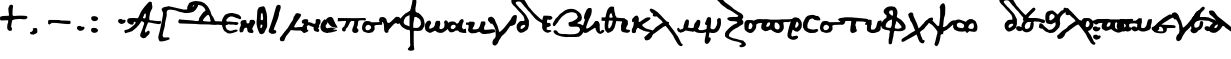 SplineFontDB: 3.2
FontName: msbarocci102fin1
FullName: MS Barocci 102fin1
FamilyName: MS Barocci 102fin1
Weight: Regular
Copyright: Konstantina Elefteriadi
Version: 10
ItalicAngle: 0
UnderlinePosition: 0
UnderlineWidth: 0
Ascent: 800
Descent: 200
InvalidEm: 0
LayerCount: 2
Layer: 0 0 "Back" 1
Layer: 1 0 "Fore" 0
HasVMetrics: 1
XUID: [1021 757 -1823054581 27421]
OS2Version: 0
OS2_WeightWidthSlopeOnly: 0
OS2_UseTypoMetrics: 0
CreationTime: 1720947741
ModificationTime: 1721029675
PfmFamily: 17
TTFWeight: 400
TTFWidth: 5
LineGap: 90
VLineGap: 90
OS2TypoAscent: 0
OS2TypoAOffset: 1
OS2TypoDescent: 0
OS2TypoDOffset: 1
OS2TypoLinegap: 90
OS2WinAscent: 0
OS2WinAOffset: 1
OS2WinDescent: 0
OS2WinDOffset: 1
HheadAscent: 0
HheadAOffset: 1
HheadDescent: 0
HheadDOffset: 1
OS2Vendor: 'PfEd'
Lookup: 4 0 1 "'liga' +A5oDvwO5A70DrAAA +A8ADvwO7A7sDsQPAA7sDrAAA +A8MDxAO/A7kDxwO1A68DsQAA lookup 0" { "'liga' +A5oDvwO5A70DrAAA +A8ADvwO7A7sDsQPAA7sDrAAA +A8MDxAO/A7kDxwO1A68DsQAA lookup 0 subtable"  } ['liga' ('DFLT' <'dflt' > ) ]
Lookup: 4 0 1 "bodleian_ms_barocci-<1,2> Common Ligatures lookup 0" { "bodleian_ms_barocci-<1,2> Common Ligatures lookup 0 subtable"  } [<1,2> ('DFLT' <'dflt' > ) ]
MarkAttachClasses: 1
DEI: 91125
Encoding: Original
UnicodeInterp: none
NameList: AGL with PUA
DisplaySize: -48
AntiAlias: 1
FitToEm: 0
WinInfo: 0 31 11
BeginPrivate: 0
EndPrivate
BeginChars: 78 78

StartChar: uni0000
Encoding: 0 0 0
Width: 450
VWidth: 924
LayerCount: 2
Fore
SplineSet
0 -100 m 1
 1000 -100 l 1
 1000 900 l 1
 0 900 l 1
 0 -100 l 1
EndSplineSet
EndChar

StartChar: uniE029
Encoding: 1 57385 1
Width: 492
VWidth: 924
Flags: W
HStem: 132.498 78.1113<464.076 507.481>
LayerCount: 2
Fore
SplineSet
425.9296875 470.37890625 m 1
 400.498046875 466.74609375 l 1
 378.69921875 452.212890625 l 1
 320.568359375 417.69921875 l 1
 260.62109375 381.3671875 l 1
 200.67578125 332.3203125 l 1
 120.74609375 266.923828125 l 1
 82.59765625 226.958984375 l 1
 39.001953125 185.177734375 l 1
 8.119140625 143.396484375 l 1
 2.669921875 96.166015625 l 1
 8.119140625 61.65234375 l 1
 44.451171875 27.13671875 l 1
 82.59765625 14.421875 l 1
 138.912109375 5.337890625 l 1
 197.04296875 -1.927734375 l 1
 251.5390625 3.521484375 l 1
 286.0546875 8.970703125 l 1
 326.017578125 39.853515625 l 1
 346 78 l 1
 346 101.615234375 l 1
 346 129.318359375 l 1
 358.716796875 130.681640625 l 1
 478.609375 132.498046875 l 1
 538.556640625 132.498046875 l 1
 560.35546875 145.212890625 l 1
 565.8046875 170.646484375 l 1
 556.72265625 188.810546875 l 1
 520.390625 201.52734375 l 1
 464.076171875 206.9765625 l 1
 335.1015625 210.609375 l 1
 271.521484375 214.2421875 l 1
 217.0234375 216.060546875 l 1
 212.748046875 216.509765625 l 1
 227.923828125 232.408203125 l 1
 291.50390625 276.005859375 l 1
 353.267578125 312.337890625 l 1
 431.37890625 363.201171875 l 1
 482.2421875 386.81640625 l 1
 511.30859375 415.880859375 l 1
 507.67578125 443.130859375 l 1
 476.79296875 463.11328125 l 1
 425.9296875 470.37890625 l 1
177.83984375 169.584960938 m 1
 191.591796875 161.563476562 l 1
 207.94140625 157.928710938 l 1
 208.162109375 158.327148438 l 1
 231.556640625 139.763671875 l 1
 232.78515625 139.529296875 l 1
 249.72265625 107.06640625 l 1
 258.8046875 76.18359375 l 1
 246.08984375 48.935546875 l 1
 218.841796875 48.935546875 l 1
 166.16015625 48.935546875 l 1
 131.646484375 54.384765625 l 1
 97.130859375 58.017578125 l 1
 89.865234375 87.083984375 l 1
 100.763671875 112.515625 l 1
 128.013671875 136.130859375 l 1
 153.4453125 154.295898438 l 1
 169.79296875 165.196289062 l 1
 177.83984375 169.584960938 l 1
EndSplineSet
EndChar

StartChar: uniE040
Encoding: 2 57408 2
Width: 500
VWidth: 924
Flags: W
LayerCount: 2
Fore
SplineSet
60.515625 566.01171875 m 5
 22.3671875 558.74609375 l 5
 -1.248046875 544.212890625 l 5
 2.38671875 509.697265625 l 5
 20.55078125 460.650390625 l 5
 58.69921875 437.03515625 l 5
 111.37890625 386.171875 l 5
 138.62890625 364.373046875 l 5
 154.9765625 337.125 l 5
 171.326171875 318.958984375 l 5
 169.509765625 297.16015625 l 5
 145.89453125 282.626953125 l 5
 120.462890625 268.095703125 l 5
 75.048828125 228.130859375 l 5
 49.6171875 204.515625 l 5
 20.55078125 168.18359375 l 5
 13.28515625 146.384765625 l 5
 4.203125 110.0546875 l 5
 4.203125 82.8046875 l 5
 9.65234375 50.107421875 l 5
 24.185546875 33.7578125 l 5
 56.8828125 13.775390625 l 5
 105.9296875 4.693359375 l 5
 147.7109375 4.693359375 l 5
 187.67578125 21.04296875 l 5
 236.72265625 55.556640625 l 5
 271.23828125 84.62109375 l 5
 298.486328125 117.3203125 l 5
 316.65234375 139.119140625 l 5
 320.28515625 157.28515625 l 5
 333 170 l 5
 360.25 175.44921875 l 5
 383.865234375 164.55078125 l 5
 411.11328125 131.853515625 l 5
 465.609375 95.521484375 l 5
 541.90625 42.841796875 l 5
 601.8515625 -8.0234375 l 5
 634.55078125 -18.921875 l 5
 663.615234375 -22.5546875 l 5
 679.96484375 -2.572265625 l 5
 663.615234375 26.4921875 l 5
 589.13671875 100.970703125 l 5
 531.005859375 170 l 5
 441.994140625 240.845703125 l 5
 362.06640625 304.42578125 l 5
 309.384765625 348.0234375 l 5
 254.888671875 387.98828125 l 5
 214.923828125 422.50390625 l 5
 184.04296875 460.650390625 l 5
 144.078125 518.78125 l 5
 111.37890625 551.478515625 l 5
 60.515625 566.01171875 l 5
202.208984375 211.78125 m 5
 220.373046875 211.78125 l 5
 218.556640625 182.716796875 l 5
 204.025390625 157.28515625 l 5
 184.04296875 130.03515625 l 5
 145.89453125 120.953125 l 5
 133.177734375 130.03515625 l 5
 142.26171875 162.734375 l 5
 158.611328125 184.533203125 l 5
 202.208984375 211.78125 l 5
EndSplineSet
EndChar

StartChar: uniE022
Encoding: 3 57378 3
Width: 450
VWidth: 924
HStem: 10.0693 82.8789<110.229 145.629 155.205 198.055> 247.521 83.0586<482.186 590.23> 285.034 82.1514<212.81 296.658 377.316 491.996> 367.211 0.862305<310.159 325.076>
VStem: 11.3691 83.0996<103.669 216.274> 234.604 83.002<129.199 201.739 220.044 244.987>
LayerCount: 2
Fore
SplineSet
318.9453125 626.627929688 m 1xbc
 310.58203125 626.315429688 301.654296875 623.302734375 292.818359375 616.709960938 c 0
 276.724609375 603.703125 262.849609375 588.16015625 248.3984375 573.397460938 c 0
 228.958984375 553.475585938 208.842773438 534.236328125 188.69140625 515.040039062 c 0
 173.016601562 500.224609375 158.206054688 484.537109375 143.048828125 469.200195312 c 0
 129.956054688 456.54296875 118.01171875 442.850585938 107.19140625 428.21875 c 0
 99.9169921875 417.604492188 93.0126953125 406.762695312 85.228515625 396.508789062 c 0
 79.92578125 389.59375 73.8671875 383.326171875 67.87890625 377.014648438 c 0
 57.07421875 365.64453125 49.482421875 351.232421875 49.45703125 335.174804688 c 0
 49.4501953125 330.736328125 50.4072265625 326.348632812 50.8828125 321.934570312 c 0
 52.642578125 317.3515625 53.791015625 312.482421875 56.162109375 308.182617188 c 0
 59.65625 301.848632812 63.77734375 297.211914062 68.724609375 293.131835938 c 1
 65.9853515625 290.03515625 63.3359375 286.856445312 60.890625 283.5 c 0
 56.740234375 277.717773438 52.9345703125 271.725585938 49.1640625 265.690429688 c 0
 41.6455078125 253.982421875 34.701171875 241.901367188 28.71875 229.329101562 c 0
 19.109375 208.107421875 10.9033203125 185.922851562 11.369140625 162.244140625 c 0
 12.2421875 139.68359375 14.7353515625 117.084960938 21.86328125 95.5419921875 c 0
 23.419921875 91.4482421875 24.798828125 87.283203125 26.533203125 83.2607421875 c 0
 33.025390625 68.2041015625 42.62109375 53.517578125 54.548828125 42.21875 c 0
 58.0166015625 38.9326171875 61.9462890625 36.1708984375 65.64453125 33.1474609375 c 0
 73.267578125 28.4462890625 76.50390625 26.130859375 84.890625 22.3623046875 c 0
 97.6083984375 16.6494140625 111.135742188 13.4345703125 124.892578125 11.46875 c 0
 132.8359375 10.6435546875 137.443359375 9.951171875 145.62890625 10.0693359375 c 0
 156.874023438 10.2333984375 167.834960938 12.4501953125 178.611328125 15.5146484375 c 0
 193.555664062 19.9306640625 208.302734375 25.0693359375 222.166015625 32.275390625 c 0
 235.056640625 39.0947265625 247.545898438 46.71484375 258.349609375 56.6142578125 c 0
 271.837890625 69.2626953125 284.12109375 83.1748046875 293.01171875 99.5146484375 c 0
 300.483398438 114.530273438 306.411132812 130.208007812 310.16796875 146.588867188 c 0
 313.921875 163.120117188 316.666015625 179.852539062 317.60546875 196.801757812 c 0
 318.064453125 204.548828125 318.345703125 212.306640625 318.935546875 220.043945312 c 0
 323.146484375 278.689453125 240.2109375 284.64453125 236 226 c 0
 235.37109375 217.922851562 235.086914062 209.826171875 234.603515625 201.739257812 c 0
 233.883789062 189.426757812 231.96875 177.255859375 229.142578125 165.262695312 c 0
 226.756835938 155.514648438 223.534179688 145.995117188 218.84765625 137.112304688 c 0
 214.15234375 129.764648438 208.224609375 123.413085938 201.798828125 117.571289062 c 0
 196.337890625 112.8671875 190.090820312 109.241210938 183.69140625 105.987304688 c 0
 174.623046875 101.344726562 164.959960938 98.134765625 155.205078125 95.3017578125 c 0
 151.458007812 94.5400390625 147.736328125 93.087890625 143.87109375 92.9482421875 c 0
 140.962890625 92.84375 136.885742188 93.7578125 134.072265625 94.1103515625 c 0
 129.28125 95.1435546875 124.319335938 95.837890625 119.72265625 97.625 c 0
 116.302734375 98.9541015625 113.102539062 101.395507812 110.087890625 103.422851562 c 0
 107.094726562 108.671875 103.618164062 113.663085938 101.443359375 119.350585938 c 0
 100.88671875 120.807617188 100.518554688 122.330078125 100.056640625 123.819335938 c 0
 96.197265625 137.251953125 94.8759765625 151.234375 94.46875 165.153320312 c 0
 94.560546875 166.599609375 94.509765625 168.061523438 94.7421875 169.491210938 c 0
 94.8876953125 170.385742188 95.328125 171.205078125 95.591796875 172.071289062 c 0
 97.0966796875 177.006835938 97.1005859375 177.778320312 99.02734375 182.799804688 c 0
 100.58984375 186.87109375 102.499023438 190.793945312 104.333984375 194.744140625 c 0
 108.698242188 203.68359375 113.666992188 212.315429688 119.068359375 220.665039062 c 0
 122.1484375 225.302734375 124.846679688 230.1875 128.1796875 234.651367188 c 0
 132.802734375 240.780273438 138.52734375 245.919921875 144.35546875 250.864257812 c 0
 148.278320312 254.142578125 152.595703125 256.901367188 157.181640625 259.145507812 c 0
 160.536132812 260.671875 163.963867188 262.024414062 167.443359375 263.235351562 c 0
 170.978515625 264.30859375 174.4921875 265.448242188 177.990234375 266.637695312 c 0
 178.01171875 266.645507812 178.033203125 266.65234375 178.0546875 266.66015625 c 0
 190.932617188 265.83203125 203.737304688 271.319335938 212.32421875 280.78515625 c 1
 222.680664062 282.047851562 233.02734375 283.385742188 243.3828125 284.65234375 c 0
 261.119140625 287.084960938 278.920898438 285.837890625 296.658203125 284.349609375 c 0
 316.013671875 282.716796875 285.42578125 286.033203125 304.822265625 285.034179688 c 0xbc
 329.6875 283.331054688 354.579101562 283.458007812 379.474609375 284.100585938 c 0
 402.806640625 284.45703125 424.59298745 278.973266554 447.856445312 280.630859375 c 0
 458.985351562 281.423828125 532.985351562 246.409179688 544.0859375 247.521484375 c 5
 559.584960938 240.889648438 579.1015625 243.40625 594 262 c 4
 597.21484375 269.717773438 600.428710938 277.43359375 603.64453125 285.150390625 c 5
 599.236328125 296.864257812 597.584960938 310.028320312 590.421875 320.291015625 c 4
 586.385742188 326.07421875 578.461914062 327.905273438 571.9375 330.580078125 c 4xdc
 564.54296875 333.612304688 554.247070312 332.0625 546.345703125 331.31640625 c 4
 532.434570312 329.698242188 459.990832269 358.723684904 446.026367188 357.673828125 c 0
 424.125976562 356.02734375 399.2890625 367.541992188 377.31640625 367.223632812 c 0
 354.563476562 366.629882812 331.819335938 366.471679688 309.09375 368.073242188 c 0
 290.579101562 369.024414062 322.05078125 365.653320312 303.576171875 367.2109375 c 0
 280.171875 369.155273438 256.662109375 370.32421875 233.28125 367.185546875 c 0
 211.791992188 364.552734375 202.630859375 367.701171875 181.046875 365.919921875 c 0
 177.306640625 365.608398438 172.696289062 364.861328125 167.7109375 363.95703125 c 1
 175.083984375 371.489257812 182.588867188 379.201171875 186.529296875 385.185546875 c 0
 194.819335938 396.637695312 192.068359375 400.895507812 202.193359375 410.755859375 c 0
 216.759765625 425.498046875 230.993164062 440.578125 246.04296875 454.8359375 c 0
 266.895507812 474.69921875 287.702148438 494.616210938 307.818359375 515.232421875 c 0
 319.27734375 526.938476562 330.399414062 539.0703125 342.541015625 550.064453125 c 0
 380.830078125 578.629882812 355.185546875 627.983398438 318.9453125 626.62890625 c 1
 318.9453125 626.627929688 l 1xbc
EndSplineSet
EndChar

StartChar: "+4CQDvwAA"
Encoding: 4 -1 4
Width: 619
VWidth: 924
Flags: W
HStem: 474.355 53.5879<14.4473 49.4473>
LayerCount: 2
Fore
SplineSet
93.25390625 540.552734375 m 1
 11.294921875 527.943359375 l 1
 -4.466796875 509.029296875 l 1
 14.447265625 474.35546875 l 1
 61.732421875 464.8984375 l 1
 109.015625 471.203125 l 1
 181.517578125 436.52734375 l 1
 260.32421875 389.244140625 l 1
 320.21875 345.111328125 l 1
 348.587890625 323.044921875 l 1
 289 278 l 1
 160.431640625 207.669921875 l 1
 71.69140625 152.3203125 l 1
 14.94921875 113.580078125 l 1
 -22.876953125 69.447265625 l 1
 -35.486328125 37.923828125 l 1
 -10.267578125 0.09765625 l 1
 30.7109375 -12.51171875 l 1
 77.99609375 -6.20703125 l 1
 131.583984375 22.1640625 l 1
 153.650390625 56.837890625 l 1
 156.802734375 100.970703125 l 1
 156.802734375 114.4921875 l 1
 228.93359375 148.69140625 l 1
 386.416015625 253.6953125 l 1
 414.787109375 275.76171875 l 1
 468.375 253.6953125 l 1
 465.22265625 228.4765625 l 1
 417.939453125 165.431640625 l 1
 376.958984375 124.453125 l 1
 373.806640625 29.884765625 l 1
 402.177734375 -23.705078125 l 1
 458.91796875 -42.619140625 l 1
 531.419921875 -42.619140625 l 1
 588.162109375 -17.400390625 l 1
 632.29296875 36.1875 l 1
 638.59765625 83.47265625 l 1
 638.59765625 143.365234375 l 1
 617.37890625 222.888671875 l 1
 561.486328125 259.21875 l 1
 506.203125 310.435546875 l 1
 411.634765625 382.939453125 l 1
 295 461.74609375 l 1
 216.193359375 512.181640625 l 1
 153.146484375 540.552734375 l 1
 93.25390625 540.552734375 l 1
528.267578125 140.212890625 m 1
 553.486328125 118.1484375 l 1
 553.486328125 80.3203125 l 1
 537.724609375 42.4921875 l 1
 496.74609375 20.427734375 l 1
 458.91796875 36.1875 l 1
 458.91796875 67.7109375 l 1
 465.22265625 96.08203125 l 1
 496.74609375 137.060546875 l 1
 528.267578125 140.212890625 l 1
EndSplineSet
LCarets2: 1 0
Ligature2: "'liga' +A5oDvwO5A70DrAAA +A8ADvwO7A7sDsQPAA7sDrAAA +A8MDxAO/A7kDxwO1A68DsQAA lookup 0 subtable" uniE024 uni03BF
EndChar

StartChar: "+4DADvwAA"
Encoding: 5 -1 5
Width: 776
VWidth: 924
Flags: W
VStem: 66.9141 80.0068<-115.086 -34.2246>
LayerCount: 2
Fore
SplineSet
67.7119140625 277.879882812 m 1
 31.5361328125 288.91015625 l 1
 2.1435546875 291.7578125 l 1
 -19.6279296875 245.10546875 l 1
 4.6943359375 195.4921875 l 1
 23.2529296875 175.361328125 l 1
 48.7939453125 151.802734375 l 1
 48.7939453125 105.150390625 l 1
 54.1748046875 64.162109375 l 1
 60.9765625 -34.224609375 l 1
 66.9140625 -115.0859375 l 1
 64.6494140625 -182.1015625 l 1
 66.6142578125 -257.318359375 l 1
 89.2255859375 -299.165039062 l 1
 157.635742188 -300.854492188 l 1
 231.708984375 -264.095703125 l 1
 305.506835938 -181.801757812 l 1
 352.153320312 -81.7138671875 l 1
 401.637695312 -14.431640625 l 1
 443.778320312 36.728515625 l 1
 472.194335938 99.2236328125 l 1
 540 111 l 1
 626.099609375 47.65234375 l 1
 703.853515625 47.65234375 l 1
 769.028320312 57.830078125 l 1
 847.834960938 119.7421875 844.262695312 229.098632812 772.275390625 296.462890625 c 1
 735.84375 304.462890625 l 1
 703.853515625 318.232421875 l 1
 632.3203125 321.34375 l 1
 595.5859375 300.41796875 l 1
 544.979492188 284.016601562 l 1
 465.577148438 225.870117188 l 1
 394.872070312 144.442382812 l 1
 347.364257812 55.388671875 l 1
 298.16015625 -16.982421875 l 1
 279.78125 -85.123046875 l 1
 250.387695312 -136.8515625 l 1
 211.9453125 -169.079101562 l 1
 172.077148438 -176.150390625 l 1
 147.766601562 -151.838867188 l 1
 146.920898438 -100.098632812 l 1
 140.412109375 -27.1591796875 l 1
 129.657226562 27.3984375 l 1
 122.010742188 110.525390625 l 1
 114.364257812 176.11328125 l 1
 102.481445312 208.899414062 l 1
 88.3447265625 248.192382812 l 1
 67.7119140625 277.879882812 l 1
674.729492188 253.495117188 m 1
 728.458984375 237.801757812 l 1
 749.102539062 195.668945312 l 1
 732.131835938 145.756835938 l 1
 701.16796875 120.451171875 l 1
 658.190429688 112.53515625 l 1
 620.018554688 119.887695312 l 1
 595 155.518554688 l 1
 588.635742188 207.26953125 l 1
 614.078125 241.90625 l 1
 674.729492188 253.495117188 l 1
EndSplineSet
LCarets2: 1 0
Ligature2: "'liga' +A5oDvwO5A70DrAAA +A8ADvwO7A7sDsQPAA7sDrAAA +A8MDxAO/A7kDxwO1A68DsQAA lookup 0 subtable" uniE030 uni03BF
EndChar

StartChar: Alpha
Encoding: 6 913 6
Width: 738
VWidth: 924
Flags: W
LayerCount: 2
Fore
SplineSet
615.349609375 783.37890625 m 1
 578.580078125 779.134765625 l 1
 540.396484375 742.365234375 l 1
 505.041015625 702.767578125 l 1
 459.787109375 650.44140625 l 1
 424.431640625 603.7734375 l 1
 376.34765625 534.4765625 l 1
 339.578125 455.28125 l 1
 316.951171875 405.783203125 l 1
 304.22265625 383.15625 l 1
 292.91015625 371.841796875 l 1
 246.240234375 371.841796875 l 1
 185.4296875 376.083984375 l 1
 134.517578125 373.255859375 l 1
 92.091796875 371.841796875 l 1
 49.6640625 357.69921875 l 1
 36.9375 336.486328125 l 1
 28.451171875 299.716796875 l 1
 39.765625 264.361328125 l 1
 77.94921875 230.419921875 l 1
 121.7890625 212.03515625 l 1
 165.630859375 207.79296875 l 1
 186.84375 227.591796875 l 1
 192.5 253.048828125 l 1
 198.158203125 277.08984375 l 1
 219.37109375 281.33203125 l 1
 236.341796875 275.67578125 l 1
 240.583984375 262.947265625 l 1
 229.26953125 229.005859375 l 1
 192.5 193.650390625 l 1
 114.71875 130.01171875 l 1
 52.494140625 91.828125 l 1
 -8.318359375 77.685546875 l 1
 -28.1171875 70.615234375 l 1
 -40.845703125 57.88671875 l 1
 -39.4296875 35.259765625 l 1
 -23.875 2.732421875 l 1
 -6.904296875 -7.16796875 l 1
 31.279296875 9.802734375 l 1
 85.01953125 22.53125 l 1
 157.14453125 47.986328125 l 1
 198.158203125 81.927734375 l 1
 260.3828125 134.25390625 l 1
 285.837890625 163.953125 l 1
 324.021484375 204.96484375 l 1
 365.03515625 262.947265625 l 1
 374.93359375 289.818359375 l 1
 400.390625 292.646484375 l 1
 431.501953125 279.91796875 l 1
 452.71484375 257.291015625 l 1
 452.71484375 227.591796875 l 1
 428.673828125 162.5390625 l 1
 408.875 96.0703125 l 1
 377.76171875 21.1171875 l 1
 359.376953125 -29.794921875 l 1
 353.720703125 -70.806640625 l 1
 376.34765625 -103.333984375 l 1
 410.2890625 -123.1328125 l 1
 438.57421875 -133.03125 l 1
 482.4140625 -120.3046875 l 1
 531.912109375 -73.634765625 l 1
 567.267578125 -41.107421875 l 1
 587.06640625 -12.82421875 l 1
 594.13671875 28.1875 l 1
 575.751953125 53.64453125 l 1
 551.7109375 56.47265625 l 1
 522.01171875 36.673828125 l 1
 496.556640625 12.6328125 l 1
 481 15.4609375 l 1
 478.171875 29.6015625 l 1
 475.34375 52.23046875 l 1
 481 89 l 1
 499.384765625 125.76953125 l 1
 523.42578125 196.48046875 l 1
 554.5390625 264.361328125 l 1
 606.865234375 260.119140625 l 1
 700.203125 240.3203125 l 1
 783.642578125 226.177734375 l 1
 835.966796875 221.935546875 l 1
 868.494140625 234.6640625 l 1
 872.736328125 262.947265625 l 1
 874.150390625 289.818359375 l 1
 862.837890625 306.7890625 l 1
 831.724609375 296.888671875 l 1
 729.90234375 303.958984375 l 1
 660.60546875 315.2734375 l 1
 616.763671875 316.6875 l 1
 587.06640625 325.173828125 l 1
 584.23828125 340.728515625 l 1
 582.82421875 383.15625 l 1
 587.06640625 421.33984375 l 1
 594.13671875 452.453125 l 1
 599.79296875 496.29296875 l 1
 612.521484375 527.40625 l 1
 640.806640625 591.044921875 l 1
 654.94921875 616.501953125 l 1
 659.19140625 661.755859375 l 1
 647.876953125 721.15234375 l 1
 646.462890625 764.994140625 l 1
 615.349609375 783.37890625 l 1
483.828125 492.05078125 m 1
 495.142578125 469.423828125 l 1
 496.556640625 435.482421875 l 1
 492.314453125 398.712890625 l 1
 481 373.255859375 l 1
 468.271484375 363.357421875 l 1
 438.57421875 367.599609375 l 1
 423.017578125 380.328125 l 1
 452.71484375 453.8671875 l 1
 464.029296875 479.322265625 l 1
 483.828125 492.05078125 l 1
EndSplineSet
EndChar

StartChar: colon
Encoding: 7 58 7
Width: 450
VWidth: 924
Flags: W
LayerCount: 2
Fore
SplineSet
103.228515625 421.318359375 m 1
 73.5234375 418.224609375 l 1
 44.53515625 409.166015625 l 1
 34.482421875 392.55078125 l 1
 29.158203125 372.224609375 l 1
 37.11328125 334.619140625 l 1
 59.029296875 312.23828125 l 1
 96.21484375 296.396484375 l 1
 137.83984375 299.556640625 l 1
 174.98046875 313.14453125 l 1
 195.548828125 334.576171875 l 1
 202.57421875 358.017578125 l 1
 197.0703125 378.54296875 l 1
 185.44921875 394.052734375 l 1
 169.412109375 403.75390625 l 1
 155.359375 414.31640625 l 1
 139.51953125 416.525390625 l 1
 123.345703125 418.955078125 l 1
 103.228515625 421.318359375 l 1
100.388671875 128.76171875 m 1
 70.68359375 125.66796875 l 1
 41.6953125 116.609375 l 1
 31.64453125 99.9921875 l 1
 26.3203125 79.66796875 l 1
 34.275390625 42.060546875 l 1
 56.189453125 19.681640625 l 1
 93.375 3.83984375 l 1
 135 7 l 1
 172.140625 20.587890625 l 1
 192.708984375 42.017578125 l 1
 199.734375 65.458984375 l 1
 194.232421875 85.984375 l 1
 182.611328125 101.494140625 l 1
 166.572265625 111.1953125 l 1
 152.521484375 121.759765625 l 1
 136.681640625 123.96875 l 1
 120.505859375 126.396484375 l 1
 100.388671875 128.76171875 l 1
EndSplineSet
EndChar

StartChar: plus
Encoding: 8 43 8
Width: 692
VWidth: 924
Flags: W
VStem: 210.719 101.822<517.398 567.66>
LayerCount: 2
Fore
SplineSet
304.056640625 707.666015625 m 1
 267.287109375 706.251953125 l 1
 239.001953125 689.28125 l 1
 224.859375 658.169921875 l 1
 209.302734375 624.228515625 l 1
 210.71875 567.66015625 l 1
 217.7890625 504.01953125 l 1
 226.2734375 447.451171875 l 1
 212.1328125 429.06640625 l 1
 188.08984375 430.48046875 l 1
 115.96484375 427.65234375 l 1
 73.5390625 424.82421875 l 1
 7.0703125 407.853515625 l 1
 1.4140625 380.984375 l 1
 0 362.599609375 l 1
 5.65625 327.244140625 l 1
 26.869140625 313.1015625 l 1
 82.0234375 315.9296875 l 1
 147.078125 317.34375 l 1
 186.67578125 320.171875 l 1
 205.060546875 315.9296875 l 1
 203.646484375 297.544921875 l 1
 202.232421875 259.361328125 l 1
 188.08984375 226.833984375 l 1
 179.60546875 153.294921875 l 1
 181.01953125 117.939453125 l 1
 197.990234375 78.341796875 l 1
 236.173828125 52.88671875 l 1
 285.671875 57.12890625 l 1
 298.3984375 83.998046875 l 1
 298.3984375 117.939453125 l 1
 278.599609375 156.123046875 l 1
 284.2578125 209.86328125 l 1
 296.984375 277.74609375 l 1
 301.2265625 311.6875 l 1
 323.85546875 325.830078125 l 1
 369.109375 341.384765625 l 1
 427.091796875 347.04296875 l 1
 510.53125 351.28515625 l 1
 593.96875 342.80078125 l 1
 651.953125 347.04296875 l 1
 670.337890625 365.427734375 l 1
 688.72265625 390.8828125 l 1
 683.064453125 407.853515625 l 1
 667.509765625 420.58203125 l 1
 644.880859375 427.65234375 l 1
 595.384765625 431.89453125 l 1
 547.30078125 433.30859375 l 1
 459.619140625 433.30859375 l 1
 398.80859375 429.06640625 l 1
 345.068359375 426.23828125 l 1
 322.44140625 433.30859375 l 1
 315.369140625 450.279296875 l 1
 312.541015625 479.978515625 l 1
 313.955078125 545.033203125 l 1
 318.197265625 608.671875 l 1
 328.09765625 677.96875 l 1
 304.056640625 707.666015625 l 1
EndSplineSet
EndChar

StartChar: hyphen
Encoding: 9 45 9
Width: 649
VWidth: 924
Flags: W
HStem: 231 86<466 594.833> 261 70<150 321.4>
LayerCount: 2
Fore
SplineSet
70 333 m 5x40
 336 331 l 5x40
 374 319 l 5
 452 317 l 5
 584 313 l 5
 610 305 l 5
 616 265 l 5
 600 231 l 5x80
 530 229 l 5
 402 241 l 5
 278 255 l 5
 150 261 l 5
 112 235 l 5
 82 215 l 5
 52 239 l 5
 54 307 l 5
 70 333 l 5x40
EndSplineSet
EndChar

StartChar: "+4DEDswAA"
Encoding: 10 -1 10
Width: 720
VWidth: 924
Flags: W
VStem: 275.922 82.0234<-68.1758 -35.6494> 275.922 80.6094<-68.1758 138.307>
LayerCount: 2
Fore
SplineSet
243.39453125 288.206054688 m 1x40
 209.453125 248.607421875 l 1
 154.298828125 182.139648438 l 1
 118.943359375 152.44140625 l 1
 113.287109375 136.884765625 l 1
 113.287109375 102.943359375 l 1
 137.328125 93.0439453125 l 1
 182.583007812 101.529296875 l 1
 209.453125 119.9140625 l 1
 237.737304688 128.399414062 l 1
 247.63671875 125.571289062 l 1
 261.779296875 98.701171875 l 1
 258.951171875 63.345703125 l 1
 249.051757812 42.1328125 l 1
 229.251953125 25.162109375 l 1
 182.583007812 12.43359375 l 1
 154.298828125 3.9482421875 l 1
 131.671875 -3.1220703125 l 1
 101.97265625 1.1201171875 l 1
 58.1328125 25.162109375 l 1
 27.01953125 47.7890625 l 1
 2.978515625 110.014648438 l 1
 2.978515625 169.412109375 l 1
 18.5341796875 187.796875 l 1
 80.759765625 235.879882812 l 1
 126.014648438 296.690429688 l 1
 186.826171875 378.71484375 l 1
 230.666992188 435.284179688 l 1
 297.134765625 481.953125 l 1
 325.418945312 489.024414062 l 1
 360.774414062 480.5390625 l 1
 377.745117188 453.668945312 l 1
 387.64453125 397.099609375 l 1
 379.159179688 341.9453125 l 1
 362.188476562 313.661132812 l 1
 352.2890625 275.477539062 l 1
 350.875 122.7421875 l 1
 352.2890625 25.162109375 l 1
 356.53125 -35.6494140625 l 1x40
 357.9453125 -68.17578125 l 1x80
 369.259765625 -83.732421875 l 1
 379.159179688 -80.904296875 l 1
 390.47265625 -78.0751953125 l 1
 431.485351562 -24.3359375 l 1
 510.680664062 74.6591796875 l 1
 584.219726562 184.967773438 l 1
 639.374023438 265.578125 l 1
 691.700195312 315.076171875 l 1
 731.297851562 341.9453125 l 1
 749.682617188 344.774414062 l 1
 762.411132812 329.217773438 l 1
 763.825195312 288.206054688 l 1
 759.58203125 237.293945312 l 1
 744.026367188 197.696289062 l 1
 693.114257812 143.956054688 l 1
 636.545898438 95.873046875 l 1
 584.219726562 37.8896484375 l 1
 510.680664062 -46.962890625 l 1
 456.940429688 -121.916015625 l 1
 423 -170 l 1
 391.88671875 -213.83984375 l 1
 362.188476562 -278.893554688 l 1
 353.703125 -318.4921875 l 1
 353.703125 -353.84765625 l 1
 356.53125 -387.788085938 l 1x40
 343.803710938 -424.557617188 l 1
 325.418945312 -440.114257812 l 1
 295.720703125 -447.185546875 l 1
 273.092773438 -435.872070312 l 1
 251.879882812 -417.487304688 l 1
 240.56640625 -392.03125 l 1
 233.495117188 -360.91796875 l 1
 240.56640625 -328.391601562 l 1
 271.678710938 -261.923828125 l 1
 285.821289062 -230.810546875 l 1
 278.75 -155.857421875 l 1
 275.921875 -44.134765625 l 1x80
 275.921875 5.36328125 l 1
 273.092773438 93.0439453125 l 1
 270.264648438 183.553710938 l 1
 263.193359375 259.920898438 l 1
 243.39453125 288.206054688 l 1x40
EndSplineSet
LCarets2: 1 0
Ligature2: "'liga' +A5oDvwO5A70DrAAA +A8ADvwO7A7sDsQPAA7sDrAAA +A8MDxAO/A7kDxwO1A68DsQAA lookup 0 subtable" uniE031 uni03B3
EndChar

StartChar: .notdef
Encoding: 11 -1 11
Width: 500
GlyphClass: 1
Flags: MW
HStem: 0 50<100 400 100 450> 483 50<100 400 100 100>
VStem: 50 50<50 50 50 483> 400 50<50 483 483 483>
LayerCount: 2
Fore
SplineSet
50 0 m 1
 50 533 l 1
 450 533 l 1
 450 0 l 1
 50 0 l 1
100 50 m 1
 400 50 l 1
 400 483 l 1
 100 483 l 1
 100 50 l 1
EndSplineSet
EndChar

StartChar: nu
Encoding: 12 957 12
Width: 429
VWidth: 824
GlyphClass: 1
Flags: MW
VStem: 305.162 94.7676
LayerCount: 2
Fore
SplineSet
90.6953125 398.51171875 m 0
 84 398.57421875 77.4921875 395.588867188 71.49609375 392.609375 c 0
 67.375 390.5625 64.4541015625 386.686523438 60.93359375 383.724609375 c 0
 55.0400390625 376.860351562 51.529296875 368.515625 47.919921875 360.330078125 c 0
 44.6357421875 352.806640625 41.4931640625 345.220703125 38.3515625 337.63671875 c 0
 34.5966796875 328.447265625 31.4375 319.032226562 28.171875 309.662109375 c 0
 25.267578125 301.381835938 22.3935546875 293.084960938 19.037109375 284.974609375 c 0
 17.5078125 281.19140625 15.65234375 277.565429688 13.62890625 274.02734375 c 0
 13.0458984375 272.984375 12.3056640625 272.043945312 11.59765625 271.083984375 c 0
 10.4501953125 269.499023438 9.357421875 267.875976562 8.28125 266.2421875 c 0
 2.900390625 258.059570312 3.392578125 253.134765625 0.859375 241.333984375 c 0
 1.498046875 233.946289062 1.5390625 233.541992188 0.94921875 240.119140625 c 1
 1.2353515625 208.986328125 24.6845703125 194.5625 46.60546875 196.603515625 c 1
 45.6474609375 187.76953125 44.7265625 178.930664062 44.072265625 170.068359375 c 0
 43.390625 158.654296875 43.052734375 147.220703125 42.25 135.8125 c 0
 41.384765625 124.03515625 39.9111328125 112.319335938 38.34375 100.6171875 c 0
 36.61328125 87.77734375 34.779296875 74.9501953125 32.958984375 62.123046875 c 0
 31.2216796875 49.6943359375 29.5673828125 37.255859375 28.0546875 24.796875 c 0
 26.5029296875 13.244140625 24.75390625 1.720703125 23.033203125 -9.80859375 c 0
 21.2734375 -21.8955078125 19.634765625 -33.9990234375 18.041015625 -46.109375 c 0
 16.66796875 -56.0712890625 15.201171875 -66.0302734375 13.0859375 -75.8671875 c 0
 11.09765625 -85.154296875 8.8310546875 -94.3720703125 6.384765625 -103.548828125 c 0
 3.80078125 -114.038085938 1.4111328125 -124.57421875 -0.48828125 -135.212890625 c 0
 -2.6474609375 -147.306640625 -4.5048828125 -159.44921875 -5.84765625 -171.6640625 c 0
 -7.6455078125 -188.23828125 -8.98046875 -205.0078125 -5.95703125 -221.54296875 c 0
 -5.302734375 -224.361328125 -4.8291015625 -227.227539062 -3.99609375 -229.998046875 c 0
 0.5576171875 -245.139648438 9.109375 -258.6015625 23.37890625 -266.33203125 c 0
 26.869140625 -268.22265625 30.7666015625 -269.2421875 34.4609375 -270.697265625 c 0
 38.255859375 -271.249023438 42.015625 -272.165039062 45.845703125 -272.353515625 c 0
 60.150390625 -273.057617188 73.61328125 -267.10546875 84.71875 -258.583984375 c 0
 93.935546875 -250.250976562 101.116210938 -241.500976562 107.51953125 -230.83984375 c 0
 113.111328125 -221.971679688 118.5859375 -213.029296875 124.18359375 -204.1640625 c 0
 129.395507812 -195.624023438 134.650390625 -187.03125 138.4765625 -177.759765625 c 0
 140.844726562 -171.291015625 142.815429688 -164.700195312 143.998046875 -157.90234375 c 0
 151.553710938 -119.438476562 117.818359375 -99.537109375 91.125 -107.611328125 c 1
 92.2626953125 -102.862304688 93.3525390625 -98.1015625 94.380859375 -93.326171875 c 0
 96.9384765625 -81.478515625 98.74609375 -69.4912109375 100.408203125 -57.4921875 c 0
 101.979492188 -45.5849609375 103.58203125 -33.6796875 105.314453125 -21.794921875 c 0
 106.958007812 -10.8212890625 108.587890625 0.1533203125 110.091796875 11.146484375 c 0
 113.506835938 10.701171875 116.934570312 10.3251953125 120.384765625 10.306640625 c 0
 123.423828125 10.224609375 126.44921875 9.9140625 129.478515625 9.669921875 c 0
 137.59375 9.01953125 148.232421875 3.916015625 156.30078125 2.82421875 c 0
 166.137695312 1.6171875 176.009765625 0.962890625 185.90625 0.4609375 c 0
 196.251953125 -0.23828125 206.642578125 -0.9580078125 217 0 c 0
 228.110351562 1.08984375 239.049804688 3.1455078125 249.59765625 6.90234375 c 0
 259.325195312 10.173828125 269.168945312 13.1845703125 278.5859375 17.296875 c 0
 288.123046875 21.810546875 297.375 26.9306640625 305.484375 33.7578125 c 0
 311.706054688 38.7021484375 318.051757812 43.5205078125 323.736328125 49.09375 c 0
 329.986328125 55.5439453125 335.774414062 62.4296875 340.3203125 70.212890625 c 0
 345.151367188 77.98046875 349.92578125 85.7861328125 354.326171875 93.80859375 c 0
 360.065429688 104.095703125 365.921875 114.33203125 371.01171875 124.962890625 c 0
 375.201171875 133.453125 376.9375 146.158203125 380.521484375 154.927734375 c 0
 384.483398438 164.974609375 388.112304688 175.162109375 390.990234375 185.578125 c 0
 393.711914062 196.298828125 395.751953125 207.146484375 396.970703125 218.146484375 c 0
 398.559570312 229.8671875 400.0546875 241.611328125 400.755859375 253.423828125 c 0
 401.341796875 264.729492188 401.41015625 276.068359375 399.9296875 287.318359375 c 0
 399.245117188 293.194335938 398.580078125 299.073242188 398.03125 304.962890625 c 0
 397.596679688 309.881835938 397.162109375 314.801757812 396.828125 319.728515625 c 0
 405.748046875 403.69140625 299.955078125 380.31640625 301.787109375 316.16015625 c 0
 302.12890625 311.080078125 302.581054688 306.0078125 303.029296875 300.935546875 c 0
 303.640625 294.282226562 304.390625 287.642578125 305.162109375 281.005859375 c 0
 306.07421875 274.459960938 305.955078125 267.865234375 305.556640625 261.2890625 c 0
 304.950195312 251.6953125 303.701171875 242.157226562 302.404296875 232.63671875 c 0
 301.5234375 224.874023438 300.301757812 217.18359375 298.30078125 209.630859375 c 0
 296.219726562 202.603515625 293.782226562 195.6875 291.05859375 188.884765625 c 0
 288.220703125 182.23046875 284.93359375 175.779296875 281.734375 169.294921875 c 0
 277.254882812 159.92578125 272.05859375 150.924804688 267.001953125 141.861328125 c 0
 263.24609375 134.991210938 259.143554688 128.321289062 255.0078125 121.67578125 c 0
 253.650390625 119.106445312 251.865234375 116.9453125 249.775390625 114.96875 c 0
 246.239257812 112.061523438 242.629882812 109.243164062 239.044921875 106.39453125 c 0
 236.032226562 103.650390625 232.499023438 101.86328125 228.814453125 100.23046875 c 0
 222.068359375 97.72265625 231.291015625 100.311523438 224.470703125 98.017578125 c 0
 220.03125 96.3427734375 209.155273438 93.50390625 204.455078125 93.15625 c 0
 198.491210938 92.7841796875 192.513671875 93.369140625 186.56640625 93.7734375 c 0
 178.545898438 93.77734375 168.260742188 100.653320312 152.642578125 105.37109375 c 1
 138.6171875 119.209960938 140.649414062 120.43359375 135.98828125 126.23828125 c 0
 136.135742188 127.055664062 136.364257812 127.866210938 136.427734375 128.689453125 c 0
 137.311523438 140.510742188 140.8046875 157.348632812 141.52734375 169.177734375 c 0
 142.375976562 179.921875 143.581054688 190.634765625 144.76171875 201.345703125 c 0
 146.508789062 215.881835938 148.682617188 230.356445312 150.271484375 244.912109375 c 0
 151.854492188 259.834960938 152.26171875 274.837890625 152.404296875 289.83203125 c 0
 152.293945312 302.330078125 152.266601562 314.828125 152.283203125 327.326171875 c 0
 152.353515625 337.96875 151.567382812 348.587890625 150.248046875 359.140625 c 0
 149.7734375 362.674804688 149.221679688 366.198242188 148.48046875 369.685546875 c 0
 143.403320312 391.504882812 111.872070312 398.313476562 90.6953125 398.51171875 c 0
31.40625 -194.8359375 m 1
 31.0654296875 -195.25 30.716796875 -195.66015625 30.3359375 -196.037109375 c 0
 30.2548828125 -196.1171875 29.978515625 -196.293945312 30.03125 -196.193359375 c 0
 30.185546875 -195.893554688 30.451171875 -195.666992188 30.662109375 -195.404296875 c 0
 30.8935546875 -195.189453125 31.1669921875 -195.040039062 31.40625 -194.8359375 c 1
EndSplineSet
EndChar

StartChar: Omicron
Encoding: 13 927 13
Width: 450
VWidth: 824
GlyphClass: 1
Flags: MW
HStem: 3.81836 129.574 68.7617 0.927734 119.049 0.824219
VStem: 13.1543 128.928
LayerCount: 2
Fore
SplineSet
259.076171875 405.626953125 m 2x90
 257.5078125 405.5703125 255.936523438 405.552734375 254.369140625 405.458984375 c 0
 247.635742188 405.055664062 240.985351562 403.857421875 234.365234375 402.62109375 c 0
 232.751953125 402.258789062 231.12890625 401.928710938 229.5234375 401.533203125 c 0
 222.91796875 399.903320312 216.518554688 397.474609375 210.390625 394.537109375 c 0
 201.134765625 389.848632812 192.18359375 384.495117188 184.36328125 377.615234375 c 0
 176.864257812 371.0234375 169.626953125 364.1171875 163.138671875 356.51171875 c 0
 158.361328125 350.767578125 153.74609375 344.877929688 149.859375 338.482421875 c 0
 148.08203125 335.587890625 146.6796875 332.719726562 145.552734375 329.88671875 c 0
 142.911132812 330.12890625 127.205078125 339.959960938 125.40234375 339.9765625 c 1
 129.013671875 339.849609375 140.889648438 332.404296875 140.453125 334.07421875 c 0
 139.931640625 336.034179688 121.689453125 347.80078125 119.95703125 347.6015625 c 0
 118.91796875 347.481445312 117.626953125 346.76953125 116.044921875 345.224609375 c 0
 112.794921875 342.045898438 105.502929688 344.430664062 104.9765625 338.177734375 c 0
 104.288085938 338.1484375 103.405273438 337.90234375 102.94140625 338.119140625 c 0
 93.408203125 342.551757812 81.00390625 308.28125 76.220703125 303.7734375 c 0
 71.61328125 299.430664062 66.1630859375 295.850585938 62.0625 291.11328125 c 0
 59.8701171875 288.59375 57.396484375 286.71875 57.583984375 283.62109375 c 0
 57.7470703125 280.905273438 56.3896484375 278.581054688 54.572265625 276.388671875 c 0
 52.220703125 273.869140625 49.1533203125 271.419921875 47.283203125 268.740234375 c 0
 39.8974609375 258.1640625 33.4814453125 245.258789062 26.60546875 232.26953125 c 0
 21.19921875 222.043945312 19.3154296875 210.505859375 18.751953125 199.857421875 c 0
 18.666015625 198.221679688 19.5009765625 196.161132812 18.900390625 195.279296875 c 0
 12.755859375 186.3671875 13.001953125 176.88671875 12.3984375 167.91796875 c 0
 12.2548828125 162.46484375 11.91796875 157.239257812 10.064453125 151.3359375 c 0
 9.0234375 148.022460938 10.1279296875 144.912109375 11.04296875 142.1328125 c 0
 12.328125 138.215820312 13.8984375 134.681640625 13.154296875 129.421875 c 0
 13.025390625 128.52734375 12.9501953125 126.962890625 13.22265625 126.76953125 c 0
 17.521484375 123.787109375 18.818359375 118.754882812 19.798828125 113.392578125 c 0
 20.7919921875 107.9609375 21.46875 102.244140625 24.01953125 98.033203125 c 0
 26.11328125 94.5830078125 29.6162109375 92.50390625 26.837890625 87.16796875 c 0
 26.7802734375 87.0556640625 26.8701171875 86.740234375 27.041015625 86.34375 c 0
 27.3486328125 85.64453125 27.8955078125 84.728515625 28.3203125 84.203125 c 0
 30.70703125 81.21875 33.228515625 78.91796875 35.48046875 75.3359375 c 0
 37.541015625 72.05078125 42.6015625 72.6875 41.234375 66.12109375 c 1
 45.5966796875 64.0068359375 48.5244140625 59.345703125 52.44921875 56.720703125 c 0
 53.29296875 56.1513671875 54.2470703125 55.8154296875 55.16015625 55.517578125 c 0
 59.5576171875 54.0498046875 57.7919921875 47.263671875 61.251953125 46.703125 c 0
 64.9853515625 46.11328125 67.31640625 46.224609375 69.8671875 42.046875 c 0
 70.9453125 40.28515625 73.607421875 36.9716796875 75.818359375 37.23828125 c 0
 76.671875 37.341796875 77.443359375 37.392578125 78.134765625 37.37890625 c 0
 81.4482421875 37.3134765625 82.865234375 35.76171875 82.921875 31.400390625 c 0
 82.921875 31.017578125 83.7265625 30.169921875 84.017578125 30.20703125 c 0
 88.111328125 30.7177734375 91.236328125 28.38671875 94.466796875 26.2421875 c 0
 97.697265625 24.0966796875 101.025390625 22.142578125 104.94140625 23.447265625 c 0
 105.807617188 23.734375 106.72265625 23.337890625 107.23046875 22.455078125 c 0
 110.510742188 16.80859375 116.90234375 18.158203125 121.6640625 16.720703125 c 0
 123.000976562 16.3154296875 125.0390625 17.2158203125 125.91015625 16.51171875 c 0
 127.384765625 15.3134765625 128.962890625 14.3701171875 130.6015625 13.6171875 c 0
 138.0078125 10.2109375 146.421875 10.73828125 154.00390625 8.63671875 c 0
 163.329101562 6.0517578125 172.944335938 5.4208984375 182.318359375 4.494140625 c 0
 186.782226562 4.046875 191.421875 2.9228515625 196.033203125 3.818359375 c 0x90
 198.723632812 4.341796875 201.38671875 4.666015625 203.99609375 3.583984375 c 0
 204.724609375 3.2822265625 205.6171875 3.0244140625 206.359375 3.205078125 c 0
 216.866210938 5.740234375 227.198242188 1.3095703125 236.8671875 4.56640625 c 0
 240.041015625 5.6318359375 242.696289062 4.94140625 245.43359375 4.546875 c 0
 246.684570312 4.3671875 247.942382812 4.2548828125 249.232421875 4.4140625 c 0
 257.94140625 5.4931640625 265.983398438 9.37890625 274.625 10.533203125 c 0
 276.0625 10.7236328125 277.219726562 12.0947265625 278.609375 9.9140625 c 0
 280.11328125 7.537109375 282.129882812 7.28515625 283.791015625 9.66015625 c 0
 284.916992188 11.267578125 286.215820312 11.2294921875 287.92578125 10.88671875 c 0
 291.423828125 10.19921875 294.57421875 11.8349609375 297.67578125 13.115234375 c 0
 298.872070312 13.6201171875 300.134765625 15.09375 301.09375 14.796875 c 0
 306.081054688 13.2353515625 310.009765625 16.974609375 314.384765625 17.365234375 c 0
 321.999023438 18.037109375 328.377929688 22.140625 335.4296875 24.505859375 c 0
 335.846679688 24.6455078125 336.266601562 24.7666015625 336.689453125 24.873046875 c 0
 341.944335938 26.201171875 347.740234375 25.201171875 352.71484375 28.30859375 c 0
 360.21484375 33 369.629882812 33.1640625 378.34765625 35.251953125 c 0
 390.748046875 38.224609375 401.91015625 45.5166015625 415.638671875 47.548828125 c 0
 420.918945312 48.32421875 421.086914062 54.8310546875 425.8984375 56.4765625 c 0
 426.9765625 56.841796875 426.08984375 59.3330078125 425.4296875 60.552734375 c 0
 423.8203125 63.5390625 421.862304688 66.43359375 420.021484375 69.263671875 c 1
 421.580078125 69.0810546875 423.143554688 68.9130859375 424.71484375 68.76171875 c 0
 424.755859375 69.0712890625 424.796875 69.3798828125 424.8359375 69.689453125 c 0
 417.608398438 72.607421875 410.581054688 75.66015625 403.6328125 79.046875 c 0
 400.61328125 80.5234375 398.224609375 80.0107421875 396.12109375 78.373046875 c 0
 393.638671875 76.44921875 391.125976562 75.8720703125 387.390625 77.283203125 c 0
 383.7578125 78.650390625 380.100585938 77.7431640625 377.23046875 75.81640625 c 0
 374.864257812 74.2294921875 372.252929688 73.1806640625 369.201171875 72.94921875 c 0
 367.15625 72.7939453125 365.578125 72.515625 363.455078125 74.4375 c 0
 361.02734375 76.63671875 358.791015625 77.732421875 360.009765625 72.779296875 c 0
 360.982421875 68.80859375 358.272460938 69.0546875 355.978515625 70.642578125 c 0
 352.635742188 72.9462890625 350.80859375 72.22265625 349.216796875 69.861328125 c 1
 349.216796875 70.14453125 l 1
 349.197265625 65.4921875 344.797851562 66.220703125 342.513671875 64.310546875 c 0
 342.282226562 64.1123046875 341.185546875 64.658203125 341.185546875 64.658203125 c 2
 341.20703125 68.2509765625 339.806640625 69.3193359375 338.19140625 69.794921875 c 0
 336.54296875 70.2802734375 334.625976562 70.1875 333.373046875 71.408203125 c 0
 329.7890625 74.9072265625 329.298828125 77.8349609375 332.0546875 80.33203125 c 0
 333.666992188 81.7900390625 371.620117188 90.697265625 371.544921875 93.990234375 c 0
 371.505859375 95.666015625 373.232421875 95.435546875 374.458984375 95.67578125 c 0
 376.901367188 96.1484375 379.185546875 97.0283203125 381.689453125 97.46875 c 0
 386.154296875 98.259765625 388.349609375 101.7890625 387.826171875 106.53515625 c 0
 387.395507812 110.388671875 388.932617188 110.786132812 391.61328125 110.58203125 c 0
 395.749023438 110.262695312 398.672851562 111.91015625 400.69921875 114.638671875 c 0
 401.282226562 115.415039062 401.725585938 116.444335938 400.802734375 117.826171875 c 0
 399.631835938 119.58203125 398.00390625 119.92578125 396.689453125 119.873046875 c 0x70
 394.606445312 119.784179688 392.678710938 119.518554688 391.162109375 118.623046875 c 0
 371.592773438 118.8359375 333.2265625 123.172851562 289.375 139.25 c 0
 288.899414062 139.30078125 304.9453125 128.999023438 287.953125 139.302734375 c 0
 286.47265625 139.241210938 284.732421875 140.348632812 283.599609375 138.724609375 c 0
 281.744140625 136.075195312 281.192382812 143.016601562 279.763671875 139.646484375 c 0
 278.150390625 135.837890625 277.366210938 139.751953125 276.18359375 139.67578125 c 0
 275.407226562 139.634765625 274.693359375 139.18359375 273.927734375 138.82421875 c 0
 271.979492188 137.905273438 269.7734375 136.775390625 268.0234375 137.3984375 c 0
 267.4609375 137.598632812 266.9453125 137.606445312 266.4296875 137.60546875 c 0
 265.6171875 137.340820312 264.91796875 137.115234375 264.037109375 136.8515625 c 0
 262.856445312 135.987304688 261.729492188 134.450195312 260.607421875 132.17578125 c 1
 259.431640625 132.918945312 259.85546875 134.372070312 260.189453125 135.740234375 c 1
 253.299804688 133.951171875 246.6953125 132.94921875 240.90625 132.693359375 c 0
 235.331054688 132.446289062 231.274414062 132.9453125 230.41796875 133.650390625 c 0
 229.97265625 134.015625 226.041015625 133.530273438 219.38671875 133.392578125 c 0
 212.060546875 133.2734375 197.431640625 117.711914062 184.7265625 120.98828125 c 0
 174.774414062 123.481445312 162.940429688 128.26953125 153.64453125 137.25 c 0
 145.012695312 145.33203125 144.03515625 162.650390625 142.08203125 177.427734375 c 0
 140.340820312 188.625976562 142.478515625 198.133789062 146.541015625 207.4453125 c 1
 163.904296875 217.146484375 l 1
 175 234 l 1
 180.921875 257.669921875 l 1
 190.908203125 273.232421875 l 1
 193.192382812 270.340820312 195.40625 267.396484375 197.53515625 264.38671875 c 0
 203.081054688 256.208007812 208.497070312 247.94140625 214.025390625 239.751953125 c 0
 218.368164062 233.3671875 222.5625 226.877929688 227.232421875 220.72265625 c 0
 231.063476562 215.672851562 231.924804688 214.797851562 236.009765625 210.00390625 c 0
 243.776367188 201.313476562 252.193359375 193.237304688 260.947265625 185.5546875 c 0
 267.694335938 179.712890625 274.9296875 174.486328125 282.29296875 169.4609375 c 0
 288.786132812 164.995117188 295.548828125 160.954101562 302.494140625 157.23828125 c 0
 307.56640625 154.571289062 312.823242188 152.286132812 318.140625 150.16015625 c 0
 321.416015625 148.8515625 328.759765625 145.641601562 332.14453125 144.666015625 c 0
 333.1796875 144.796875 333.264648438 144.811523438 334.25390625 144.9375 c 0
 334.760742188 144.935546875 335.428710938 145.028320312 336.208984375 145.189453125 c 0
 336.453125 145.219726562 336.510742188 145.228515625 336.751953125 145.259765625 c 0
 412.647460938 136.25 428.958007812 137.495117188 432.3828125 138.36328125 c 0
 435.978515625 137.478515625 439.609375 136.721679688 443.265625 136.10546875 c 1
 412.73828125 196.3125 l 2
 409.826171875 198.428710938 407.950195312 201.611328125 405.88671875 204.4921875 c 0
 400.828125 209.828125 397.844726562 218.333007812 393.541015625 225.08984375 c 0
 388.498046875 233.077148438 383.455078125 241.083007812 377.8828125 248.71484375 c 0
 373.954101562 253.883789062 377.495117188 266.322265625 373.404296875 271.36328125 c 0
 370.694335938 274.743164062 367.943359375 278.103515625 365.5 281.685546875 c 0
 362.747070312 286.069335938 360.352539062 290.659179688 358.16015625 295.34765625 c 0
 355.110351562 301.879882812 352.271484375 308.501953125 349.5 315.158203125 c 0
 346.278320312 322.51171875 342.849609375 329.770507812 339.333984375 336.98828125 c 0
 336.534179688 342.887695312 333.749023438 348.796875 331.318359375 354.861328125 c 0
 329.788085938 358.43359375 328.802734375 360.880859375 326.96484375 364.44140625 c 0
 322.936523438 372.244140625 317.77734375 379.399414062 311.443359375 385.5 c 0
 309.625976562 387.043945312 307.859375 388.651367188 305.990234375 390.1328125 c 0
 300.16796875 394.747070312 293.397460938 398.080078125 286.548828125 400.8515625 c 0
 284.926757812 401.407226562 283.323242188 402.017578125 281.68359375 402.51953125 c 0
 274.365234375 404.756835938 266.716796875 405.6953125 259.078125 405.626953125 c 2
 259.076171875 405.626953125 l 2x90
141.486328125 325.44140625 m 1
 141.790039062 325.198242188 142.989257812 323.966796875 143.50390625 323.4921875 c 0
 143.502929688 323.486328125 143.50390625 323.48046875 143.50390625 323.474609375 c 1
 142.974609375 323.970703125 141.908203125 325.0703125 141.490234375 325.44140625 c 2
 141.486328125 325.44140625 l 1
259.658203125 322.537109375 m 0
 260.125 322.57421875 260.596679688 322.578125 261.001953125 322.5 c 0
 261.48046875 322.1875 260.466796875 322.326171875 259.4296875 322.509765625 c 1
 259.509765625 322.517578125 259.578125 322.530273438 259.658203125 322.537109375 c 0
314.88671875 122.712890625 m 1
 314.5546875 122.323242188 314.243164062 121.876953125 313.978515625 121.294921875 c 0
 313.420898438 120.064453125 312.54296875 121.323242188 311.841796875 122.103515625 c 1
 312.89453125 122.313476562 313.814453125 122.499023438 314.88671875 122.712890625 c 1
300.56640625 119.845703125 m 1
 300.501953125 119.796875 300.42578125 119.783203125 300.361328125 119.732421875 c 0
 299.08203125 118.71875 298.000976562 118.6640625 296.46875 118.90625 c 0
 296.32421875 118.928710938 296.188476562 118.921875 296.044921875 118.939453125 c 1
 297.341796875 119.205078125 299.17578125 119.5625 300.56640625 119.845703125 c 1
396.81640625 119.048828125 m 0x30
 397.452148438 119.1015625 397.721679688 119.077148438 397.57421875 118.96484375 c 0
 397.244140625 118.711914062 395.709960938 118.595703125 393.3515625 118.578125 c 1
 394.848632812 118.807617188 396.123046875 118.990234375 396.81640625 119.048828125 c 0x30
390.44921875 118.083984375 m 1
 390.295898438 117.95703125 390.116210938 117.870117188 389.974609375 117.724609375 c 0
 387.715820312 115.365234375 384.513671875 114.322265625 380.328125 115.73046875 c 0
 379.735351562 115.9296875 379.237304688 115.955078125 378.720703125 116.013671875 c 1
 383.383789062 116.866210938 387.366210938 117.576171875 390.44921875 118.083984375 c 1
285.970703125 116.83984375 m 1
 284.778320312 116.387695312 283.583984375 115.9453125 282.3671875 115.634765625 c 0
 280.868164062 115.255859375 279.427734375 114.778320312 277.830078125 114.9375 c 0
 277.415039062 114.974609375 281.013671875 115.780273438 285.970703125 116.83984375 c 1
329.482421875 110.47265625 m 1
 328.938476562 108.391601562 328.298828125 106.3828125 325.541015625 109.703125 c 1
 326.979492188 109.984375 328.043945312 110.19140625 329.482421875 110.47265625 c 1
323.109375 109.216796875 m 1
 322.986328125 109.141601562 322.88671875 109.012695312 322.728515625 109.0234375 c 0
 322.587890625 109.033203125 322.448242188 109.04296875 322.306640625 109.0546875 c 1
 322.598632812 109.111328125 322.817382812 109.159179688 323.109375 109.216796875 c 1
417.138671875 69.8984375 m 0
 417.9765625 69.8349609375 418.942382812 69.3271484375 419.779296875 69.3046875 c 1
 419.478515625 67.7724609375 419.466796875 65.841796875 417.15625 66.14453125 c 0
 415.961914062 66.3076171875 415.112304688 67.7158203125 415.513671875 68.732421875 c 0
 415.735351562 69.3056640625 416.01953125 69.623046875 416.3515625 69.779296875 c 0
 416.59375 69.8916015625 416.859375 69.9189453125 417.138671875 69.8984375 c 0
324.5234375 65.609375 m 0
 325.180664062 65.4833984375 325.856445312 64.845703125 326.224609375 63.931640625 c 0
 326.829101562 62.443359375 325.880859375 62.10546875 325.130859375 61.701171875 c 0
 323.72265625 60.9365234375 322.2734375 60.2529296875 320.556640625 59.947265625 c 0
 319.328125 59.734375 317.956054688 59.712890625 316.375 60.001953125 c 1
 316.963867188 61.9345703125 317.8203125 63.03125 318.8203125 63.72265625 c 0
 319.1015625 63.9189453125 319.393554688 64.083984375 319.693359375 64.224609375 c 0
 321.0546875 64.8623046875 322.578125 65.021484375 323.884765625 65.556640625 c 0
 324.086914062 65.63671875 324.3046875 65.6513671875 324.5234375 65.609375 c 0
EndSplineSet
EndChar

StartChar: uni03BC
Encoding: 14 956 14
Width: 700
VWidth: 824
GlyphClass: 1
Flags: MW
HStem: 8.88281 75.168 40.9336 83.1465
VStem: 160.75 138.01
LayerCount: 2
Fore
SplineSet
253.712890625 339.3359375 m 0x60
 247.734375 340.05859375 241.88671875 336.817382812 236.265625 334.658203125 c 0
 233.361328125 333.541992188 230.909179688 331.46875 228.412109375 329.61328125 c 0
 223.805664062 326.189453125 220.213867188 321.6796875 216.69921875 317.216796875 c 0
 210.497070312 308.845703125 205.697265625 299.5703125 201.208984375 290.203125 c 0
 196.362304688 279.981445312 192.8359375 269.23046875 189.6484375 258.400390625 c 0
 187.288085938 250.080078125 185.404296875 241.637695312 183.28515625 233.255859375 c 0
 181.916992188 227.493164062 180.0078125 221.895507812 177.947265625 216.3515625 c 0
 174.787109375 208.228515625 171.858398438 200.020507812 169.0703125 191.763671875 c 0
 165.592773438 181.82421875 163.455078125 171.51953125 161.8671875 161.1328125 c 0
 160.912109375 153.619140625 160.384765625 146.034179688 160.75 138.458984375 c 0
 160.963867188 134.000976562 161.247070312 132.290039062 161.7265625 128.58984375 c 0
 161.627929688 128.46875 161.543945312 128.336914062 161.4453125 128.216796875 c 0
 157.022460938 122.943359375 152.517578125 117.72265625 147.57421875 112.92578125 c 0
 145.067382812 110.466796875 142.631835938 107.869140625 139.896484375 105.673828125 c 0
 135.889648438 103.153320312 131.366210938 101.557617188 127 99.794921875 c 0
 120.811523438 97.388671875 114.69140625 94.81640625 108.5546875 92.283203125 c 0
 103.749023438 90.3662109375 98.939453125 88.4326171875 93.939453125 87.0703125 c 0
 90.6513671875 86.2021484375 87.3623046875 85.3037109375 83.98828125 84.83203125 c 0
 82.2822265625 84.8076171875 80.607421875 84.8564453125 78.90625 84.984375 c 0
 78.4697265625 85.0166015625 78.0341796875 85.0576171875 77.59765625 85.09375 c 0
 77.3837890625 85.111328125 77.1064453125 85.1923828125 76.955078125 85.146484375 c 0
 76.3994140625 85.38671875 75.5693359375 85.720703125 75.56640625 85.90625 c 0
 72.267578125 88.2333984375 69.1884765625 90.822265625 66.458984375 93.8125 c 0
 64.2314453125 96.25 62.01171875 98.6982421875 60.18359375 101.45703125 c 0
 60.1591796875 101.482421875 60.1376953125 101.4921875 60.111328125 101.533203125 c 0
 45.712890625 152.97265625 -6.0830078125 132.3046875 5.98046875 76.505859375 c 0
 7.6123046875 68.7099609375 11.212890625 61.62890625 15.29296875 54.865234375 c 0
 19.671875 47.7939453125 25.017578125 41.4248046875 30.5546875 35.24609375 c 0
 37.1611328125 27.9169921875 45.025390625 28.8193359375 52.96875 23 c 0
 59.1611328125 18.6298828125 65.71875 14.724609375 72.8046875 11.9765625 c 0
 74.431640625 11.345703125 75.0068359375 9.7275390625 76.654296875 9.150390625 c 0
 87.0009765625 6 79.2333984375 7.6591796875 89.986328125 7.513671875 c 0
 100.7109375 7.541015625 105.000976562 11.23046875 115.326171875 13.91015625 c 0
 123.654296875 16.095703125 131.706054688 19.146484375 139.6953125 22.326171875 c 0
 145.62109375 24.7373046875 149.678710938 25.4365234375 155.64453125 27.75 c 0
 163.985351562 30.80859375 171.9921875 34.6328125 179.736328125 38.96875 c 0
 189.006835938 44.2294921875 194.90625 48.3046875 202.47265625 55.703125 c 0
 209.344726562 62.369140625 213.102539062 54.642578125 219.265625 61.9609375 c 0
 219.286132812 61.9853515625 219.3203125 62.044921875 219.341796875 62.0703125 c 0
 219.418945312 62.0380859375 219.532226562 61.96484375 219.609375 61.93359375 c 0
 226.736328125 59.11328125 225.798828125 60.904296875 233.208984375 59.009765625 c 0
 239.6875 57.2451171875 245.344726562 59.5302734375 251.76953125 57.580078125 c 0
 258.341796875 55.548828125 265.036132812 53.9658203125 271.783203125 52.642578125 c 0
 274.889648438 52.251953125 277.881835938 51.392578125 280.908203125 50.63671875 c 0
 285.51171875 49.4931640625 290.143554688 48.466796875 294.787109375 47.498046875 c 0
 300.739257812 46.2890625 306.690429688 45.0732421875 312.64453125 43.869140625 c 0
 320.288085938 42.21875 328.051757812 41.36328125 335.849609375 40.92578125 c 0
 341.950195312 40.5859375 348.055664062 40.9072265625 354.158203125 40.93359375 c 0x60
 360.770507812 40.8505859375 367.381835938 40.6533203125 373.99609375 40.62890625 c 0
 382.098632812 40.5234375 390.168945312 41.0546875 398.1953125 42.130859375 c 0
 406.296875 43.345703125 414.303710938 45.0302734375 422.24609375 47.025390625 c 0
 429.5859375 48.9208984375 436.732421875 51.419921875 443.822265625 54.08203125 c 1
 447.89453125 49.5244140625 452.42578125 45.3876953125 457.392578125 41.71875 c 0
 461.203125 38.9033203125 462.764648438 38.0908203125 466.8515625 35.619140625 c 0
 474.471679688 31.2080078125 482.470703125 27.564453125 490.681640625 24.412109375 c 0
 499.576171875 21.041015625 508.696289062 18.423828125 518.00390625 16.490234375 c 0
 527.349609375 14.9091796875 536.814453125 14.2607421875 546.212890625 13.052734375 c 0
 557.71484375 11.3232421875 569.250976562 9.9013671875 580.837890625 8.8828125 c 0
 592.564453125 7.888671875 604.341796875 7.9287109375 616.099609375 8.109375 c 0
 627.076171875 8.2314453125 638.024414062 8.962890625 648.921875 10.2578125 c 0
 655.927734375 11.15625 662.837890625 12.6220703125 669.728515625 14.150390625 c 0
 676.356445312 15.6748046875 765.270507812 39.072265625 771.861328125 40.7548828125 c 0
 780.455078125 43.0361328125 789.02734375 45.390625 797.634765625 47.6220703125 c 0
 801.7109375 49.193359375 806.854492188 48.58203125 810.71875 50.6572265625 c 0
 817.39453125 54.2431640625 823.524414062 58.7626953125 829.927734375 62.8154296875 c 0
 870.203125 105.650390625 768.392578125 108.291992188 768.392578125 108.291992188 c 1
 755.953125 106.377929688 l 2
 749.770507812 105.426757812 744.305664062 103.905273438 749.96875 107.057617188 c 1
 741.450195312 104.84765625 676.500976562 90.2734375 668 88 c 0
 662.2734375 86.53125 656.521484375 85.1796875 650.763671875 83.84375 c 0
 646.5 82.8974609375 642.233398438 81.9365234375 637.908203125 81.314453125 c 0
 629.921875 80.298828125 621.880859375 79.890625 613.833984375 79.763671875 c 0
 604.916992188 79.6201171875 595.981445312 79.5224609375 587.083984375 80.236328125 c 0
 576.60546875 81.134765625 566.1875 82.515625 555.78515625 84.05078125 c 0xa0
 548.283203125 85.0029296875 541.72265625 97.255859375 534.205078125 98.044921875 c 0
 529.46875 98.8291015625 524.958984375 100.522460938 520.431640625 102.0703125 c 1
 520.624023438 102.263671875 520.826171875 102.447265625 521.01953125 102.640625 c 0
 529.491210938 111.16796875 535.828125 120.709960938 541.658203125 131.142578125 c 0
 545.53125 138.436523438 549.318359375 145.776367188 553.111328125 153.111328125 c 0
 557.533203125 161.376953125 561.418945312 169.885742188 564.814453125 178.619140625 c 0
 568.458984375 188.420898438 571.59765625 198.396484375 574.60546875 208.408203125 c 0
 578.377929688 220.47265625 577.280273438 225.231445312 579.296875 237.697265625 c 0
 580.995117188 249.854492188 581.936523438 262.09765625 582.87109375 274.33203125 c 0
 583.259765625 279.670898438 583.606445312 285.01171875 583.884765625 290.357421875 c 0
 585.30078125 319.48046875 564.961914062 321.40625 524.3984375 330.953125 c 0
 518.469726562 332.348632812 503.248046875 324.55078125 499.21875 318.63671875 c 0
 494.783203125 311.997070312 491.201171875 304.84375 487.447265625 297.810546875 c 0
 483.455078125 290.099609375 482.57421875 290.362304688 477.576171875 283.2734375 c 0
 471.25 274.740234375 464.456054688 266.575195312 458.015625 258.12890625 c 0
 449.879882812 247.350585938 442.291992188 236.19140625 435.2578125 224.66796875 c 0
 428.514648438 213.637695312 429.3984375 196.881835938 425.1015625 184.70703125 c 0
 421.327148438 173.87109375 420.103515625 162.470703125 419.291015625 151.099609375 c 0
 418.857421875 145.26171875 418.866210938 139.426757812 419.087890625 133.599609375 c 1
 413.3984375 131.336914062 407.658203125 129.194335938 401.740234375 127.607421875 c 0
 396.765625 126.313476562 391.73828125 125.297851562 386.6640625 124.4765625 c 0
 382.557617188 123.825195312 378.401367188 123.784179688 374.25 123.779296875 c 0
 367.321289062 123.794921875 360.3984375 124.06640625 353.470703125 124.080078125 c 0
 349.000976562 124.033203125 344.529296875 123.849609375 340.060546875 123.96875 c 0
 336.376953125 124.09765625 332.728515625 124.587890625 329.125 125.369140625 c 0
 323.309570312 126.543945312 317.497070312 127.735351562 311.68359375 128.9140625 c 0
 308.060546875 129.66015625 304.452148438 130.471679688 300.861328125 131.357421875 c 0
 296.467773438 132.416015625 292.104492188 133.624023438 287.623046875 134.26953125 c 0
 283.670898438 135.020507812 279.755859375 135.955078125 275.912109375 137.1484375 c 0
 273.620117188 137.84375 271.313476562 138.48828125 269.025390625 139.197265625 c 1
 271.005859375 143.453125 272.891601562 147.752929688 274.7734375 152.05078125 c 0
 278.471679688 160.172851562 281.846679688 168.419921875 284.71484375 176.87109375 c 0
 287.75 186.235351562 289.486328125 195.931640625 290.943359375 205.64453125 c 0
 292.234375 214.703125 293.353515625 223.783203125 294.380859375 232.875 c 0
 295.508789062 243.1640625 296.505859375 253.467773438 297.36328125 263.783203125 c 0
 298.087890625 272.450195312 298.610351562 281.133789062 298.759765625 289.830078125 c 0
 298.60546875 294.779296875 298.780273438 299.908203125 297.568359375 304.759765625 c 0
 296.818359375 307.760742188 296.34375 310.934570312 294.8046875 313.6171875 c 0
 291.666992188 319.083984375 287.401367188 323.8203125 283.701171875 328.921875 c 0
 273.705078125 332.393554688 264.217773438 338.065429688 253.712890625 339.3359375 c 0x60
215.51171875 292.41015625 m 0
 215.5078125 292.447265625 215.534179688 292.337890625 215.541015625 292.30078125 c 0
 215.553710938 292.231445312 215.544921875 292.17578125 215.552734375 292.119140625 c 1
 215.541015625 292.213867188 215.522460938 292.315429688 215.51171875 292.41015625 c 0
60.30078125 100.873046875 m 1
 60.3603515625 100.719726562 60.421875 100.565429688 60.4765625 100.41015625 c 0
 60.7451171875 99.646484375 60.951171875 98.943359375 61.146484375 98.154296875 c 0
 61.2451171875 97.75390625 61.326171875 97.349609375 61.416015625 96.947265625 c 1
 61.1064453125 98.3759765625 60.6611328125 99.5400390625 60.30078125 100.873046875 c 1
EndSplineSet
EndChar

StartChar: alpha
Encoding: 15 945 15
Width: 470
VWidth: 824
GlyphClass: 1
Flags: W
LayerCount: 2
Fore
SplineSet
391.466796875 347.560546875 m 1
 350.302734375 342.072265625 l 1
 325.60546875 317.375 l 1
 313.44140625 306.42578125 l 1
 295.41796875 265.234375 l 1
 267.9765625 240.537109375 l 1
 243.279296875 235.048828125 l 1
 227.724609375 246.158203125 l 1
 227.162109375 245.275390625 l 1
 225.712890625 247.595703125 l 1
 224.068359375 248.76953125 l 1
 224.162109375 250.076171875 l 1
 213.421875 267.26171875 l 1
 185.939453125 283.75 l 1
 136.474609375 289.24609375 l 1
 70.517578125 281.001953125 l 1
 34.79296875 256.267578125 l 1
 15.556640625 212.298828125 l 1
 7.310546875 165.580078125 l 1
 15.556640625 99.625 l 1
 37.541015625 61.150390625 l 1
 76.015625 19.927734375 l 1
 119.984375 17.1796875 l 1
 174.947265625 30.921875 l 1
 205.177734375 55.654296875 l 1
 243.650390625 61.150390625 l 1
 273.880859375 63.8984375 l 1
 277.78515625 62.43359375 l 1
 281.697265625 51.185546875 l 1
 320.1171875 21 l 1
 407.931640625 1.7890625 l 1
 482.025390625 1.7890625 l 1
 472.22265625 110.7265625 l 1
 409.744140625 90.251953125 l 1
 375 139 l 1
 377.744140625 171.931640625 l 1
 385.595703125 209.611328125 l 1
 386.5546875 212.298828125 l 1
 386.3828125 213.390625 l 1
 391.466796875 237.79296875 l 1
 416.1640625 284.443359375 l 1
 410.67578125 331.095703125 l 1
 391.466796875 347.560546875 l 1
158.458984375 206.802734375 m 1
 185.939453125 204.052734375 l 1
 216.169921875 184.81640625 l 1
 216.169921875 146.34375 l 1
 194.185546875 127.10546875 l 1
 166.703125 99.625 l 1
 108.9921875 102.373046875 l 1
 95.251953125 127.10546875 l 1
 92.50390625 154.587890625 l 1
 119.984375 193.060546875 l 1
 144.71875 201.3046875 l 1
 158.458984375 206.802734375 l 1
EndSplineSet
EndChar

StartChar: Pi
Encoding: 16 928 16
Width: 600
VWidth: 824
GlyphClass: 1
Flags: MW
HStem: 294.229 84.2188 319.934 56.5273
LayerCount: 2
Fore
SplineSet
-1.169921875 378.447265625 m 1x80
 -8.3203125 294.228515625 l 1x80
 189.4296875 304.416015625 l 1
 199.408203125 300.76171875 l 1
 200.1953125 276.625 l 1
 175.0390625 213.41015625 l 1
 155.921875 169.47265625 l 1
 120.650390625 138.951171875 l 1
 104.474609375 116.3828125 l 1
 99.904296875 88.900390625 l 1
 107.9921875 59.90625 l 1
 135.19921875 41.77734375 l 1
 166.185546875 39.634765625 l 1
 192.33984375 61.31640625 l 1
 190.712890625 84.408203125 l 1
 205.05078125 111.626953125 l 1
 246.361328125 156.986328125 l 1
 304.5546875 276.833984375 l 1
 319.154296875 289.83984375 l 1
 334.857421875 304.103515625 l 1
 372.357421875 300.8125 l 1
 408.28125 299.71484375 l 1
 405.91796875 248.099609375 l 1
 388.4296875 177.779296875 l 1
 365.740234375 122.0859375 l 1
 354.60546875 76.634765625 l 1
 359.384765625 41.47265625 l 1
 385.908203125 13.15625 l 1
 421.990234375 1.923828125 l 1
 470.623046875 7.828125 l 1
 503.763671875 36.14453125 l 1
 513.689453125 62.4765625 l 1
 507.3359375 83.060546875 l 1
 474.037109375 129.244140625 l 1
 472.93359375 149.775390625 l 1
 472.93359375 149.775390625 490.791992188 177.466796875 491.421875 181.384765625 c 0
 492.052734375 185.302734375 497.93359375 228.61328125 497.93359375 228.61328125 c 1
 501.71484375 267.482421875 l 1
 504.76171875 291.56640625 l 1
 511.95703125 292.296875 l 1
 516.619140625 304.833984375 l 1
 534.6875 315.962890625 l 1
 597.7109375 319.93359375 l 1
 637.888671875 319.986328125 l 1
 681.75 312.920898438 l 1
 697.873046875 336.274414062 l 1
 689.9375 363.765625 l 1
 691.091796875 376.095703125 l 1
 634.107421875 376.4609375 l 1x40
 440.044921875 373.953125 l 1
 -1.169921875 378.447265625 l 1x80
EndSplineSet
EndChar

StartChar: uniE023
Encoding: 17 57379 17
Width: 598
VWidth: 824
GlyphClass: 1
Flags: W
LayerCount: 2
Fore
SplineSet
727.728515625 619.229492188 m 1
 554.068359375 554.96875 l 1
 463.423828125 460.7421875 l 1
 402.509765625 520.09765625 l 1
 341.802734375 563.91015625 l 1
 277.0859375 558.61328125 l 1
 210.849609375 536.810546875 l 1
 171.369140625 491.830078125 l 1
 158.30078125 416.380859375 l 1
 160.4453125 333.572265625 l 1
 171.298828125 287.146484375 l 1
 192.25 243.12890625 l 1
 252.263671875 226.62109375 l 1
 310.205078125 218.78125 l 1
 411.84375 270.5703125 l 1
 411.705078125 257.158203125 l 1
 416.4765625 207.2265625 l 1
 400.40625 165.81640625 l 1
 362.654296875 123.517578125 l 1
 324 92 l 1
 289.080078125 82.8515625 l 1
 240.509765625 79.505859375 l 1
 197.603515625 117.328125 l 1
 153.51953125 149.99609375 l 1
 75.5625 233.719726562 l 1
 40.162109375 241.491210938 l 1
 12.8515625 234.612304688 l 1
 10.638671875 218.793945312 l 1
 10.638671875 218.793945312 -5.677734375 145.063476562 -1.736328125 139.905273438 c 0
 2.2041015625 134.747070312 45.486328125 109.436523438 45.486328125 109.436523438 c 1
 82.892578125 110.055664062 l 1
 164.248046875 37.962890625 l 1
 270.310546875 -1.515625 l 1
 355.423828125 8.6640625 l 1
 397.046875 31.361328125 l 1
 453.12109375 83.5625 l 1
 507.189453125 143.67578125 l 1
 529.869140625 229.029296875 l 1
 520.326171875 330.408203125 l 1
 536.3671875 400.35546875 l 1
 536.3671875 400.35546875 601.706054688 481.58203125 610.072265625 485.08984375 c 0
 618.4375 488.596679688 759.1953125 577.848632812 759.1953125 577.848632812 c 1
 727.728515625 619.229492188 l 1
327.701171875 478.373046875 m 1
 366.90234375 454.001953125 l 1
 389.994140625 430.2734375 l 1
 385.580078125 398.400390625 l 1
 381.744140625 380.94140625 l 1
 354.361328125 357.626953125 l 1
 326.45703125 334.630859375 l 1
 302.552734375 318.28515625 l 1
 271.4453125 317.654296875 l 1
 255.54296875 338.28125 l 1
 260.140625 372.580078125 l 1
 259.462890625 419.732421875 l 1
 270.244140625 446.810546875 l 1
 303.15625 474.796875 l 1
 327.701171875 478.373046875 l 1
EndSplineSet
EndChar

StartChar: eta
Encoding: 18 951 18
Width: 500
VWidth: 824
GlyphClass: 1
Flags: W
LayerCount: 2
Fore
SplineSet
76.107421875 337.02734375 m 1
 46.6923828125 251.7890625 l 1
 23.6708984375 169.094726562 l 1
 7.8974609375 96.4931640625 l 1
 27.1669921875 32.54296875 l 1
 63.9150390625 0.73828125 l 1
 126.2421875 9.134765625 l 1
 165.462890625 34.2392578125 l 1
 226 73 l 1
 285.2578125 108.11328125 l 1
 318.680664062 128.553710938 l 1
 337.779296875 128.383789062 l 1
 345.793945312 82.0751953125 l 1
 369.071289062 33.0517578125 l 1
 404.880859375 -2.4853515625 l 1
 455.271484375 -25.2998046875 l 1
 518.657226562 2.744140625 l 1
 556.172851562 35.65234375 l 1
 555.405273438 58.212890625 l 1
 538.5234375 79.33203125 l 1
 498.194335938 76.7021484375 l 1
 463.372070312 36.10546875 l 1
 448.536132812 47.9794921875 l 1
 443.846679688 108.70703125 l 1
 441.543945312 151.961914062 l 1
 443.079101562 218.7109375 l 1
 425.4296875 265.189453125 l 1
 398.458007812 298.154296875 l 1
 365.359375 301.306640625 l 1
 329.108398438 296.578125 l 1
 305.465820312 261.903320312 l 1
 280.248046875 222.5 l 1
 229.811523438 173.639648438 l 1
 188.83203125 140.540039062 l 1
 146.276367188 116.8984375 l 1
 116.329101562 110.59375 l 1
 103.720703125 132.66015625 l 1
 113.176757812 181.520507812 l 1
 163.61328125 315.4921875 l 1
 209.321289062 413.211914062 l 1
 231.387695312 468.376953125 l 1
 242.420898438 526.694335938 l 1
 243.997070312 577.130859375 l 1
 232.963867188 621.262695312 l 1
 203.016601562 627.567382812 l 1
 155.732421875 621.262695312 l 1
 114.752929688 581.859375 l 1
 64.3173828125 465.224609375 l 1
 48.5556640625 392.72265625 l 1
 56.4365234375 348.590820312 l 1
 76.107421875 337.02734375 l 1
EndSplineSet
EndChar

StartChar: sigma
Encoding: 19 963 19
Width: 473
VWidth: 824
GlyphClass: 1
Flags: W
LayerCount: 2
Fore
SplineSet
107.650390625 301.359375 m 1
 56.263671875 285.208984375 l 1
 21.02734375 229.419921875 l 1
 4.876953125 179.5 l 1
 -2.462890625 125.177734375 l 1
 10.75 76.728515625 l 1
 37.177734375 37.087890625 l 1
 77.380859375 23.810546875 l 1
 118.490234375 9.12890625 l 1
 166.939453125 1.787109375 l 1
 215.388671875 12.064453125 l 1
 253 18 l 1
 292.640625 57.640625 l 1
 313.1953125 92.87890625 l 1
 313.1953125 132.51953125 l 1
 307.322265625 180.96875 l 1
 322.00390625 189.77734375 l 1
 349.900390625 201.5234375 l 1
 414.5 204.458984375 l 1
 514.3359375 207.396484375 l 1
 578.9375 205.927734375 l 1
 589.21484375 220.609375 l 1
 593.619140625 244.1015625 l 1
 580.404296875 276.400390625 l 1
 549.572265625 274.93359375 l 1
 489.376953125 273.46484375 l 1
 386.60546875 271.99609375 l 1
 291.173828125 270.52734375 l 1
 226.572265625 270.52734375 l 1
 203.08203125 291.08203125 l 1
 151.6953125 299.892578125 l 1
 107.650390625 301.359375 l 1
147.291015625 207.396484375 m 1
 178.123046875 201.5234375 l 1
 197.208984375 189.77734375 l 1
 216.294921875 175.095703125 l 1
 226.572265625 147.201171875 l 1
 223.63671875 120.7734375 l 1
 204.55078125 103.154296875 l 1
 185.462890625 84.068359375 l 1
 160.50390625 70.85546875 l 1
 134.078125 70.85546875 l 1
 113.5234375 73.791015625 l 1
 100.30859375 81.1328125 l 1
 85.626953125 111.96484375 l 1
 81.22265625 131.05078125 l 1
 91.5 163.3515625 l 1
 107.650390625 188.310546875 l 1
 126.736328125 197.119140625 l 1
 147.291015625 207.396484375 l 1
EndSplineSet
EndChar

StartChar: beta
Encoding: 20 946 20
Width: 588
VWidth: 824
GlyphClass: 1
Flags: MW
HStem: -15.248 105.361
LayerCount: 2
Fore
SplineSet
454.74609375 300.833984375 m 1
 420.232421875 299.017578125 l 1
 389.349609375 297.201171875 l 1
 373.001953125 288.1171875 l 1
 367.55078125 255.419921875 l 1
 343.935546875 177.306640625 l 1
 313.0546875 124.626953125 l 1
 292.146484375 112.796875 l 1
 266.71484375 103.71484375 l 1
 235.833984375 100.08203125 l 1
 194.052734375 100.08203125 l 1
 172.25390625 101.8984375 l 1
 164.98828125 118.248046875 l 1
 171.36328125 133.708984375 l 1
 193.162109375 171.857421875 l 1
 211.326171875 215.455078125 l 1
 220.41015625 253.603515625 l 1
 218.59375 266.318359375 l 1
 198.611328125 288.1171875 l 1
 165.912109375 293.568359375 l 1
 125.94921875 293.568359375 l 1
 85.984375 293.568359375 l 1
 60.552734375 271.76953125 l 1
 29.669921875 271.76953125 l 1
 2.421875 273.5859375 l 1
 -1.2109375 233.62109375 l 1
 2.421875 213.638671875 l 1
 20.587890625 215.455078125 l 1
 49.65234375 215.455078125 l 1
 64.185546875 199.10546875 l 1
 66.001953125 177.306640625 l 1
 64.185546875 144.609375 l 1
 53.28515625 108.27734375 l 1
 53.28515625 68.314453125 l 1
 73.267578125 37.431640625 l 1
 102.333984375 15.6328125 l 1
 144.11328125 1.1015625 l 1
 200.427734375 6.55078125 l 1
 238.576171875 8.3671875 l 1
 287.623046875 24.716796875 l 1
 311.23828125 39.248046875 l 1
 327.587890625 39.248046875 l 1
 353.01953125 26.533203125 l 1
 382.083984375 4.734375 l 1
 407.515625 -11.615234375 l 1
 451.11328125 -15.248046875 l 1
 492.89453125 -15.248046875 l 1
 549.208984375 -6.166015625 l 1
 594.623046875 -2.533203125 l 1
 650.935546875 12 l 1
 689.083984375 22.900390625 l 1
 721.78125 33.798828125 l 1
 729.048828125 51.96484375 l 1
 719.96484375 84.662109375 l 1
 710.8828125 101.01171875 l 1
 681.818359375 101.01171875 l 1
 647.302734375 102.828125 l 1
 601.888671875 97.37890625 l 1
 549.208984375 93.74609375 l 1
 505.611328125 90.11328125 l 1
 478.361328125 90.11328125 l 1
 457.44921875 94.65234375 l 1
 452 111 l 1
 452 143.69921875 l 1
 457.44921875 161.865234375 l 1
 467.462890625 195.47265625 l 1
 483.8125 222.720703125 l 1
 485.62890625 269.953125 l 1
 476.544921875 291.751953125 l 1
 454.74609375 300.833984375 l 1
EndSplineSet
EndChar

StartChar: upsilon
Encoding: 21 965 21
Width: 411
VWidth: 824
GlyphClass: 1
Flags: MW
HStem: 1.37109 86.9336<172.355 172.355>
LayerCount: 2
Fore
SplineSet
96.140625 333.62109375 m 1
 74.705078125 322.904296875 l 1
 42.552734375 291.94140625 l 1
 25.87890625 268.123046875 l 1
 10.3984375 253.833984375 l 1
 5.634765625 238.3515625 l 1
 5.634765625 219.298828125 l 1
 11.58984375 202.626953125 l 1
 22.306640625 200.244140625 l 1
 34.21484375 203.818359375 l 1
 46.125 212.154296875 l 1
 52.078125 193.099609375 l 1
 49.697265625 157.375 l 1
 47.314453125 127.603515625 l 1
 49.697265625 91.876953125 l 1
 50.888671875 69.25 l 1
 62.796875 52.578125 l 1
 79.46875 38.2890625 l 1
 110.431640625 20.42578125 l 1
 141.392578125 7.326171875 l 1
 172.35546875 1.37109375 l 1
 204.5078125 0.1796875 l 1
 239.04296875 2.5625 l 1
 273.578125 13.279296875 l 1
 303.349609375 22.806640625 l 1
 331.9296875 34.71484375 l 1
 349.79296875 38.2890625 l 1
 374.80078125 68.060546875 l 1
 389.091796875 88.3046875 l 1
 391.47265625 124.029296875 l 1
 391.47265625 124.029296875 390.283203125 145.465820312 390.283203125 152.611328125 c 0
 390.283203125 159.756835938 401 180 401 180 c 1
 412.908203125 237.162109375 l 1
 415.291015625 270.505859375 l 1
 418.86328125 294.322265625 l 1
 418.86328125 294.322265625 412.91015625 303.848632812 408.146484375 310.994140625 c 0
 403.3828125 318.139648438 389.091796875 312.185546875 389.091796875 312.185546875 c 1
 346.220703125 305.041015625 l 1
 324.78515625 297.89453125 l 1
 315.2578125 274.078125 l 1
 304.541015625 247.87890625 l 1
 293.822265625 206.19921875 l 1
 281.9140625 157.375 l 1
 261.669921875 121.6484375 l 1
 243.806640625 101.404296875 l 1
 219.990234375 88.3046875 l 1
 198.5546875 85.921875 l 1
 198.5546875 85.921875 175.928710938 88.3046875 169.974609375 88.3046875 c 0
 164.020507812 88.3046875 153.30078125 90.685546875 153.30078125 90.685546875 c 1
 147.34765625 125.220703125 l 1
 150.919921875 153.80078125 l 1
 154.4921875 200.244140625 l 1
 166.400390625 212.154296875 l 1
 165.2109375 253.833984375 l 1
 165.2109375 294.322265625 l 1
 165.2109375 324.09375 l 1
 165.2109375 324.09375 154.493164062 330.048828125 148.5390625 330.048828125 c 0
 142.584960938 330.048828125 128.29296875 332.4296875 123.529296875 332.4296875 c 0
 118.765625 332.4296875 96.140625 333.62109375 96.140625 333.62109375 c 1
EndSplineSet
EndChar

StartChar: "+4CgDvQAA"
Encoding: 22 -1 22
Width: 984
VWidth: 824
GlyphClass: 1
Flags: MW
HStem: 5.67188 86.9336<170.391 170.391>
VStem: 890.906 80.9551
LayerCount: 2
Fore
SplineSet
936.185546875 347.001953125 m 1
 910.115234375 345.62890625 l 1
 890.90625 329.1640625 l 1
 886.791015625 283.884765625 l 1
 882.673828125 242.720703125 l 1
 871.697265625 194.697265625 l 1
 851.115234375 154.90625 l 1
 814.068359375 128.8359375 l 1
 785.25390625 119.23046875 l 1
 741.34765625 119.23046875 l 1
 694.6953125 128.8359375 l 1
 683.71875 154.90625 l 1
 689.20703125 189.208984375 l 1
 697.439453125 220.767578125 l 1
 698.810546875 263.302734375 l 1
 702.927734375 286.62890625 l 1
 694.6953125 307.2109375 l 1
 680.974609375 320.931640625 l 1
 641.18359375 319.55859375 l 1
 612.369140625 315.443359375 l 1
 595.904296875 305.837890625 l 1
 587.669921875 264.673828125 l 1
 579.4375 224.8828125 l 1
 564.345703125 191.953125 l 1
 549.251953125 160.39453125 l 1
 517.693359375 137.068359375 l 1
 495.740234375 126.091796875 l 1
 454.576171875 117.859375 l 1
 421.646484375 116.486328125 l 1
 399.69140625 126.091796875 l 1
 388.587890625 149.2265625 l 2
 388.493164062 151.895507812 388.318359375 155.293945312 388.318359375 156.912109375 c 0
 388.318359375 164.057617188 399.03515625 184.30078125 399.03515625 184.30078125 c 1
 410.943359375 241.462890625 l 1
 413.326171875 274.806640625 l 1
 416.8984375 298.623046875 l 1
 416.8984375 298.623046875 410.9453125 308.149414062 406.181640625 315.294921875 c 0
 401.41796875 322.440429688 387.126953125 316.486328125 387.126953125 316.486328125 c 1
 344.255859375 309.341796875 l 1
 322.8203125 302.1953125 l 1
 313.29296875 278.37890625 l 1
 302.576171875 252.1796875 l 1
 291.857421875 210.5 l 1
 279.94921875 161.67578125 l 1
 259.705078125 125.94921875 l 1
 241.841796875 105.705078125 l 1
 218.025390625 92.60546875 l 1
 196.58984375 90.22265625 l 1
 196.58984375 90.22265625 173.963867188 92.60546875 168.009765625 92.60546875 c 0
 162.055664062 92.60546875 151.3359375 94.986328125 151.3359375 94.986328125 c 1
 145.3828125 129.521484375 l 1
 148.955078125 158.1015625 l 1
 152.52734375 204.544921875 l 1
 164.435546875 216.455078125 l 1
 163.24609375 258.134765625 l 1
 163.24609375 298.623046875 l 1
 163.24609375 328.39453125 l 1
 163.24609375 328.39453125 152.528320312 334.349609375 146.57421875 334.349609375 c 0
 140.620117188 334.349609375 126.328125 336.73046875 121.564453125 336.73046875 c 0
 116.80078125 336.73046875 94.17578125 337.921875 94.17578125 337.921875 c 1
 72.740234375 327.205078125 l 1
 40.587890625 296.2421875 l 1
 23.9140625 272.423828125 l 1
 8.43359375 258.134765625 l 1
 3.669921875 242.65234375 l 1
 3.669921875 223.599609375 l 1
 9.625 206.927734375 l 1
 20.341796875 204.544921875 l 1
 32.25 208.119140625 l 1
 44.16015625 216.455078125 l 1
 50.11328125 197.400390625 l 1
 47.732421875 161.67578125 l 1
 45.349609375 131.904296875 l 1
 47.732421875 96.177734375 l 1
 48.923828125 73.55078125 l 1
 60.83203125 56.87890625 l 1
 77.50390625 42.58984375 l 1
 108.466796875 24.7265625 l 1
 139.427734375 11.626953125 l 1
 170.390625 5.671875 l 1
 202.54296875 4.48046875 l 1
 237.078125 6.86328125 l 1
 271.61328125 17.580078125 l 1
 301.384765625 27.107421875 l 1
 329.96484375 39.015625 l 1
 338.078125 40.638671875 l 1
 337.947265625 39.6484375 l 1
 351.66796875 27.30078125 l 1
 369.505859375 24.556640625 l 1
 407.923828125 24.556640625 l 1
 446.34375 25.927734375 l 1
 476.529296875 25.927734375 l 1
 519.064453125 38.27734375 l 1
 558.85546875 45.13671875 l 1
 597.275390625 57.486328125 l 1
 623.345703125 47.880859375 l 1
 639.810546875 39.6484375 l 1
 659.01953125 24.556640625 l 1
 697.439453125 17.6953125 l 1
 741.34765625 17.6953125 l 1
 785.25390625 20.439453125 l 1
 822.30078125 32.7890625 l 1
 860.720703125 46.509765625 l 1
 893.650390625 69.8359375 l 1
 916.9765625 89.044921875 l 1
 944.41796875 128.8359375 l 1
 965 170 l 1
 978.720703125 222.138671875 l 1
 980.09375 272.908203125 l 1
 971.861328125 314.0703125 l 1
 962.255859375 336.0234375 l 1
 936.185546875 347.001953125 l 1
EndSplineSet
Ligature2: "bodleian_ms_barocci-<1,2> Common Ligatures lookup 0 subtable" uniE028 nu
EndChar

StartChar: tau
Encoding: 23 964 23
Width: 642
VWidth: 824
GlyphClass: 1
Flags: W
LayerCount: 2
Fore
SplineSet
154.111328125 392.62890625 m 1
 99.2265625 383.0234375 l 1
 56.69140625 376.1640625 l 1
 19.64453125 372.046875 l 1
 -9.169921875 352.837890625 l 1
 -24.263671875 339.115234375 l 1
 -9.169921875 314.41796875 l 1
 18.271484375 293.8359375 l 1
 48.458984375 266.39453125 l 1
 78.64453125 238.953125 l 1
 104.71484375 225.23046875 l 1
 126.66796875 225.23046875 l 1
 144.505859375 247.185546875 l 1
 147.25 270.51171875 l 1
 156.85546875 293.8359375 l 1
 185.669921875 300.697265625 l 1
 233.693359375 302.068359375 l 1
 269.3671875 302.068359375 l 1
 299.5546875 299.32421875 l 1
 309.158203125 289.720703125 l 1
 303.669921875 265.021484375 l 1
 298.181640625 208.765625 l 1
 289.94921875 162.115234375 l 1
 284.4609375 112.71875 l 1
 280.34375 70.18359375 l 1
 289.94921875 30.392578125 l 1
 310.53125 7.06640625 l 1
 344.833984375 0.205078125 l 1
 387.369140625 9.810546875 l 1
 438.13671875 38.625 l 1
 444.998046875 57.833984375 l 1
 442.25390625 92.13671875 l 1
 428.53125 101.7421875 l 1
 425.787109375 140.16015625 l 1
 418.927734375 173.091796875 l 1
 409.322265625 185.439453125 l 1
 414.810546875 225.23046875 l 1
 429.904296875 263.650390625 l 1
 429.904296875 288.34765625 l 1
 458.71875 291.091796875 l 1
 525.951171875 288.34765625 l 1
 595.9296875 286.9765625 l 1
 652.185546875 277.37109375 l 1
 681 276 l 1
 698.837890625 273.255859375 l 1
 723.53515625 299.32421875 l 1
 737.255859375 330.8828125 l 1
 711.185546875 348.720703125 l 1
 657.673828125 359.697265625 l 1
 580.8359375 366.55859375 l 1
 509.486328125 373.41796875 l 1
 444.998046875 380.279296875 l 1
 369.53125 385.767578125 l 1
 307.787109375 391.255859375 l 1
 236.4375 392.62890625 l 1
 154.111328125 392.62890625 l 1
EndSplineSet
EndChar

StartChar: "+4DEDwwAA"
Encoding: 24 -1 24
Width: 712
VWidth: 824
GlyphClass: 1
Flags: MW
HStem: 66.0449 53.0332
VStem: 15.0801 99.873
LayerCount: 2
Fore
SplineSet
570.234375 665.4921875 m 1
 519.642578125 651.26171875 l 1
 355.21484375 515.294921875 l 1
 246.125 431.5 l 1
 187.50390625 356.34375 l 1
 182.673828125 356.7734375 l 1
 182.666992188 352.333984375 126.233398438 319.701171875 126.708984375 315.287109375 c 0
 128.352539062 311.004882812 69.740234375 274.549804688 63.955078125 266.265625 c 1
 64.6015625 268.255859375 l 1
 60.451171875 262.473632812 56.6455078125 256.481445312 52.875 250.447265625 c 0
 45.3564453125 238.739257812 38.412109375 226.658203125 32.4296875 214.0859375 c 0
 22.8203125 192.86328125 14.6142578125 170.6796875 15.080078125 147 c 0
 15.189453125 144.1640625 15.3759765625 141.784179688 15.630859375 139.73828125 c 2
 14.576171875 131.83203125 l 1
 35.2109375 88.974609375 l 1
 48.69921875 92.19921875 l 1
 53.537109375 86.6865234375 58.908203125 86.8525390625 67.765625 78.4609375 c 0
 71.2333984375 75.17578125 75.1630859375 72.4140625 78.861328125 69.390625 c 0
 86.484375 64.689453125 89.720703125 62.373046875 98.107421875 58.60546875 c 0
 110.825195312 52.8916015625 124.352539062 59.201171875 138.109375 57.234375 c 0
 146.052734375 56.4091796875 153.041015625 56.51171875 161.2265625 56.630859375 c 0
 172.471679688 56.7939453125 182.637695312 62.98046875 193.4140625 66.044921875 c 0
 208.358398438 70.4609375 221.51953125 61.3115234375 235.3828125 68.517578125 c 0
 248.272460938 75.3369140625 260.762695312 82.95703125 271.56640625 92.857421875 c 0
 285.0546875 105.504882812 282.27734375 99.6767578125 291.16796875 116.017578125 c 0
 296.079101562 125.885742188 299.236328125 130.071289062 301.9296875 136.29296875 c 1
 305.875 125.14453125 l 1
 346.533203125 34.8671875 l 1
 386.736328125 21.58984375 l 1
 427.845703125 6.908203125 l 1
 476.294921875 -0.43359375 l 1
 524.744140625 9.84375 l 1
 562.35546875 15.779296875 l 1
 594.08984375 71.23046875 l 1
 608.3203125 130.18359375 l 1
 608.3203125 169.82421875 l 1
 602.447265625 218.2734375 l 1
 617.12890625 227.08203125 l 1
 645.025390625 238.828125 l 1
 709.625 241.763671875 l 1
 809.4609375 244.701171875 l 1
 874.0625 243.232421875 l 1
 884.33984375 257.9140625 l 1
 888.744140625 281.40625 l 1
 875.529296875 313.705078125 l 1
 843.1171875 320.142578125 l 1
 782.921875 318.673828125 l 1
 680.150390625 317.205078125 l 1
 584.71875 315.736328125 l 1
 532.765625 326.8046875 l 1
 501.369140625 334.7109375 l 1
 446.8203125 337.197265625 l 1
 402.775390625 338.6640625 l 1
 377.869140625 330.8359375 l 1
 359.828125 333.99609375 336.178710938 338.473632812 312.474609375 342.658203125 c 1
 323.595703125 369.83984375 l 1
 383.673828125 425.17578125 l 1
 464.306640625 483.673828125 l 1
 529.12890625 535.84765625 l 1
 579.720703125 581.697265625 l 1
 601.85546875 608.57421875 l 1
 601.85546875 635.451171875 l 1
 593.951171875 663.91015625 l 1
 570.234375 665.4921875 l 1
181.765625 251.416015625 m 0
 189.333984375 250.9296875 226.766601562 246.690429688 258.208984375 245.138671875 c 1
 248.284179688 238.594726562 240.893554688 227.223632812 239.7109375 210.755859375 c 0
 239.08203125 202.6796875 238.797851562 194.58203125 238.314453125 186.49609375 c 0
 237.717773438 176.294921875 236.262695312 166.198242188 234.1875 156.212890625 c 0
 230.5703125 151.733398438 226.557617188 147.5859375 222.283203125 143.701171875 c 0
 216.822265625 138.997070312 210.57421875 135.372070312 204.17578125 132.119140625 c 0
 195.107421875 127.475585938 185.444335938 124.265625 175.689453125 121.43359375 c 0
 171.942382812 120.671875 168.220703125 119.217773438 164.35546875 119.078125 c 0
 161.447265625 118.973632812 157.369140625 119.887695312 154.556640625 120.240234375 c 0
 149.765625 121.272460938 144.803710938 121.96875 140.20703125 123.755859375 c 0
 136.787109375 125.084960938 133.586914062 127.524414062 130.572265625 129.552734375 c 0
 127.579101562 134.80078125 124.102539062 139.794921875 121.927734375 145.482421875 c 0
 121.37109375 146.939453125 121.002929688 148.461914062 120.541015625 149.951171875 c 0
 116.681640625 163.3828125 115.360351562 177.36328125 114.953125 191.283203125 c 0
 115.043945312 192.729492188 114.994140625 194.190429688 115.2265625 195.62109375 c 0
 115.372070312 196.514648438 115.8125 197.334960938 116.076171875 198.201171875 c 0
 117.580078125 203.13671875 117.584960938 203.909179688 119.51171875 208.931640625 c 0
 120.352539062 211.12109375 121.295898438 213.265625 122.271484375 215.396484375 c 0
 126.314453125 216.327148438 130.301757812 217.280273438 131.890625 219.408203125 c 0
 136.513671875 225.537109375 142.23828125 230.67578125 148.06640625 235.62109375 c 0
 151.989257812 238.8984375 156.306640625 241.658203125 160.892578125 243.90234375 c 0
 164.247070312 245.427734375 167.674804688 246.780273438 171.154296875 247.9921875 c 0
 174.689453125 249.065429688 178.203125 250.205078125 181.701171875 251.39453125 c 0
 181.72265625 251.401367188 181.744140625 251.409179688 181.765625 251.416015625 c 0
310.810546875 249.12109375 m 1
 308.4296875 242 l 1
 306.163085938 243.91015625 303.760742188 245.626953125 301.166015625 246.982421875 c 1
 301.938476562 247.333007812 302.59375 247.709960938 302.9921875 248.1484375 c 0
 305.598632812 248.466796875 308.204101562 248.795898438 310.810546875 249.12109375 c 1
442.416015625 244.701171875 m 1
 473.248046875 238.828125 l 1
 492.333984375 227.08203125 l 1
 511.419921875 212.400390625 l 1
 521.697265625 184.505859375 l 1
 518.76171875 158.078125 l 1
 506 112 l 1
 486.912109375 92.9140625 l 1
 461.953125 79.701171875 l 1
 435.52734375 79.701171875 l 1
 414.97265625 82.63671875 l 1
 387.529296875 121.599609375 l 1
 372.84765625 152.431640625 l 1
 368.443359375 171.517578125 l 1
 386.625 200.65625 l 1
 402.775390625 225.615234375 l 1
 421.861328125 234.423828125 l 1
 442.416015625 244.701171875 l 1
EndSplineSet
Ligature2: "bodleian_ms_barocci-<1,2> Common Ligatures lookup 0 subtable" uniE031 sigma
EndChar

StartChar: less
Encoding: 25 60 25
Width: 450
VWidth: 824
GlyphClass: 1
Flags: W
LayerCount: 2
Fore
SplineSet
301.650390625 350.6953125 m 1
 272.662109375 341.63671875 l 1
 259.07421875 327.142578125 l 1
 250.921875 305.40234375 l 1
 258.169921875 270.978515625 l 1
 287.15625 244.708984375 l 1
 326.109375 225.685546875 l 1
 365.966796875 232.02734375 l 1
 403.107421875 245.615234375 l 1
 427.564453125 269.16796875 l 1
 440.24609375 295.4375 l 1
 439.33984375 318.083984375 l 1
 426.658203125 330.765625 l 1
 406.73046875 329.859375 l 1
 381.365234375 328.048828125 l 1
 362.34375 331.671875 l 1
 351.47265625 344.353515625 l 1
 333.35546875 349.7890625 l 1
 301.650390625 350.6953125 l 1
EndSplineSet
EndChar

StartChar: lambda
Encoding: 26 955 26
Width: 694
VWidth: 824
GlyphClass: 1
Flags: W
LayerCount: 2
Fore
SplineSet
59.908203125 609.58984375 m 1
 30.63671875 605.931640625 l 1
 16 573 l 1
 51.1015625 518.26171875 l 1
 71.224609375 499.966796875 l 1
 102.326171875 483.5 l 1
 98.66796875 454.228515625 l 1
 95.0078125 428.6171875 l 1
 115.1328125 419.46875 l 1
 148.0625 408.4921875 l 1
 175.505859375 417.638671875 l 1
 202.947265625 410.322265625 l 1
 243.1953125 370.072265625 l 1
 312.716796875 311.529296875 l 1
 345.646484375 263.962890625 l 1
 349.728515625 258.91015625 l 1
 327.3515625 252.986328125 l 1
 162.69921875 137.73046875 l 1
 124.279296875 88.333984375 l 1
 63.908203125 48.0859375 l 1
 10.853515625 13.326171875 l 1
 -78.791015625 -72.66015625 l 1
 -117.2109375 -101.931640625 l 1
 -111.72265625 -140.3515625 l 1
 -95.2578125 -173.28125 l 1
 -73.302734375 -184.2578125 l 1
 -44.03125 -182.4296875 l 1
 7.193359375 -167.79296875 l 1
 29.146484375 -147.66796875 l 1
 67.56640625 -103.76171875 l 1
 85.861328125 -58.0234375 l 1
 107.814453125 -26.923828125 l 1
 168.1875 11.49609375 l 1
 223.072265625 55.40234375 l 1
 294.421875 106.62890625 l 1
 358.453125 154.1953125 l 1
 398.701171875 170.66015625 l 1
 414.9921875 178.107421875 l 1
 422.484375 168.830078125 l 1
 477.369140625 104.798828125 l 1
 517.6171875 49.9140625 l 1
 554.20703125 2.34765625 l 1
 603.603515625 -67.171875 l 1
 649.33984375 -158.646484375 l 1
 722.51953125 -277.560546875 l 1
 759.109375 -314.150390625 l 1
 803.015625 -330.6171875 l 1
 828.62890625 -323.298828125 l 1
 839.60546875 -301.34375 l 1
 841.435546875 -281.220703125 l 1
 824.96875 -268.4140625 l 1
 808.50390625 -261.095703125 l 1
 768.255859375 -176.939453125 l 1
 728.0078125 -94.61328125 l 1
 696.90625 -52.53515625 l 1
 616.41015625 64.55078125 l 1
 534.08203125 170.66015625 l 1
 490.984375 229.52734375 l 1
 501.15234375 240.1796875 l 1
 497.494140625 273.111328125 l 1
 448.09765625 285.91796875 l 1
 446.427734375 285.44921875 l 1
 384.06640625 346.2890625 l 1
 294.421875 443.251953125 l 1
 215.75390625 521.919921875 l 1
 127.599609375 582.1484375 l 1
 59.908203125 609.58984375 l 1
EndSplineSet
EndChar

StartChar: Eta
Encoding: 27 919 27
Width: 427
VWidth: 824
GlyphClass: 1
Flags: W
LayerCount: 2
Fore
SplineSet
318.873046875 331.072265625 m 1
 289.642578125 325.2265625 l 1
 270.15625 315.482421875 l 1
 262.361328125 278.45703125 l 1
 256.515625 251.17578125 l 1
 235.080078125 241.431640625 l 1
 192.208984375 243.380859375 l 1
 188.3125 268.71484375 l 1
 182.46484375 313.533203125 l 1
 159.08203125 325.2265625 l 1
 106.466796875 321.328125 l 1
 69.44140625 313.533203125 l 1
 51.904296875 294.046875 l 1
 44.109375 278.45703125 l 1
 36.314453125 258.970703125 l 1
 46.05859375 216.099609375 l 1
 46.05859375 186.869140625 l 1
 28.51953125 143.998046875 l 1
 14.87890625 110.87109375 l 1
 14.87890625 81.640625 l 1
 10.982421875 50.462890625 l 1
 24.623046875 27.078125 l 1
 44.109375 13.4375 l 1
 83.083984375 21.232421875 l 1
 108.416015625 44.615234375 l 1
 114.26171875 66.05078125 l 1
 124.005859375 101.126953125 l 1
 149.337890625 128.408203125 l 1
 184.4140625 134.255859375 l 1
 194.158203125 132.306640625 l 1
 207.798828125 103.076171875 l 1
 209.748046875 62.154296875 l 1
 225.3359375 29.02734375 l 1
 248.720703125 11.48828125 l 1
 291.591796875 1.744140625 l 1
 334.462890625 -0.203125 l 1
 355.8984375 15.384765625 l 1
 363.693359375 44.615234375 l 1
 352 68 l 1
 332.513671875 89.435546875 l 1
 334.462890625 116.716796875 l 1
 355.8984375 165.43359375 l 1
 373.435546875 194.6640625 l 1
 406.564453125 255.07421875 l 1
 396.8203125 299.892578125 l 1
 367.58984375 327.173828125 l 1
 318.873046875 331.072265625 l 1
EndSplineSet
EndChar

StartChar: kappa
Encoding: 28 954 28
Width: 460
VWidth: 824
GlyphClass: 1
Flags: MW
HStem: 27.8828 49.3945
LayerCount: 2
Fore
SplineSet
133.4375 436.76953125 m 1
 104.623046875 428.537109375 l 1
 71.693359375 398.3515625 l 1
 41.505859375 365.419921875 l 1
 29.158203125 347.583984375 l 1
 26.4140625 325.62890625 l 1
 23.669921875 300.931640625 l 1
 36.017578125 277.60546875 l 1
 48.3671875 273.490234375 l 1
 68.9482421875 285.837890625 l 1
 68.94921875 255.65234375 l 1
 66.205078125 211.744140625 l 1
 56.599609375 170.58203125 l 1
 42.87890625 132.162109375 l 1
 26.4140625 110.208984375 l 1
 20.923828125 85.51171875 l 1
 19.552734375 41.603515625 l 1
 33.2734375 7.30078125 l 1
 52.482421875 1.8125 l 1
 78.552734375 0.439453125 l 1
 104.623046875 5.927734375 l 1
 123.83203125 27.8828125 l 1
 125.205078125 48.46484375 l 1
 125.205078125 64.9296875 l 1
 138.92578125 95.115234375 l 1
 158.134765625 125.302734375 l 1
 173.228515625 132.162109375 l 1
 189.693359375 129.41796875 l 1
 218.5078125 103.34765625 l 1
 259.671875 86.8828125 l 1
 306.322265625 63.556640625 l 1
 336.509765625 52.580078125 l 1
 387.27734375 38.859375 l 1
 435.30078125 33.37109375 l 1
 481.953125 26.509765625 l 1
 516.255859375 27.8828125 l 1
 528.603515625 45.720703125 l 1
 528.603515625 69.044921875 l 1
 508.0234375 77.27734375 l 1
 460 91 l 1
 416.091796875 100.603515625 l 1
 370.8125 118.44140625 l 1
 344.7421875 133.53515625 l 1
 314.556640625 155.48828125 l 1
 293.974609375 174.697265625 l 1
 282.998046875 191.1640625 l 1
 284.369140625 213.1171875 l 1
 303.578125 228.2109375 l 1
 354.34765625 258.396484375 l 1
 420.20703125 300.931640625 l 1
 470.9765625 337.978515625 l 1
 488.8125 364.048828125 l 1
 481.953125 386.001953125 l 1
 457.255859375 394.234375 l 1
 409.23046875 392.86328125 l 1
 368.068359375 379.142578125 l 1
 309.06640625 340.72265625 l 1
 259.671875 307.79296875 l 1
 228.11328125 283.09375 l 1
 200.669921875 278.978515625 l 1
 189.693359375 294.0703125 l 1
 196.5546875 350.328125 l 1
 189.693359375 390.119140625 l 1
 163.623046875 435.3984375 l 1
 133.4375 436.76953125 l 1
EndSplineSet
EndChar

StartChar: iota
Encoding: 29 953 29
Width: 287
VWidth: 824
GlyphClass: 1
Flags: W
LayerCount: 2
Fore
SplineSet
132.849609375 345.478515625 m 1
 92.658203125 336.546875 l 1
 56.931640625 285.19140625 l 1
 39.068359375 236.068359375 l 1
 25.671875 184.712890625 l 1
 25.671875 126.658203125 l 1
 27.904296875 73.068359375 l 1
 36.8359375 48.5078125 l 1
 70.328125 23.9453125 l 1
 114.986328125 15.013671875 l 1
 179.740234375 3.849609375 l 1
 222.1640625 17.248046875 l 1
 248.95703125 39.576171875 l 1
 246.724609375 75.302734375 l 1
 211 82 l 1
 166.341796875 86.466796875 l 1
 148.478515625 111.02734375 l 1
 161.876953125 146.75390625 l 1
 179.740234375 184.712890625 l 1
 197.6015625 215.97265625 l 1
 197.6015625 271.79296875 l 1
 188.669921875 314.21875 l 1
 170.80859375 332.080078125 l 1
 132.849609375 345.478515625 l 1
EndSplineSet
EndChar

StartChar: "+4DEDuQAA"
Encoding: 30 -1 30
Width: 478
VWidth: 824
GlyphClass: 1
Flags: W
LayerCount: 2
Fore
SplineSet
497.779296875 626.134765625 m 1
 469.19921875 623.751953125 l 1
 414.419921875 602.31640625 l 1
 345.349609375 571.35546875 l 1
 250.080078125 538.01171875 l 1
 171.484375 511.8125 l 1
 40.48828125 442.7421875 l 1
 9.52734375 407.015625 l 1
 14.291015625 340.328125 l 1
 90.505859375 273.640625 l 1
 128.61328125 223.625 l 1
 195.30078125 185.515625 l 1
 278.66015625 152.171875 l 1
 273.8984375 73.576171875 l 1
 264.37109375 11.650390625 l 1
 252.462890625 -126.48828125 l 1
 257.2265625 -174.123046875 l 1
 276.279296875 -197.939453125 l 1
 307.2421875 -219.375 l 1
 376.3125 -216.994140625 l 1
 435.85546875 -190.794921875 l 1
 435.85546875 -190.794921875 476.34375 -143.16015625 485.87109375 -133.6328125 c 0
 495.3984375 -124.10546875 493.015625 -90.763671875 493.015625 -90.763671875 c 1
 483.48828125 -64.564453125 l 1
 457.2890625 -66.9453125 l 1
 423.9453125 -93.14453125 l 1
 373.9296875 -121.724609375 l 1
 340.5859375 -114.580078125 l 1
 347.73046875 -47.892578125 l 1
 347.73046875 4.505859375 l 1
 359.638671875 73.576171875 l 1
 362.021484375 130.736328125 l 1
 373.9296875 190.279296875 l 1
 371.548828125 221.2421875 l 1
 381.07421875 295.076171875 l 1
 381.07421875 368.908203125 l 1
 371.548828125 421.306640625 l 1
 347.73046875 464.177734375 l 1
 350.11328125 485.61328125 l 1
 438.236328125 511.8125 l 1
 507.306640625 542.7734375 l 1
 523.978515625 580.8828125 l 1
 516.83203125 607.080078125 l 1
 497.779296875 626.134765625 l 1
240.552734375 442.7421875 m 1
 266.751953125 428.451171875 l 1
 278.66015625 368.908203125 l 1
 290.5703125 295.076171875 l 1
 283.423828125 247.44140625 l 1
 238.171875 240.296875 l 1
 164.337890625 304.6015625 l 1
 142.90234375 347.47265625 l 1
 138.140625 376.0546875 l 1
 209.591796875 426.0703125 l 1
 240.552734375 442.7421875 l 1
EndSplineSet
Ligature2: "bodleian_ms_barocci-<1,2> Common Ligatures lookup 0 subtable" uniE031 iota
EndChar

StartChar: theta
Encoding: 31 952 31
Width: 453
VWidth: 824
GlyphClass: 1
Flags: MW
HStem: 280.103 84.2109
VStem: 68.6582 89.3145
LayerCount: 2
Fore
SplineSet
214.11328125 649.48046875 m 1
 173.28515625 621.41015625 l 1
 129.90234375 555.0625 l 1
 106.9375 475.95703125 l 1
 94.216796875 417.462890625 l 1
 84.05078125 379.624023438 l 1
 83.94921875 378.536132812 l 1
 61.083984375 379.624023438 l 1
 -7.81640625 379.624023438 l 1
 -12.919921875 295.413085938 l 1
 27.91015625 295.413085938 l 1
 75.91796875 291.049804688 l 1
 66.107421875 182.494140625 l 1
 68.658203125 105.939453125 l 1
 86.521484375 47.24609375 l 1
 142.662109375 -8.89453125 l 1
 198.802734375 6.41796875 l 1
 270.25390625 49.798828125 l 1
 313.634765625 123.802734375 l 1
 349.44140625 252.032226562 l 1
 355.42578125 288.793945312 l 1
 387.71875 285.206054688 l 1
 474.482421875 280.102539062 l 1
 548.484375 277.549804688 l 1
 576.5546875 274.999023438 l 1
 584.2109375 303.069335938 l 1
 574.00390625 351.553710938 l 1
 553.587890625 359.209960938 l 1
 484.689453125 364.313476562 l 1
 431.099609375 366.864257812 l 1
 382.615234375 371.969726562 l 1
 364.666015625 373.192382812 l 1
 359.6484375 394.934570312 l 1
 336.6015625 419.81640625 l 1
 326.39453125 475.95703125 l 1
 308.53125 544.85546875 l 1
 303.427734375 600.99609375 l 1
 300.876953125 641.826171875 l 1
 262.599609375 649.48046875 l 1
 214.11328125 649.48046875 l 1
234.529296875 483.611328125 m 1
 247.287109375 468.30078125 l 1
 252.390625 430.0234375 l 1
 267.783203125 400.040039062 l 1
 260.126953125 379.624023438 l 1
 256.298828125 377.073242188 l 1
 214.193359375 369.416992188 l 1
 203.13671875 370.268554688 l 1
 186.123046875 374.520507812 l 1
 186.123046875 389.831054688 l 1
 183.53125 391.9453125 l 1
 188.595703125 430.0234375 l 1
 201.35546875 468.30078125 l 1
 234.529296875 483.611328125 l 1
173.365234375 300.516601562 m 1
 244.81640625 300.516601562 l 1
 270.333984375 292.862304688 l 1
 247.287109375 197.8046875 l 1
 221.76953125 146.767578125 l 1
 193.69921875 111.04296875 l 1
 168.181640625 100.8359375 l 1
 157.97265625 126.353515625 l 1
 155.421875 185.046875 l 1
 173.365234375 300.516601562 l 1
EndSplineSet
EndChar

StartChar: gamma
Encoding: 32 947 32
Width: 574
VWidth: 824
GlyphClass: 1
Flags: W
LayerCount: 2
Fore
SplineSet
623.337890625 450.986328125 m 1
 579.3671875 434.498046875 l 1
 549.138671875 398.771484375 l 1
 507.916015625 324.572265625 l 1
 444.708984375 242.12890625 l 1
 406.236328125 192.662109375 l 1
 343.02734375 115.71484375 l 1
 271.576171875 47.009765625 l 1
 238.599609375 25.025390625 l 1
 224.859375 44.26171875 l 1
 216.61328125 79.98828125 l 1
 189.1328125 176.173828125 l 1
 142.4140625 275.10546875 l 1
 120.4296875 335.564453125 l 1
 81.955078125 385.03125 l 1
 29.740234375 409.763671875 l 1
 -22.474609375 393.275390625 l 1
 -41.7109375 379.53515625 l 1
 -52.703125 332.81640625 l 1
 -41.7109375 299.83984375 l 1
 -11.48046875 269.609375 l 1
 10.50390625 242.12890625 l 1
 18.748046875 228.38671875 l 1
 29.740234375 233.8828125 l 1
 57.22265625 231.134765625 l 1
 76.458984375 206.40234375 l 1
 106.689453125 154.1875 l 1
 136.91796875 74.4921875 l 1
 136.91796875 33.26953125 l 1
 145.162109375 -54.669921875 l 1
 134.169921875 -106.884765625 l 1
 114.93359375 -134.3671875 l 1
 84.703125 -164.595703125 l 1
 62.71875 -216.810546875 l 1
 62.71875 -263.529296875 l 1
 76.458984375 -299.25390625 l 1
 131.421875 -315.744140625 l 1
 183.63671875 -274.521484375 l 1
 205.62109375 -233.298828125 l 1
 224.859375 -183.833984375 l 1
 263.33203125 -128.87109375 l 1
 290.814453125 -82.15234375 l 1
 392.494140625 14.033203125 l 1
 452.953125 99.224609375 l 1
 502.419921875 170.67578125 l 1
 562.87890625 184.41796875 l 1
 631.58203125 220.142578125 l 1
 653.568359375 283.349609375 l 1
 672.8046875 396.0234375 l 1
 667.30859375 442.7421875 l 1
 623.337890625 450.986328125 l 1
EndSplineSet
EndChar

StartChar: pi
Encoding: 33 960 33
Width: 753
VWidth: 824
GlyphClass: 1
Flags: MW
HStem: 242.689 98.4863 276.383 64.793 297.115 44.0605
LayerCount: 2
Fore
SplineSet
244.681640625 343.767578125 m 1x20
 148.787109375 341.17578125 l 1x20
 71.03515625 341.17578125 l 1x80
 8.83203125 341.17578125 l 1
 -40.412109375 325.625 l 1
 -79.287109375 307.482421875 l 1
 -115.572265625 297.115234375 l 1x20
 -118.1640625 268.607421875 l 1
 -94.837890625 242.689453125 l 1
 -68.919921875 216.771484375 l 1
 -35.228515625 201.220703125 l 1
 -6.71875 208.99609375 l 1
 29.56640625 234.9140625 l 1
 91.767578125 242.689453125 l 1
 128.052734375 242.689453125 l 1x80
 112.501953125 198.62890625 l 1
 104.7265625 154.5703125 l 1
 115.09375 100.142578125 l 1
 146.1953125 76.81640625 l 1
 200.623046875 45.71484375 l 1
 257.640625 53.490234375 l 1
 309.4765625 76.81640625 l 1
 350.943359375 87.18359375 l 1
 389.8203125 53.490234375 l 1
 426.10546875 32.755859375 l 1
 477.94140625 9.431640625 l 1
 532.3671875 -0.935546875 l 1
 579.01953125 12.0234375 l 1
 623.078125 40.53125 l 1
 651.587890625 79.408203125 l 1
 669.73046875 120.876953125 l 1
 669.73046875 164.935546875 l 1
 664.546875 214.1796875 l 1
 659.36328125 240.09765625 l 1
 659.36328125 266.015625 l 1
 700.83203125 276.3828125 l 1
 752.666015625 273.791015625 l 1
 799.318359375 276.3828125 l 1x40
 838.1953125 286.75 l 1
 877.0703125 297.115234375 l 1
 892.62109375 323.033203125 l 1
 892.62109375 341.17578125 l 1
 840.787109375 343.767578125 l 1
 786.359375 341.17578125 l 1
 713.791015625 338.583984375 l 1
 628.26171875 338.583984375 l 1
 537.55078125 330.80859375 l 1
 454.615234375 330.80859375 l 1
 345.76171875 330.80859375 l 1
 244.681640625 343.767578125 l 1x20
467.57421875 260.83203125 m 1
 496.08203125 253.056640625 l 1
 522 234.9140625 l 1
 553.1015625 203.8125 l 1
 560.876953125 183.078125 l 1
 566.060546875 164.935546875 l 1
 566.060546875 133.8359375 l 1
 560.876953125 113.1015625 l 1
 547.91796875 92.3671875 l 1
 522 82 l 1
 501.265625 82 l 1
 470.166015625 94.958984375 l 1
 446.83984375 118.28515625 l 1
 441.65625 141.611328125 l 1
 439.064453125 172.7109375 l 1
 441.65625 203.8125 l 1
 446.83984375 242.689453125 l 1x80
 467.57421875 260.83203125 l 1
288.7421875 258.240234375 m 1
 312.068359375 258.240234375 l 1
 327.619140625 247.873046875 l 1
 327.619140625 216.771484375 l 1
 314.66015625 183.078125 l 1
 291.333984375 154.5703125 l 1
 247.2734375 146.794921875 l 1
 231.72265625 157.162109375 l 1
 231.72265625 175.302734375 l 1
 244.681640625 203.8125 l 1
 260.232421875 240.09765625 l 1
 288.7421875 258.240234375 l 1
EndSplineSet
EndChar

StartChar: omicron
Encoding: 34 959 34
Width: 322
VWidth: 824
GlyphClass: 1
Flags: W
LayerCount: 2
Fore
SplineSet
87.3203125 325.109375 m 1
 54.341796875 314.1171875 l 1
 24.11328125 283.88671875 l 1
 13.119140625 253.658203125 l 1
 10.37109375 201.443359375 l 1
 10.37109375 157.47265625 l 1
 15.869140625 97.013671875 l 1
 29.609375 69.533203125 l 1
 70.830078125 33.806640625 l 1
 98.3125 17.318359375 l 1
 142.283203125 0.830078125 l 1
 186.251953125 3.578125 l 1
 224.7265625 22.814453125 l 1
 254.95703125 55.791015625 l 1
 287.93359375 97.013671875 l 1
 301.673828125 135.48828125 l 1
 307.169921875 179.458984375 l 1
 298.92578125 237.169921875 l 1
 274.193359375 272.89453125 l 1
 243.962890625 300.376953125 l 1
 202.7421875 322.361328125 l 1
 139.53515625 325.109375 l 1
 87.3203125 325.109375 l 1
175.259765625 253.658203125 m 1
 194.498046875 228.923828125 l 1
 210.986328125 201.443359375 l 1
 210.986328125 168.46484375 l 1
 202.7421875 143.732421875 l 1
 189 119 l 1
 167.015625 99.76171875 l 1
 136.787109375 97.013671875 l 1
 117.548828125 102.509765625 l 1
 114.80078125 129.9921875 l 1
 114.80078125 151.9765625 l 1
 120.296875 184.955078125 l 1
 134.0390625 234.419921875 l 1
 153.275390625 250.91015625 l 1
 175.259765625 253.658203125 l 1
EndSplineSet
EndChar

StartChar: chi
Encoding: 35 967 35
Width: 598
VWidth: 824
GlyphClass: 1
Flags: W
LayerCount: 2
Fore
SplineSet
147.731445312 514.907226562 m 1
 132.180664062 509.723632812 l 1
 98.4873046875 491.581054688 l 1
 80.3447265625 465.663085938 l 1
 88.1201171875 424.196289062 l 1
 103.670898438 385.319335938 l 1
 124.405273438 349.034179688 l 1
 129.588867188 317.932617188 l 1
 176.239257812 245.364257812 l 1
 220.299804688 141.694335938 l 1
 246.217773438 79.4912109375 l 1
 251.930664062 60.2080078125 l 1
 225.483398438 43.2060546875 l 1
 165.872070312 12.1064453125 l 1
 46.6513671875 -70.8310546875 l 1
 -18.1416015625 -109.706054688 l 1
 -77.7529296875 -151.174804688 l 1
 -88.1201171875 -177.092773438 l 1
 -85.5283203125 -200.418945312 l 1
 -80.3447265625 -218.561523438 l 1
 -44.0595703125 -218.561523438 l 1
 -12.9580078125 -205.602539062 l 1
 49.2431640625 -169.317382812 l 1
 111.446289062 -135.624023438 l 1
 171.055664062 -104.522460938 l 1
 238.442382812 -65.6474609375 l 1
 285.637695312 -34.8662109375 l 1
 287.684570312 -39.7294921875 l 1
 313.602539062 -99.3388671875 l 1
 336.928710938 -164.133789062 l 1
 368.030273438 -223.745117188 l 1
 409.499023438 -252.252929688 l 1
 450.965820312 -260.028320312 l 1
 476.883789062 -241.885742188 l 1
 489.842773438 -210.786132812 l 1
 487.250976562 -179.684570312 l 1
 461.333007812 -177.092773438 l 1
 440.598632812 -166.725585938 l 1
 427.639648438 -127.848632812 l 1
 404.315429688 -78.6064453125 l 1
 388.764648438 -29.3623046875 l 1
 375.805664062 17.2900390625 l 1
 373.184570312 24.4970703125 l 1
 419.864257812 61.3486328125 l 1
 448.374023438 82.0830078125 l 1
 476.883789062 102.817382812 l 1
 515.760742188 154.653320312 l 1
 557.227539062 198.711914062 l 1
 596.104492188 250.547851562 l 1
 647.940429688 286.833007812 l 1
 699.774414062 325.708007812 l 1
 702.366210938 361.993164062 l 1
 691.999023438 382.727539062 l 1
 660.899414062 385.319335938 l 1
 634.981445312 380.135742188 l 1
 601.288085938 369.768554688 l 1
 565.002929688 338.666992188 l 1
 510.577148438 299.790039062 l 1
 474.291992188 250.547851562 l 1
 419.864257812 193.528320312 l 1
 375.805664062 144.286132812 l 1
 338.995117188 118.518554688 l 1
 334.336914062 131.327148438 l 1
 303.235351562 224.629882812 l 1
 272.135742188 294.608398438 l 1
 235.850585938 374.952148438 l 1
 212.524414062 426.788085938 l 1
 204.749023438 483.805664062 l 1
 181.422851562 509.723632812 l 1
 147.731445312 514.907226562 l 1
EndSplineSet
EndChar

StartChar: omega
Encoding: 36 969 36
Width: 600
VWidth: 824
GlyphClass: 1
Flags: W
LayerCount: 2
Fore
SplineSet
411.49609375 347.294921875 m 1
 359.28125 317.064453125 l 1
 312.5625 275.84375 l 1
 304.318359375 289.583984375 l 1
 268.59375 300.576171875 l 1
 216.37890625 319.8125 l 1
 155.919921875 339.05078125 l 1
 87.216796875 330.806640625 l 1
 32.25390625 297.828125 l 1
 10.267578125 251.109375 l 1
 4.771484375 207.140625 l 1
 4.771484375 135.6875 l 1
 35.001953125 86.22265625 l 1
 92.712890625 55.9921875 l 1
 147.67578125 39.50390625 l 1
 238.36328125 34.0078125 l 1
 293.326171875 42.251953125 l 1
 323.5546875 34.0078125 l 1
 340.044921875 3.77734375 l 1
 356.533203125 1.029296875 l 1
 406 45 l 1
 425.236328125 45 l 1
 460.962890625 36.755859375 l 1
 535.162109375 28.51171875 l 1
 584.62890625 45 l 1
 606.61328125 91.71875 l 1
 609.361328125 135.6875 l 1
 609.361328125 165.91796875 l 1
 598.369140625 218.1328125 l 1
 584.62890625 251.109375 l 1
 570.888671875 286.8359375 l 1
 543.40625 311.568359375 l 1
 480.19921875 347.294921875 l 1
 411.49609375 347.294921875 l 1
172.408203125 259.353515625 m 1
 210.8828125 251.109375 l 1
 274.08984375 209.888671875 l 1
 279.5859375 163.169921875 l 1
 263.095703125 138.435546875 l 1
 243.859375 121.947265625 l 1
 213.630859375 121.947265625 l 1
 183.400390625 127.443359375 l 1
 142.177734375 135.6875 l 1
 106.453125 160.421875 l 1
 95.4609375 187.90234375 l 1
 98.208984375 218.1328125 l 1
 111.94921875 242.865234375 l 1
 139.4296875 256.60546875 l 1
 172.408203125 259.353515625 l 1
469.20703125 242.865234375 m 1
 502.18359375 242.865234375 l 1
 513.177734375 226.376953125 l 1
 521.421875 196.146484375 l 1
 524.169921875 168.666015625 l 1
 518.673828125 135.6875 l 1
 499.435546875 108.20703125 l 1
 469.20703125 102.7109375 l 1
 422.48828125 105.458984375 l 1
 381.265625 130.19140625 l 1
 389.51171875 168.666015625 l 1
 400.50390625 196.146484375 l 1
 430.732421875 226.376953125 l 1
 469.20703125 242.865234375 l 1
EndSplineSet
EndChar

StartChar: rho
Encoding: 37 961 37
Width: 385
VWidth: 824
GlyphClass: 1
Flags: W
LayerCount: 2
Fore
SplineSet
204.748046875 393.09375 m 1
 160.689453125 380.134765625 l 1
 124.404296875 351.625 l 1
 101.078125 304.974609375 l 1
 82.935546875 250.546875 l 1
 59.611328125 172.794921875 l 1
 33.693359375 76.900390625 l 1
 18.142578125 4.330078125 l 1
 10.3671875 -52.689453125 l 1
 18.142578125 -91.564453125 l 1
 36.28515625 -122.666015625 l 1
 59.611328125 -138.216796875 l 1
 98.486328125 -158.951171875 l 1
 139.955078125 -169.318359375 l 1
 176.240234375 -169.318359375 l 1
 212.5234375 -161.54296875 l 1
 248.80859375 -143.400390625 l 1
 272.134765625 -122.666015625 l 1
 277.318359375 -94.15625 l 1
 264.359375 -76.013671875 l 1
 238.44140625 -65.646484375 l 1
 196.97265625 -73.421875 l 1
 158.09765625 -78.60546875 l 1
 137.36328125 -88.97265625 l 1
 114.037109375 -78.60546875 l 1
 108.853515625 -50.09765625 l 1
 111.4453125 -16.404296875 l 1
 124.404296875 22.47265625 l 1
 137.36328125 74.30859375 l 1
 150.322265625 84.673828125 l 1
 186.607421875 53.57421875 l 1
 220.298828125 38.0234375 l 1
 264.359375 32.83984375 l 1
 311.01171875 61.349609375 l 1
 344.703125 102.81640625 l 1
 365.4375 141.693359375 l 1
 373.212890625 216.853515625 l 1
 362.845703125 276.46484375 l 1
 336.927734375 325.708984375 l 1
 295.4609375 369.767578125 l 1
 238.44140625 387.91015625 l 1
 204.748046875 393.09375 l 1
243.625 284.240234375 m 1
 261.767578125 281.6484375 l 1
 277.318359375 260.9140625 l 1
 287.685546875 234.99609375 l 1
 287.685546875 198.712890625 l 1
 274.7265625 175.38671875 l 1
 256.583984375 152.060546875 l 1
 230.666015625 131.326171875 l 1
 209.931640625 128.734375 l 1
 204.748046875 167.611328125 l 1
 215.115234375 209.080078125 l 1
 220.298828125 229.8125 l 1
 230.666015625 255.73046875 l 1
 243.625 284.240234375 l 1
EndSplineSet
EndChar

StartChar: "+4CUDxQAA"
Encoding: 38 -1 38
Width: 484
VWidth: 824
GlyphClass: 1
Flags: W
LayerCount: 2
Fore
SplineSet
50.62109375 519.1484375 m 1
 21.912109375 516.755859375 l 1
 0.380859375 490.439453125 l 1
 5.166015625 471.30078125 l 1
 17.126953125 444.984375 l 1
 53.013671875 433.0234375 l 1
 105.646484375 404.314453125 l 1
 139.138671875 377.998046875 l 1
 177.41796875 346.896484375 l 1
 201.341796875 325.365234375 l 1
 213.302734375 306.2265625 l 1
 191.771484375 291.87109375 l 1
 141.53125 255.986328125 l 1
 108.0390625 217.70703125 l 1
 96.076171875 169.859375 l 1
 96.076171875 136.365234375 l 1
 108.0390625 88.517578125 l 1
 127.177734375 55.025390625 l 1
 165.455078125 28.708984375 l 1
 201.341796875 11.9609375 l 1
 232.443359375 4.78515625 l 1
 270.720703125 0 l 1
 309 0 l 1
 342.4921875 16.74609375 l 1
 378.37890625 43.0625 l 1
 397.517578125 64.59375 l 1
 414.263671875 98.087890625 l 1
 414.263671875 157.8984375 l 1
 399.91015625 184.21484375 l 1
 371.201171875 241.630859375 l 1
 359.240234375 253.59375 l 1
 352.0625 275.125 l 1
 344.884765625 303.833984375 l 1
 344.884765625 325.365234375 l 1
 366.416015625 342.111328125 l 1
 407.087890625 361.25 l 1
 447.7578125 387.56640625 l 1
 474.07421875 401.921875 l 1
 505.17578125 425.845703125 l 1
 521.921875 444.984375 l 1
 524.314453125 468.908203125 l 1
 497.998046875 504.794921875 l 1
 462.11328125 514.36328125 l 1
 433.404296875 497.6171875 l 1
 285.076171875 399.529296875 l 1
 258.759765625 380.390625 l 1
 237.2265625 382.783203125 l 1
 210.912109375 409.099609375 l 1
 139.138671875 468.908203125 l 1
 115.21484375 492.83203125 l 1
 81.72265625 507.1875 l 1
 50.62109375 519.1484375 l 1
277.8984375 198.568359375 m 1
 309 191.390625 l 1
 316.17578125 162.681640625 l 1
 316.17578125 131.58203125 l 1
 299.4296875 114.833984375 l 1
 280.291015625 95.6953125 l 1
 253.974609375 90.91015625 l 1
 230.05078125 93.302734375 l 1
 208.51953125 110.048828125 l 1
 206.126953125 133.974609375 l 1
 215.6953125 167.466796875 l 1
 237.2265625 186.60546875 l 1
 277.8984375 198.568359375 l 1
EndSplineSet
Ligature2: "bodleian_ms_barocci-<1,2> Common Ligatures lookup 0 subtable" uniE025 upsilon
EndChar

StartChar: delta
Encoding: 39 948 39
Width: 700
VWidth: 824
GlyphClass: 1
Flags: W
LayerCount: 2
Fore
SplineSet
40.5546875 885.513671875 m 1
 15.03515625 880.41015625 l 1
 -18.138671875 859.994140625 l 1
 -41.10546875 814.060546875 l 1
 -38.552734375 765.576171875 l 1
 -23.2421875 734.955078125 l 1
 4.828125 696.677734375 l 1
 40.5546875 663.501953125 l 1
 89.0390625 612.466796875 l 1
 122.212890625 571.63671875 l 1
 168.146484375 523.15234375 l 1
 206.423828125 484.873046875 l 1
 229.390625 456.802734375 l 1
 260.01171875 421.078125 l 1
 272.771484375 390.455078125 l 1
 285.53125 349.626953125 l 1
 285.53125 326.66015625 l 1
 285.53125 308.796875 l 1
 262.564453125 301.140625 l 1
 219.18359375 301.140625 l 1
 173.25 293.486328125 l 1
 137.5234375 257.759765625 l 1
 104.349609375 219.482421875 l 1
 91.591796875 176.1015625 l 1
 91.591796875 132.720703125 l 1
 101.798828125 84.234375 l 1
 132.419921875 40.853515625 l 1
 175.80078125 7.6796875 l 1
 219.18359375 7.6796875 l 1
 265.115234375 22.990234375 l 1
 326.359375 58.716796875 l 1
 369.7421875 96.994140625 l 1
 382.5 135.271484375 l 1
 397.8125 193.96484375 l 1
 397.8125 242.44921875 l 1
 397.8125 313.900390625 l 1
 374.845703125 359.833984375 l 1
 334.015625 438.94140625 l 1
 293.185546875 489.978515625 l 1
 242.150390625 543.56640625 l 1
 196.216796875 597.154296875 l 1
 163.04296875 625.224609375 l 1
 112.005859375 683.91796875 l 1
 71.17578125 732.40234375 l 1
 71.17578125 755.369140625 l 1
 78.83203125 775.783203125 l 1
 114.556640625 785.9921875 l 1
 155.38671875 788.54296875 l 1
 193.6640625 775.783203125 l 1
 229.390625 734.955078125 l 1
 285.53125 663.501953125 l 1
 326.359375 622.673828125 l 1
 377.396484375 558.876953125 l 1
 425.8828125 512.943359375 l 1
 453.953125 477.21875 l 1
 494.78125 428.734375 l 1
 535.611328125 380.248046875 l 1
 571.337890625 344.5234375 l 1
 624.92578125 303.693359375 l 1
 660.65234375 283.279296875 l 1
 727 245 l 1
 795.8984375 237.345703125 l 1
 826.521484375 245 l 1
 829.072265625 262.86328125 l 1
 785.69140625 285.830078125 l 1
 749.966796875 311.349609375 l 1
 714.240234375 334.314453125 l 1
 670.859375 364.9375 l 1
 624.92578125 410.87109375 l 1
 586.6484375 444.044921875 l 1
 538.1640625 489.978515625 l 1
 504.98828125 525.703125 l 1
 461.607421875 574.1875 l 1
 436.08984375 607.36328125 l 1
 392.708984375 653.294921875 l 1
 367.189453125 694.125 l 1
 346.775390625 729.8515625 l 1
 313.6015625 785.9921875 l 1
 285.53125 826.8203125 l 1
 247.25390625 852.33984375 l 1
 191.11328125 872.75390625 l 1
 132.419921875 882.9609375 l 1
 73.728515625 885.513671875 l 1
 40.5546875 885.513671875 l 1
254.908203125 201.619140625 m 1
 295.73828125 201.619140625 l 1
 308.498046875 181.205078125 l 1
 293.185546875 153.134765625 l 1
 262.564453125 127.615234375 l 1
 224.287109375 102.09765625 l 1
 196.216796875 102.09765625 l 1
 188.560546875 127.615234375 l 1
 191.11328125 148.03125 l 1
 208.9765625 181.205078125 l 1
 254.908203125 201.619140625 l 1
EndSplineSet
EndChar

StartChar: Epsilon
Encoding: 40 917 40
Width: 450
VWidth: 824
GlyphClass: 1
Flags: MW
HStem: 224.963 64.5938 423.531 88.5176
LayerCount: 2
Fore
SplineSet
245.771484375 512.048828125 m 1
 193.138671875 502.48046875 l 1
 142.8984375 488.125 l 1
 95.05078125 459.416015625 l 1
 63.951171875 413.9609375 l 1
 35.2421875 361.328125 l 1
 25.671875 313.48046875 l 1
 25.671875 268.025390625 l 1
 25.671875 215.392578125 l 1
 30.45703125 186.68359375 l 1
 42.41796875 148.40625 l 1
 51.98828125 117.3046875 l 1
 73.51953125 79.025390625 l 1
 92.658203125 57.494140625 l 1
 128.544921875 35.962890625 l 1
 159.646484375 12.0390625 l 1
 207.494140625 2.46875 l 1
 260.126953125 7.25390625 l 1
 315.15234375 21.609375 l 1
 358.21484375 38.35546875 l 1
 408.455078125 57.494140625 l 1
 418.0234375 74.2421875 l 1
 406.0625 93.380859375 l 1
 379.74609375 100.55859375 l 1
 324.720703125 90.98828125 l 1
 284.05078125 76.6328125 l 1
 233.810546875 69.45703125 l 1
 207.494140625 76.6328125 l 1
 176.392578125 88.595703125 l 1
 147.68359375 105.341796875 l 1
 128.544921875 138.8359375 l 1
 116.58203125 169.9375 l 1
 116.58203125 193.861328125 l 1
 123.759765625 220.177734375 l 1
 145.291015625 236.923828125 l 1
 188.35546875 232.138671875 l 1
 238.595703125 224.962890625 l 1
 324.720703125 224.962890625 l 1
 363 213 l 1
 398.884765625 217.78515625 l 1
 425.201171875 232.138671875 l 1
 437.1640625 258.455078125 l 1
 422.80859375 279.986328125 l 1
 374.9609375 289.556640625 l 1
 319.935546875 289.556640625 l 1
 264.912109375 296.734375 l 1
 219.455078125 301.51953125 l 1
 176.392578125 299.126953125 l 1
 140.505859375 303.91015625 l 1
 133.330078125 320.658203125 l 1
 138.115234375 354.150390625 l 1
 183.5703125 399.607421875 l 1
 231.41796875 423.53125 l 1
 281.658203125 425.923828125 l 1
 331.8984375 409.17578125 l 1
 384.53125 387.64453125 l 1
 437.1640625 373.291015625 l 1
 468.263671875 356.54296875 l 1
 489.796875 361.328125 l 1
 506.54296875 382.859375 l 1
 496.97265625 418.74609375 l 1
 451.517578125 464.201171875 l 1
 403.669921875 483.33984375 l 1
 351.037109375 497.6953125 l 1
 300.796875 509.65625 l 1
 245.771484375 512.048828125 l 1
EndSplineSet
EndChar

StartChar: xi
Encoding: 41 958 41
Width: 538
VWidth: 824
GlyphClass: 1
Flags: MW
HStem: 289.631 102.074
LayerCount: 2
Fore
SplineSet
-48.76171875 996.4921875 m 1
 -99.798828125 991.388671875 l 1
 -115.111328125 965.869140625 l 1
 -117.662109375 919.9375 l 1
 -120.21484375 879.107421875 l 1
 -125.318359375 843.380859375 l 1
 -125.318359375 820.4140625 l 1
 -99.798828125 794.896484375 l 1
 -53.8671875 751.515625 l 1
 -30.900390625 718.341796875 l 1
 12.482421875 682.615234375 l 1
 86.484375 629.02734375 l 1
 127.314453125 595.853515625 l 1
 191.111328125 567.783203125 l 1
 265.11328125 524.400390625 l 1
 341.669921875 470.8125 l 1
 387.6015625 442.7421875 l 1
 408.017578125 422.328125 l 1
 392.705078125 399.361328125 l 1
 346.7734375 391.705078125 l 1
 280.42578125 394.2578125 l 1
 180.90234375 386.6015625 l 1
 150.28125 376.39453125 l 1
 132.41796875 358.53125 l 1
 137.521484375 333.013671875 l 1
 163.041015625 312.59765625 l 1
 188.55859375 297.287109375 l 1
 229.388671875 289.630859375 l 1
 295.736328125 287.080078125 l 1
 336.56640625 281.9765625 l 1
 367.1875 279.423828125 l 1
 382.498046875 256.45703125 l 1
 372.291015625 236.04296875 l 1
 323.806640625 215.62890625 l 1
 295.736328125 202.869140625 l 1
 249.802734375 172.24609375 l 1
 206.421875 139.072265625 l 1
 170.6953125 105.8984375 l 1
 129.8671875 62.517578125 l 1
 91.587890625 19.13671875 l 1
 78.830078125 -14.037109375 l 1
 73.7265625 -47.2109375 l 1
 78.830078125 -93.14453125 l 1
 99.244140625 -116.111328125 l 1
 134.970703125 -141.62890625 l 1
 193.662109375 -169.69921875 l 1
 242.146484375 -190.115234375 l 1
 282.9765625 -202.873046875 l 1
 356.98046875 -220.736328125 l 1
 415.671875 -230.943359375 l 1
 446.294921875 -248.806640625 l 1
 469.26171875 -253.91015625 l 1
 484.572265625 -266.669921875 l 1
 494.779296875 -284.533203125 l 1
 471.8125 -302.396484375 l 1
 438.638671875 -317.70703125 l 1
 433.53515625 -327.9140625 l 1
 441.19140625 -348.328125 l 1
 466.708984375 -363.640625 l 1
 499.8828125 -363.640625 l 1
 543.263671875 -353.431640625 l 1
 578.990234375 -333.017578125 l 1
 599.404296875 -299.84375 l 1
 586.646484375 -253.91015625 l 1
 558.576171875 -230.943359375 l 1
 530.505859375 -197.76953125 l 1
 464.158203125 -185.01171875 l 1
 413.12109375 -172.251953125 l 1
 356.98046875 -154.388671875 l 1
 280.42578125 -139.078125 l 1
 231.939453125 -121.21484375 l 1
 201.318359375 -105.904296875 l 1
 175.798828125 -88.041015625 l 1
 173.248046875 -59.970703125 l 1
 188.55859375 -24.244140625 l 1
 219.181640625 19.13671875 l 1
 280.42578125 70.173828125 l 1
 331.4609375 100.794921875 l 1
 402.9140625 136.521484375 l 1
 446.294921875 169.6953125 l 1
 499.8828125 197.765625 l 1
 520.298828125 215.62890625 l 1
 533.056640625 236.04296875 l 1
 533.056640625 274.3203125 l 1
 522.849609375 302.390625 l 1
 510.08984375 315.150390625 l 1
 499.8828125 335.564453125 l 1
 517.74609375 358.53125 l 1
 530.505859375 376.39453125 l 1
 530.505859375 422.328125 l 1
 499.8828125 465.708984375 l 1
 466.708984375 488.67578125 l 1
 415.671875 516.74609375 l 1
 354.427734375 555.0234375 l 1
 290.6328125 595.853515625 l 1
 244.69921875 639.234375 l 1
 191.111328125 680.0625 l 1
 122.2109375 728.548828125 l 1
 66.0703125 771.9296875 l 1
 22.689453125 822.966796875 l 1
 9.9296875 848.484375 l 1
 2.2734375 899.521484375 l 1
 4.826171875 925.041015625 l 1
 -7.93359375 983.732421875 l 1
 -48.76171875 996.4921875 l 1
EndSplineSet
EndChar

StartChar: "+4DEDvgAA"
Encoding: 42 -1 42
Width: 1003
VWidth: 824
GlyphClass: 1
Flags: MW
HStem: 268.02 102.074
LayerCount: 2
Fore
SplineSet
395.341796875 974.880859375 m 1
 344.3046875 969.77734375 l 1
 328.9921875 944.2578125 l 1
 326.44140625 898.326171875 l 1
 323.888671875 857.49609375 l 1
 318.78515625 821.76953125 l 1
 318.78515625 798.802734375 l 1
 323.19140625 794.396484375 l 1
 312.599609375 760.26953125 l 1
 299.841796875 719.439453125 l 1
 266.66796875 660.74609375 l 1
 225.837890625 599.501953125 l 1
 185.0078125 540.810546875 l 1
 139.07421875 487.220703125 l 1
 93.142578125 431.08203125 l 1
 57.416015625 400.458984375 l 1
 31.8984375 374.94140625 l 1
 26.794921875 341.767578125 l 1
 36.73046875 334.314453125 l 1
 19.34375 316.92578125 l 1
 8.349609375 286.697265625 l 1
 5.6015625 234.482421875 l 1
 5.6015625 190.51171875 l 1
 11.099609375 130.052734375 l 1
 24.83984375 102.572265625 l 1
 66.060546875 66.845703125 l 1
 93.54296875 50.357421875 l 1
 137.513671875 33.869140625 l 1
 181.482421875 36.6171875 l 1
 219.95703125 55.853515625 l 1
 250.1875 88.830078125 l 1
 283.1640625 130.052734375 l 1
 296.904296875 168.52734375 l 1
 302.400390625 212.498046875 l 1
 294.15625 270.208984375 l 1
 269.423828125 305.93359375 l 1
 239.193359375 333.416015625 l 1
 200.369140625 354.123046875 l 1
 200.318359375 354.525390625 l 1
 200.318359375 372.388671875 l 1
 230.94140625 413.21875 l 1
 269.21875 471.91015625 l 1
 327.912109375 556.12109375 l 1
 381.5 640.33203125 l 1
 408.55078125 703.44921875 l 1
 413.203125 696.73046875 l 1
 456.5859375 661.00390625 l 1
 530.587890625 607.416015625 l 1
 571.41796875 574.2421875 l 1
 635.21484375 546.171875 l 1
 709.216796875 502.7890625 l 1
 785.7734375 449.201171875 l 1
 831.705078125 421.130859375 l 1
 852.12109375 400.716796875 l 1
 836.80859375 377.75 l 1
 790.876953125 370.09375 l 1
 724.529296875 372.646484375 l 1
 625.005859375 364.990234375 l 1
 594.384765625 354.783203125 l 1
 576.521484375 336.919921875 l 1
 581.625 311.40234375 l 1
 607.14453125 290.986328125 l 1
 632.662109375 275.67578125 l 1
 673.4921875 268.01953125 l 1
 739.83984375 265.46875 l 1
 780.669921875 260.365234375 l 1
 811.291015625 257.8125 l 1
 826.6015625 234.845703125 l 1
 816.39453125 214.431640625 l 1
 767.91015625 194.017578125 l 1
 739.83984375 181.2578125 l 1
 693.90625 150.634765625 l 1
 650.525390625 117.4609375 l 1
 614.798828125 84.287109375 l 1
 573.970703125 40.90625 l 1
 535.69140625 -2.474609375 l 1
 522.93359375 -35.6484375 l 1
 517.830078125 -68.822265625 l 1
 522.93359375 -114.755859375 l 1
 543.34765625 -137.72265625 l 1
 579.07421875 -163.240234375 l 1
 637.765625 -191.310546875 l 1
 686.25 -211.7265625 l 1
 727.080078125 -224.484375 l 1
 801.083984375 -242.34765625 l 1
 859.775390625 -252.5546875 l 1
 890.3984375 -270.41796875 l 1
 913.365234375 -275.521484375 l 1
 928.67578125 -288.28125 l 1
 938.8828125 -306.14453125 l 1
 915.916015625 -324.0078125 l 1
 882.7421875 -339.318359375 l 1
 877.638671875 -349.525390625 l 1
 885.294921875 -369.939453125 l 1
 910.8125 -385.251953125 l 1
 943.986328125 -385.251953125 l 1
 987.3671875 -375.04296875 l 1
 1023.09375 -354.62890625 l 1
 1043.5078125 -321.455078125 l 1
 1030.75 -275.521484375 l 1
 1002.6796875 -252.5546875 l 1
 974.609375 -219.380859375 l 1
 908.26171875 -206.623046875 l 1
 857.224609375 -193.86328125 l 1
 801.083984375 -176 l 1
 724.529296875 -160.689453125 l 1
 676.04296875 -142.826171875 l 1
 645.421875 -127.515625 l 1
 619.90234375 -109.65234375 l 1
 617.3515625 -81.58203125 l 1
 632.662109375 -45.85546875 l 1
 663.28515625 -2.474609375 l 1
 724.529296875 48.5625 l 1
 775.564453125 79.18359375 l 1
 847.017578125 114.91015625 l 1
 890.3984375 148.083984375 l 1
 943.986328125 176.154296875 l 1
 964.40234375 194.017578125 l 1
 977.16015625 214.431640625 l 1
 977.16015625 252.708984375 l 1
 966.953125 280.779296875 l 1
 954.193359375 293.5390625 l 1
 943.986328125 313.953125 l 1
 961.849609375 336.919921875 l 1
 974.609375 354.783203125 l 1
 974.609375 400.716796875 l 1
 943.986328125 444.09765625 l 1
 910.8125 467.064453125 l 1
 859.775390625 495.134765625 l 1
 798.53125 533.412109375 l 1
 734.736328125 574.2421875 l 1
 688.802734375 617.623046875 l 1
 635.21484375 658.451171875 l 1
 566.314453125 706.9375 l 1
 510.173828125 750.318359375 l 1
 466.79296875 801.35546875 l 1
 454.033203125 826.873046875 l 1
 451.515625 843.66015625 l 1
 452.951171875 849.583984375 l 1
 463.158203125 900.619140625 l 1
 463.158203125 933.79296875 l 1
 442.744140625 972.072265625 l 1
 414.673828125 974.623046875 l 1
 401.701171875 972.892578125 l 1
 395.341796875 974.880859375 l 1
170.490234375 286.697265625 m 1
 189.728515625 261.962890625 l 1
 206.216796875 234.482421875 l 1
 206.216796875 201.50390625 l 1
 197.97265625 176.771484375 l 1
 184.23046875 152.0390625 l 1
 162.24609375 132.80078125 l 1
 132.017578125 130.052734375 l 1
 112.779296875 135.548828125 l 1
 110.03125 163.03125 l 1
 110.03125 185.015625 l 1
 115.52734375 217.994140625 l 1
 129.26953125 267.458984375 l 1
 148.505859375 283.94921875 l 1
 170.490234375 286.697265625 l 1
EndSplineSet
Ligature2: "bodleian_ms_barocci-<1,2> Common Ligatures lookup 0 subtable" uniE031 xi
EndChar

StartChar: zeta
Encoding: 43 950 43
Width: 727
VWidth: 824
GlyphClass: 1
Flags: MW
HStem: -93.1445 74.1992
LayerCount: 2
Fore
SplineSet
431.45703125 610.37890625 m 1
 368.25 599.38671875 l 1
 299.546875 571.904296875 l 1
 233.591796875 522.4375 l 1
 173.1328125 478.46875 l 1
 115.421875 409.763671875 l 1
 65.955078125 363.046875 l 1
 30.23046875 302.587890625 l 1
 2.748046875 258.6171875 l 1
 -5.49609375 228.38671875 l 1
 -2.748046875 203.654296875 l 1
 19.236328125 176.173828125 l 1
 49.466796875 184.41796875 l 1
 87.939453125 236.6328125 l 1
 129.162109375 286.09765625 l 1
 131.91015625 299.83984375 l 1
 162.140625 341.060546875 l 1
 219.8515625 409.763671875 l 1
 272.06640625 450.986328125 l 1
 335.2734375 494.95703125 l 1
 406.724609375 516.94140625 l 1
 461.6875 527.93359375 l 1
 524.89453125 519.689453125 l 1
 582.60546875 494.95703125 l 1
 599.09375 459.23046875 l 1
 621.078125 415.26171875 l 1
 607.337890625 376.787109375 l 1
 577.109375 346.556640625 l 1
 522.146484375 316.328125 l 1
 475.427734375 291.59375 l 1
 414.96875 280.6015625 l 1
 387.48828125 261.365234375 l 1
 390.236328125 220.142578125 l 1
 398.48046875 187.166015625 l 1
 431.45703125 165.1796875 l 1
 489.16796875 162.431640625 l 1
 590.849609375 165.1796875 l 1
 640.31640625 154.1875 l 1
 662.30078125 129.455078125 l 1
 676.041015625 99.224609375 l 1
 667.796875 55.25390625 l 1
 643.064453125 19.529296875 l 1
 610.0859375 -2.455078125 l 1
 546.87890625 -21.693359375 l 1
 414.96875 -27.189453125 l 1
 302.294921875 -18.9453125 l 1
 239.087890625 -18.9453125 l 1
 175.880859375 -10.701171875 l 1
 137.40625 8.537109375 l 1
 115.421875 36.017578125 l 1
 96.185546875 63.5 l 1
 60.458984375 74.4921875 l 1
 27.48046875 71.744140625 l 1
 10.9921875 47.009765625 l 1
 24.732421875 14.033203125 l 1
 52.21484375 -18.9453125 l 1
 104.4296875 -46.42578125 l 1
 178.62890625 -71.16015625 l 1
 239.087890625 -84.900390625 l 1
 316.03515625 -95.892578125 l 1
 398.48046875 -93.14453125 l 1
 533.138671875 -93.14453125 l 1
 579.857421875 -93.14453125 l 1
 643.064453125 -87.6484375 l 1
 687.03515625 -62.916015625 l 1
 728.255859375 -24.44140625 l 1
 761.234375 27.7734375 l 1
 772.2265625 85.484375 l 1
 772.2265625 148.69140625 l 1
 763.982421875 184.41796875 l 1
 733.751953125 203.654296875 l 1
 684.28515625 228.38671875 l 1
 645.8125 239.380859375 l 1
 621.078125 239.380859375 l 1
 607.337890625 250.373046875 l 1
 634.8203125 280.6015625 l 1
 684.28515625 302.587890625 l 1
 711.767578125 332.81640625 l 1
 722.759765625 393.275390625 l 1
 703.5234375 470.22265625 l 1
 665.048828125 516.94140625 l 1
 623.826171875 549.919921875 l 1
 568.865234375 585.64453125 l 1
 508.40625 607.630859375 l 1
 431.45703125 610.37890625 l 1
EndSplineSet
EndChar

StartChar: phi
Encoding: 44 966 44
Width: 600
VWidth: 824
GlyphClass: 1
Flags: MW
VStem: 192.095 79.582
LayerCount: 2
Fore
SplineSet
230.514648438 665.533203125 m 1
 183.862304688 657.30078125 l 1
 145.444335938 643.580078125 l 1
 118.000976562 621.626953125 l 1
 90.5595703125 599.671875 l 1
 71.3505859375 566.7421875 l 1
 65.8623046875 533.810546875 l 1
 74.0947265625 506.369140625 l 1
 96.0478515625 473.439453125 l 1
 126.233398438 451.484375 l 1
 142.700195312 429.53125 l 1
 134.467773438 418.5546875 l 1
 142.700195312 399.345703125 l 1
 126.233398438 374.646484375 l 1
 87.8154296875 347.205078125 l 1
 49.3955078125 306.041015625 l 1
 19.2099609375 262.134765625 l 1
 2.7451171875 220.970703125 l 1
 2.7451171875 174.318359375 l 1
 24.6982421875 122.1796875 l 1
 71.3505859375 94.736328125 l 1
 115.256835938 78.271484375 l 1
 178.374023438 70.0390625 l 1
 214.049804688 59.0625 l 1
 225.026367188 28.875 l 1
 214.049804688 -9.54296875 l 1
 205.815429688 -86.380859375 l 1
 192.094726562 -163.21875 l 1
 192.094726562 -226.3359375 l 1
 192.094726562 -262.01171875 l 1
 216.793945312 -281.220703125 l 1
 249.723632812 -281.220703125 l 1
 271.676757812 -262.01171875 l 1
 282.655273438 -207.126953125 l 1
 290.887695312 -157.73046875 l 1
 304.608398438 -105.58984375 l 1
 312.840820312 -64.427734375 l 1
 315.584960938 -20.51953125 l 1
 323.817382812 12.41015625 l 1
 329.305664062 42.59765625 l 1
 354.004882812 53.57421875 l 1
 406.143554688 45.341796875 l 1
 447.307617188 45.341796875 l 1
 493.958007812 45.341796875 l 1
 543.354492188 56.318359375 l 1
 587.262695312 78.271484375 l 1
 614.704101562 113.947265625 l 1
 614.704101562 155.109375 l 1
 611.959960938 190.78515625 l 1
 573.541992188 253.90234375 l 1
 529.633789062 303.296875 l 1
 491.213867188 338.97265625 l 1
 458.284179688 358.181640625 l 1
 430.842773438 374.646484375 l 1
 400.655273438 391.111328125 l 1
 395.166992188 415.810546875 l 1
 403.399414062 451.484375 l 1
 411.631835938 506.369140625 l 1
 406.143554688 561.25390625 l 1
 378.702148438 616.138671875 l 1
 343.026367188 651.8125 l 1
 274.420898438 665.533203125 l 1
 230.514648438 665.533203125 l 1
277.165039062 569.486328125 m 1
 290.887695312 561.25390625 l 1
 299.120117188 522.833984375 l 1
 301.864257812 487.16015625 l 1
 301.864257812 451.484375 l 1
 293.631835938 432.275390625 l 1
 255.211914062 445.99609375 l 1
 222.282226562 478.927734375 l 1
 203.071289062 498.13671875 l 1
 203.071289062 531.06640625 l 1
 225.026367188 561.25390625 l 1
 277.165039062 569.486328125 l 1
274.420898438 336.228515625 m 1
 274.420898438 289.576171875 l 1
 271.676757812 253.90234375 l 1
 271.676757812 220.970703125 l 1
 263.444335938 174.318359375 l 1
 241.491210938 130.412109375 l 1
 216.793945312 127.66796875 l 1
 175.629882812 133.15625 l 1
 139.956054688 141.388671875 l 1
 118.000976562 157.853515625 l 1
 118.000976562 199.017578125 l 1
 137.211914062 245.66796875 l 1
 178.374023438 295.064453125 l 1
 211.305664062 314.2734375 l 1
 249.723632812 333.484375 l 1
 274.420898438 336.228515625 l 1
378.702148438 295.064453125 m 1
 403.399414062 286.83203125 l 1
 447.307617188 242.923828125 l 1
 485.725585938 199.017578125 l 1
 513.168945312 160.59765625 l 1
 507.680664062 127.66796875 l 1
 491.213867188 122.1796875 l 1
 436.331054688 105.712890625 l 1
 400.655273438 108.458984375 l 1
 356.749023438 113.947265625 l 1
 343.026367188 135.900390625 l 1
 351.258789062 185.296875 l 1
 370.469726562 242.923828125 l 1
 378.702148438 295.064453125 l 1
EndSplineSet
EndChar

StartChar: Lambda
Encoding: 45 923 45
Width: 493
VWidth: 824
GlyphClass: 1
Flags: MW
HStem: 66.248 87.9395 79.9883 79.6953
LayerCount: 2
Fore
SplineSet
403.9765625 500.453125 m 1x80
 370.998046875 489.4609375 l 1
 346.265625 448.23828125 l 1
 316.03515625 401.51953125 l 1
 302.294921875 341.060546875 l 1
 280.310546875 305.3359375 l 1
 236.33984375 242.12890625 l 1
 170.384765625 129.455078125 l 1
 93.4375 38.765625 l 1
 10.9921875 -71.16015625 l 1
 -19.236328125 -104.13671875 l 1
 -27.48046875 -128.87109375 l 1
 -27.48046875 -167.34375 l 1
 -8.244140625 -197.57421875 l 1
 46.71875 -203.0703125 l 1
 79.6953125 -189.330078125 l 1
 98.93359375 -139.86328125 l 1
 123.666015625 -82.15234375 l 1
 200.61328125 14.033203125 l 1
 244.583984375 74.4921875 l 1
 294.05078125 74.4921875 l 1
 370.998046875 66.248046875 l 1
 453.443359375 66.248046875 l 1x80
 541.3828125 68.99609375 l 1
 632.072265625 79.98828125 l 1
 640.31640625 104.720703125 l 1
 640.31640625 140.447265625 l 1
 621.078125 159.68359375 l 1x40
 577.109375 154.1875 l 1
 524.89453125 154.1875 l 1
 467.18359375 154.1875 l 1
 409.47265625 148.69140625 l 1
 362.75390625 140.447265625 l 1
 327.02734375 154.1875 l 1
 343.517578125 195.41015625 l 1
 370.998046875 242.12890625 l 1
 395.732421875 283.349609375 l 1
 434.205078125 338.3125 l 1
 480.923828125 401.51953125 l 1
 505.65625 459.23046875 l 1
 483.671875 483.96484375 l 1
 445.197265625 494.95703125 l 1
 403.9765625 500.453125 l 1x80
EndSplineSet
EndChar

StartChar: sigma1
Encoding: 46 962 46
Width: 450
VWidth: 824
GlyphClass: 1
Flags: W
LayerCount: 2
Fore
SplineSet
230.923828125 452.099609375 m 1
 148.38671875 434.15625 l 1
 98.146484375 394.681640625 l 1
 58.671875 322.91015625 l 1
 29.962890625 258.31640625 l 1
 22.787109375 200.8984375 l 1
 26.375 143.48046875 l 1
 62.259765625 71.708984375 l 1
 105.32421875 39.412109375 l 1
 180.68359375 3.525390625 l 1
 245.279296875 -0.0625 l 1
 334.994140625 7.115234375 l 1
 396 43 l 1
 406.765625 78.88671875 l 1
 374.46875 104.005859375 l 1
 313.4609375 89.65234375 l 1
 266.810546875 86.064453125 l 1
 177.095703125 104.005859375 l 1
 137.62109375 129.126953125 l 1
 134.033203125 190.1328125 l 1
 144.798828125 243.9609375 l 1
 162.740234375 279.84765625 l 1
 184.2734375 330.087890625 l 1
 227.3359375 355.20703125 l 1
 266.810546875 365.97265625 l 1
 317.05078125 326.5 l 1
 385.234375 315.732421875 l 1
 449.828125 315.732421875 l 1
 460.59375 348.03125 l 1
 431.884765625 398.271484375 l 1
 396 426.98046875 l 1
 349.34765625 426.98046875 l 1
 299.107421875 452.099609375 l 1
 230.923828125 452.099609375 l 1
EndSplineSet
EndChar

StartChar: "+4DEDxwAA"
Encoding: 47 -1 47
Width: 826
VWidth: 824
GlyphClass: 1
Flags: W
LayerCount: 2
Fore
SplineSet
529.830078125 686.703125 m 1
 489.841796875 673.375 l 1
 446.5234375 636.71875 l 1
 376.544921875 590.068359375 l 1
 299.904296875 556.744140625 l 1
 203.267578125 503.4296875 l 1
 146.619140625 476.771484375 l 1
 69.9765625 423.455078125 l 1
 19.994140625 383.466796875 l 1
 13.328125 283.5 l 1
 19.994140625 233.515625 l 1
 66.64453125 203.525390625 l 1
 126.625 190.197265625 l 1
 216.59765625 186.86328125 l 1
 303.236328125 223.51953125 l 1
 347.5625 239.033203125 l 1
 359.884765625 216.853515625 l 1
 426.529296875 123.55078125 l 1
 442.11328125 101.2890625 l 1
 399.87109375 73.56640625 l 1
 303.236328125 3.58984375 l 1
 156.6171875 -83.048828125 l 1
 26.658203125 -149.693359375 l 1
 43.3203125 -193.013671875 l 1
 63.3125 -206.341796875 l 1
 113.296875 -199.677734375 l 1
 163.28125 -176.3515625 l 1
 229.92578125 -129.701171875 l 1
 319.896484375 -76.384765625 l 1
 459.8515625 -6.40625 l 1
 498.087890625 21.85546875 l 1
 603.138671875 -93.044921875 l 1
 673.1171875 -146.361328125 l 1
 743.09375 -169.6875 l 1
 776.416015625 -163.0234375 l 1
 769.751953125 -96.37890625 l 1
 646.458984375 0.2578125 l 1
 583.146484375 70.234375 l 1
 578.568359375 76.814453125 l 1
 599.806640625 90.228515625 l 1
 713.103515625 180.19921875 l 1
 783.08203125 230.18359375 l 1
 849.7265625 243.51171875 l 1
 909.70703125 273.501953125 l 1
 963.0234375 340.1484375 l 1
 983.017578125 373.470703125 l 1
 963.0234375 413.45703125 l 1
 913.0390625 416.7890625 l 1
 866.388671875 406.79296875 l 1
 823.068359375 383.466796875 l 1
 739.76171875 340.1484375 l 1
 629.796875 233.515625 l 1
 524.1171875 156.3984375 l 1
 459.8515625 263.505859375 l 1
 406.53515625 346.8125 l 1
 373.212890625 436.783203125 l 1
 365.84375 468.720703125 l 1
 389.875 480.103515625 l 1
 476.513671875 536.751953125 l 1
 563.15234375 603.396484375 l 1
 603.138671875 643.3828125 l 1
 593.142578125 673.375 l 1
 529.830078125 686.703125 l 1
247.0703125 409.337890625 m 1
 309.900390625 306.826171875 l 1
 320.04296875 288.5703125 l 1
 316.564453125 286.83203125 l 1
 276.578125 270.169921875 l 1
 229.92578125 263.505859375 l 1
 153.283203125 250.177734375 l 1
 123.29296875 270.169921875 l 1
 123.29296875 296.828125 l 1
 153.283203125 343.48046875 l 1
 193.271484375 373.470703125 l 1
 247.0703125 409.337890625 l 1
EndSplineSet
Ligature2: "bodleian_ms_barocci-<1,2> Common Ligatures lookup 0 subtable" uniE031 chi
EndChar

StartChar: Upsilon
Encoding: 48 933 48
Width: 469
VWidth: 824
GlyphClass: 1
Flags: W
LayerCount: 2
Fore
SplineSet
408.01953125 404.94921875 m 1
 380.228515625 389.068359375 l 1
 358.390625 365.24609375 l 1
 316.703125 325.54296875 l 1
 278.984375 287.82421875 l 1
 233.32421875 254.076171875 l 1
 197.591796875 250.10546875 l 1
 171.78515625 291.794921875 l 1
 159.873046875 343.41015625 l 1
 132.080078125 377.158203125 l 1
 84.4375 398.994140625 l 1
 26.8671875 397.009765625 l 1
 -4.896484375 383.11328125 l 1
 -12.837890625 357.3046875 l 1
 -24.748046875 329.513671875 l 1
 -20.77734375 303.705078125 l 1
 -8.8671875 275.9140625 l 1
 3.044921875 260.03125 l 1
 38.77734375 269.95703125 l 1
 62.599609375 275.9140625 l 1
 84.4375 250.10546875 l 1
 96.34765625 212.388671875 l 1
 100.318359375 162.7578125 l 1
 102.302734375 136.951171875 l 1
 104.2890625 77.396484375 l 1
 114.21484375 35.70703125 l 1
 147.962890625 3.943359375 l 1
 177.740234375 3.943359375 l 1
 207.517578125 23.796875 l 1
 211.48828125 59.529296875 l 1
 225.384765625 89.306640625 l 1
 249.20703125 113.12890625 l 1
 271.04296875 138.935546875 l 1
 318.6875 192.53515625 l 1
 338.5390625 212.388671875 l 1
 368.31640625 238.1953125 l 1
 404.05078125 250.10546875 l 1
 435.8125 228.26953125 l 1
 445.73828125 226.283203125 l 1
 487.427734375 238.1953125 l 1
 503.30859375 287.82421875 l 1
 505.294921875 323.55859375 l 1
 505.294921875 363.26171875 l 1
 489.412109375 391.052734375 l 1
 453.6796875 402.96484375 l 1
 408.01953125 404.94921875 l 1
EndSplineSet
EndChar

StartChar: Nu
Encoding: 49 925 49
Width: 482
VWidth: 824
GlyphClass: 1
Flags: W
LayerCount: 2
Fore
SplineSet
403.44140625 350.1015625 m 1
 374.84765625 338.0625 l 1
 367.32421875 324.517578125 l 1
 368.828125 295.92578125 l 1
 364.314453125 250.77734375 l 1
 347.759765625 231.21484375 l 1
 307.126953125 232.71875 l 1
 280.0390625 247.767578125 l 1
 251.447265625 259.806640625 l 1
 225.86328125 267.33203125 l 1
 200.28125 268.8359375 l 1
 182.22265625 265.826171875 l 1
 179.212890625 288.400390625 l 1
 179.212890625 327.52734375 l 1
 155.134765625 342.576171875 l 1
 117.51171875 347.091796875 l 1
 73.869140625 342.576171875 l 1
 39.2578125 323.013671875 l 1
 25.712890625 307.96484375 l 1
 21.19921875 286.896484375 l 1
 24.208984375 253.787109375 l 1
 39.2578125 237.234375 l 1
 57.31640625 238.73828125 l 1
 72.365234375 231.21484375 l 1
 69.35546875 210.146484375 l 1
 54.306640625 192.087890625 l 1
 45.27734375 174.029296875 l 2
 36.248046875 155.970703125 18.189453125 127.376953125 18.189453125 127.376953125 c 1
 4.64453125 101.79296875 l 1
 6.150390625 82.23046875 l 1
 10.6640625 64.171875 l 1
 21.19921875 44.607421875 l 1
 40.76171875 25.044921875 l 1
 63.3359375 3.9765625 l 1
 90.423828125 0.966796875 l 1
 117.51171875 11.5 l 1
 155.134765625 31.064453125 l 1
 177.70703125 43.103515625 l 1
 183.7265625 64.171875 l 1
 171.6875 77.71484375 l 1
 162.658203125 83.734375 l 1
 147.609375 91.259765625 l 1
 134.064453125 109.318359375 l 1
 138.580078125 143.931640625 l 1
 147.609375 163.494140625 l 1
 171.6875 195.09765625 l 1
 186.736328125 195.09765625 l 1
 218.33984375 186.068359375 l 1
 240.912109375 172.5234375 l 1
 268 165 l 1
 295.087890625 152.9609375 l 1
 316.158203125 143.931640625 l 1
 314.65234375 109.318359375 l 1
 319.16796875 91.259765625 l 1
 326.69140625 64.171875 l 1
 349.265625 46.11328125 l 1
 373.34375 38.587890625 l 1
 416.984375 26.548828125 l 1
 442.568359375 34.07421875 l 1
 454.607421875 50.626953125 l 1
 454.607421875 68.685546875 l 1
 448.587890625 89.75390625 l 1
 429.0234375 110.822265625 l 1
 436.548828125 130.38671875 l 1
 450.091796875 146.94140625 l 1
 454.607421875 163.494140625 l 1
 451.59765625 186.068359375 l 1
 466.646484375 220.6796875 l 1
 486.2109375 249.2734375 l 1
 487.71484375 274.85546875 l 1
 487.71484375 315.48828125 l 1
 474.171875 339.56640625 l 1
 444.072265625 348.595703125 l 1
 403.44140625 350.1015625 l 1
EndSplineSet
EndChar

StartChar: "+4CcDxAAA"
Encoding: 50 -1 50
Width: 698
VWidth: 824
GlyphClass: 1
Flags: MW
HStem: 311.646 77.4219 317.602 97.2734
LayerCount: 2
Fore
SplineSet
198.517578125 414.875 m 1x40
 142.93359375 412.890625 l 1
 111.169921875 410.90625 l 1
 83.376953125 395.0234375 l 1
 85.36328125 367.232421875 l 1
 85.36328125 367.232421875 95.2890625 351.349609375 95.2890625 341.423828125 c 0
 95.2890625 331.498046875 97.2734375 321.572265625 97.2734375 321.572265625 c 1
 67.49609375 289.810546875 l 1
 51.615234375 260.03125 l 1
 39.703125 212.388671875 l 1
 39.703125 170.69921875 l 1
 39.703125 130.99609375 l 1
 49.62890625 103.203125 l 1
 73.451171875 85.3359375 l 1
 105.21484375 65.484375 l 1
 138.962890625 53.57421875 l 1
 178.666015625 51.587890625 l 1
 210.4296875 67.470703125 l 1
 250.1328125 89.306640625 l 1
 277.923828125 95.26171875 l 1
 301.74609375 91.291015625 l 1
 313.658203125 71.439453125 l 1
 305.716796875 27.765625 l 1
 287.8515625 -35.759765625 l 1
 281.89453125 -85.388671875 l 1
 281.89453125 -127.078125 l 1
 285.865234375 -154.869140625 l 1
 323.583984375 -194.57421875 l 1
 369.2421875 -212.439453125 l 1
 408.947265625 -212.439453125 l 1
 456.58984375 -200.529296875 l 1
 530.04296875 -168.765625 l 1
 565.775390625 -109.2109375 l 1
 569.74609375 -91.34375 l 1
 555.849609375 -73.478515625 l 1
 528.056640625 -75.462890625 l 1
 500.263671875 -93.330078125 l 1
 446.6640625 -111.1953125 l 1
 418.873046875 -123.107421875 l 1
 397.03515625 -119.13671875 l 1
 395.05078125 -89.359375 l 1
 408.947265625 -37.744140625 l 1
 414.90234375 -0.025390625 l 1
 430.783203125 55.55859375 l 1
 438.724609375 109.158203125 l 1
 452.62109375 162.7578125 l 1
 462.546875 188.56640625 l 1
 472.47265625 232.240234375 l 1
 478.427734375 285.83984375 l 1
 492.32421875 311.646484375 l 1
 589.59765625 311.646484375 l 1
 688.85546875 315.6171875 l 1
 760.322265625 311.646484375 l 1
 809.951171875 309.662109375 l 1
 849.65625 315.6171875 l 1
 873.478515625 351.349609375 l 1
 859.58203125 369.216796875 l 1
 823.84765625 387.083984375 l 1
 704.73828125 391.052734375 l 1
 530.04296875 389.068359375 l 1x80
 458.576171875 400.98046875 l 1
 337.48046875 404.94921875 l 1
 266.013671875 414.875 l 1
 198.517578125 414.875 l 1x40
333.509765625 323.55859375 m 1
 351.376953125 317.6015625 l 1
 365.2734375 303.705078125 l 1
 367.2578125 281.869140625 l 1
 359.31640625 240.1796875 l 1
 347.40625 216.357421875 l 1
 323.583984375 182.609375 l 1
 287.8515625 156.802734375 l 1
 258.072265625 134.966796875 l 1
 202.48828125 117.099609375 l 1
 174.6953125 117.099609375 l 1
 152.859375 127.025390625 l 1
 138.962890625 142.90625 l 1
 129.037109375 186.580078125 l 1
 136.9765625 214.373046875 l 1
 150.873046875 252.091796875 l 1
 174.6953125 273.927734375 l 1
 206.458984375 313.630859375 l 1
 230.28125 317.6015625 l 1x40
 283.880859375 319.587890625 l 1
 333.509765625 323.55859375 l 1
EndSplineSet
Ligature2: "bodleian_ms_barocci-<1,2> Common Ligatures lookup 0 subtable" uniE027 tau
EndChar

StartChar: uni0394
Encoding: 51 916 51
Width: 900
VWidth: 824
GlyphClass: 1
Flags: MW
HStem: 191.926 93.0742 211.668 84.6133
LayerCount: 2
Fore
SplineSet
266.19140625 792.681640625 m 1x80
 195.6796875 784.220703125 l 1
 144.91015625 767.298828125 l 1
 111.06640625 750.375 l 1
 94.142578125 724.9921875 l 1
 65.9375 668.58203125 l 1
 54.65625 631.916015625 l 1
 60.296875 569.8671875 l 1
 91.322265625 561.404296875 l 1
 130.80859375 572.6875 l 1
 161.833984375 603.7109375 l 1
 192.859375 660.12109375 l 1
 212.6015625 693.966796875 l 1
 240.806640625 708.068359375 l 1
 297.21484375 705.248046875 l 1
 359.265625 693.966796875 l 1
 424.13671875 677.04296875 l 1
 483.365234375 626.275390625 l 1
 514.390625 567.044921875 l 1
 497.46875 541.662109375 l 1
 466.443359375 521.91796875 l 1
 429.77734375 479.611328125 l 1
 404.392578125 442.9453125 l 1
 359.265625 378.07421875 l 1
 347.984375 332.947265625 l 1
 339.5234375 299.1015625 l 1
 308.498046875 296.28125 l 1
 271.83203125 296.28125 l 1x40
 192.859375 304.744140625 l 1
 -92.005859375 327.306640625 l 1
 -142.775390625 335.767578125 l 1
 -159.697265625 307.564453125 l 1
 -165.337890625 285 l 1x80
 -168.158203125 262.435546875 l 1
 -151.236328125 251.154296875 l 1
 -131.4921875 234.232421875 l 1
 -94.828125 234.232421875 l 1
 263.37109375 222.94921875 l 1
 345.1640625 214.48828125 l 1
 466.443359375 211.66796875 l 1x40
 596.18359375 206.02734375 l 1
 737.20703125 194.74609375 l 1
 819 200.38671875 l 1
 914.896484375 191.92578125 l 1
 1022.07226562 191.92578125 l 1
 1055.91796875 191.92578125 l 1
 1075.66210938 220.12890625 l 1
 1075.66210938 256.794921875 l 1
 1044.63671875 259.615234375 l 1
 1016.43164062 262.435546875 l 1
 968.484375 268.078125 l 1
 906.43359375 282.1796875 l 1
 819 285 l 1
 768.232421875 285 l 1
 742.84765625 301.923828125 l 1
 725.92578125 344.23046875 l 1
 700.541015625 394.998046875 l 1
 675.15625 426.0234375 l 1
 652.59375 473.970703125 l 1
 635.669921875 536.021484375 l 1
 593.36328125 617.814453125 l 1
 551.056640625 677.04296875 l 1
 483.365234375 739.09375 l 1
 412.853515625 772.939453125 l 1
 342.34375 784.220703125 l 1
 266.19140625 792.681640625 l 1x80
596.18359375 445.765625 m 1
 607.466796875 414.740234375 l 1
 621.568359375 386.537109375 l 1
 630.029296875 332.947265625 l 1
 646.953125 285 l 1x80
 618.748046875 282.1796875 l 1
 570.80078125 282.1796875 l 1
 531.314453125 287.8203125 l 1
 480.544921875 290.640625 l 1
 449.51953125 299.1015625 l 1
 452.33984375 324.486328125 l 1
 463.623046875 341.41015625 l 1
 494.6484375 383.716796875 l 1
 553.876953125 442.9453125 l 1
 596.18359375 445.765625 l 1
EndSplineSet
EndChar

StartChar: "+4CYDxAAA"
Encoding: 52 -1 52
Width: 900
VWidth: 824
GlyphClass: 1
Flags: MW
HStem: -122.057 35.6758 258.84 98.4863 310.288 44.0605
VStem: 675.076 76.8379
LayerCount: 2
Fore
SplineSet
260.904296875 359.91796875 m 1xd0
 165.009765625 357.326171875 l 1
 87.2578125 357.326171875 l 1
 25.0546875 357.326171875 l 1
 -24.189453125 341.775390625 l 1
 -63.064453125 323.6328125 l 1
 -99.349609375 313.265625 l 1
 -101.94140625 284.7578125 l 1
 -78.615234375 258.83984375 l 1
 -52.697265625 232.921875 l 1
 -19.005859375 217.37109375 l 1
 9.50390625 225.146484375 l 1
 45.7890625 251.064453125 l 1
 107.990234375 258.83984375 l 1
 144.275390625 258.83984375 l 1xd0
 128.724609375 214.779296875 l 1
 120.94921875 170.720703125 l 1
 131.31640625 116.29296875 l 1
 162.41796875 92.966796875 l 1
 216.845703125 61.865234375 l 1
 273.86328125 69.640625 l 1
 325.69921875 92.966796875 l 1
 367.166015625 103.333984375 l 1
 406.04296875 69.640625 l 1
 442.328125 48.90625 l 1
 494.1640625 25.58203125 l 1
 548.58984375 15.21484375 l 1
 595.2421875 28.173828125 l 1
 639.30078125 56.681640625 l 1
 667.810546875 95.55859375 l 1
 677.189453125 116.998046875 l 1
 675.076171875 53.57421875 l 1
 669.587890625 -26.0078125 l 1
 672.33203125 -78.1484375 l 1
 691.54296875 -113.82421875 l 1
 721.728515625 -122.056640625 l 1
 771.125 -130.2890625 l 1
 817.775390625 -122.056640625 l 1
 847.962890625 -108.3359375 l 1
 839.73046875 -86.380859375 l 1
 806.798828125 -80.892578125 l 1
 760.1484375 -72.66015625 l 1
 740.9375 -34.2421875 l 1
 751.9140625 12.41015625 l 1
 751.9140625 67.294921875 l 1
 751.9140625 133.15625 l 1
 749.169921875 204.505859375 l 1
 746.42578125 262.134765625 l 1
 744.71875 291.150390625 l 1
 768.888671875 289.94140625 l 1
 815.541015625 292.533203125 l 1
 905.029296875 299.922851562 l 1
 943.904296875 310.288085938 l 1
 959.455078125 336.206054688 l 1
 959.455078125 354.348632812 l 1xb0
 907.62109375 356.940429688 l 1
 802.58203125 357.326171875 l 1
 730.013671875 354.734375 l 1
 644.484375 354.734375 l 1
 553.7734375 346.958984375 l 1
 470.837890625 346.958984375 l 1
 361.984375 346.958984375 l 1
 260.904296875 359.91796875 l 1xd0
675.6328125 282.177734375 m 1
 676.568359375 251.33984375 l 1
 675.5859375 256.248046875 l 1
 675.5859375 282.166015625 l 1
 675.6328125 282.177734375 l 1
483.796875 276.982421875 m 1
 512.3046875 269.20703125 l 1
 538.22265625 251.064453125 l 1
 569.32421875 219.962890625 l 1
 577.099609375 199.228515625 l 1
 582.283203125 181.0859375 l 1
 582.283203125 149.986328125 l 1
 577.099609375 129.251953125 l 1
 564.140625 108.517578125 l 1
 538.22265625 98.150390625 l 1
 517.48828125 98.150390625 l 1
 486.388671875 111.109375 l 1
 463.0625 134.435546875 l 1
 457.87890625 157.76171875 l 1
 455.287109375 188.861328125 l 1
 457.87890625 219.962890625 l 1
 463.0625 258.83984375 l 1
 483.796875 276.982421875 l 1
304.96484375 274.390625 m 1
 328.291015625 274.390625 l 1
 343.841796875 264.0234375 l 1
 343.841796875 232.921875 l 1
 330.8828125 199.228515625 l 1
 307.556640625 170.720703125 l 1
 263.49609375 162.9453125 l 1
 247.9453125 173.3125 l 1
 247.9453125 191.453125 l 1
 260.904296875 219.962890625 l 1
 276.455078125 256.248046875 l 1
 304.96484375 274.390625 l 1
EndSplineSet
Ligature2: "bodleian_ms_barocci-<1,2> Common Ligatures lookup 0 subtable" uniE026 tau
EndChar

StartChar: "+4CcDyQAA"
Encoding: 53 -1 53
Width: 780
VWidth: 824
GlyphClass: 1
Flags: MW
VStem: 18.6602 97.4512
LayerCount: 2
Fore
SplineSet
360.7734375 717.0625 m 1
 269.54296875 702.548828125 l 1
 176.240234375 654.861328125 l 1
 134.771484375 611.3203125 l 1
 97.451171875 538.75 l 1
 58.056640625 437.15234375 l 1
 45.615234375 408.125 l 1
 41.46875 387.390625 l 1
 29.02734375 354.216796875 l 1
 24.880859375 306.529296875 l 1
 16.587890625 244.326171875 l 1
 18.66015625 196.638671875 l 1
 31.1015625 163.462890625 l 1
 45.615234375 117.849609375 l 1
 76.716796875 78.453125 l 1
 122.33203125 41.1328125 l 1
 153.431640625 22.47265625 l 1
 196.974609375 -2.408203125 l 1
 257.103515625 -16.921875 l 1
 315.158203125 -18.99609375 l 1
 364.919921875 -18.99609375 l 1
 408.4609375 -16.921875 l 1
 452.00390625 5.884765625 l 1
 485.177734375 34.912109375 l 1
 512.130859375 61.8671875 l 1
 537.01171875 95.041015625 l 1
 547.37890625 109.5546875 l 1
 578.48046875 111.62890625 l 1
 617.875 113.701171875 l 1
 659.34375 111.62890625 l 1
 719.47265625 117.849609375 l 1
 756.79296875 138.58203125 l 1
 785.822265625 165.537109375 l 1
 798.26171875 192.4921875 l 1
 796.189453125 233.958984375 l 1
 779.6015625 277.501953125 l 1
 765.087890625 308.6015625 l 1
 744.353515625 352.14453125 l 1
 709.10546875 377.025390625 l 1
 680.078125 393.611328125 l 1
 642.755859375 399.83203125 l 1
 607.5078125 399.83203125 l 1
 601.2890625 395.685546875 l 1
 553.599609375 385.318359375 l 1
 522.498046875 372.876953125 l 1
 503.837890625 387.390625 l 1
 464.443359375 416.419921875 l 1
 398.09375 422.638671875 l 1
 319.3046875 408.125 l 1
 279.91015625 399.83203125 l 1
 221.85546875 374.951171875 l 1
 196.974609375 354.216796875 l 1
 167.9453125 325.189453125 l 1
 153.431640625 285.794921875 l 1
 163.798828125 240.1796875 l 1
 186.607421875 196.638671875 l 1
 215.634765625 182.125 l 1
 257.103515625 157.244140625 l 1
 321.37890625 134.435546875 l 1
 360.7734375 132.36328125 l 1
 400.16796875 128.21484375 l 1
 418.828125 134.435546875 l 1
 410.53515625 84.673828125 l 1
 369.06640625 61.8671875 l 1
 335.892578125 45.279296875 l 1
 292.3515625 41.1328125 l 1
 234.294921875 61.8671875 l 1
 186.607421875 101.26171875 l 1
 153.431640625 134.435546875 l 1
 128.55078125 180.05078125 l 1
 116.111328125 236.033203125 l 1
 116.111328125 296.162109375 l 1
 138.91796875 393.611328125 l 1
 155.505859375 443.373046875 l 1
 190.75390625 520.08984375 l 1
 246.736328125 582.291015625 l 1
 298.5703125 613.392578125 l 1
 373.212890625 632.052734375 l 1
 431.26953125 623.759765625 l 1
 483.103515625 611.3203125 l 1
 526.646484375 603.025390625 l 1
 574.333984375 580.21875 l 1
 595.068359375 578.14453125 l 1
 613.728515625 594.732421875 l 1
 605.435546875 640.34765625 l 1
 545.306640625 683.888671875 l 1
 483.103515625 706.6953125 l 1
 425.048828125 714.990234375 l 1
 360.7734375 717.0625 l 1
406.388671875 335.556640625 m 1
 429.1953125 327.263671875 l 1
 452.00390625 304.455078125 l 1
 462.369140625 283.720703125 l 1
 466.517578125 240.1796875 l 1
 456.150390625 213.224609375 l 1
 433.341796875 196.638671875 l 1
 385.654296875 198.7109375 l 1
 356.626953125 200.78515625 l 1
 321.37890625 207.005859375 l 1
 296.498046875 217.373046875 l 1
 273.689453125 229.8125 l 1
 269.54296875 248.47265625 l 1
 275.763671875 273.353515625 l 1
 300.64453125 296.162109375 l 1
 329.671875 318.96875 l 1
 362.845703125 327.263671875 l 1
 381.5078125 333.482421875 l 1
 406.388671875 335.556640625 l 1
624.095703125 294.087890625 m 1
 655.197265625 292.015625 l 1
 673.857421875 275.427734375 l 1
 684.224609375 246.400390625 l 1
 684.224609375 229.8125 l 1
 675.931640625 204.931640625 l 1
 657.26953125 192.4921875 l 1
 622.021484375 192.4921875 l 1
 597.140625 202.857421875 l 1
 576.408203125 217.373046875 l 1
 574.333984375 233.958984375 l 1
 574.333984375 254.693359375 l 1
 576.408203125 265.060546875 l 1
 599.21484375 283.720703125 l 1
 624.095703125 294.087890625 l 1
EndSplineSet
Ligature2: "bodleian_ms_barocci-<1,2> Common Ligatures lookup 0 subtable" uniE031 uni03A9
EndChar

StartChar: "+4DEDxQAA"
Encoding: 54 -1 54
Width: 626
VWidth: 824
GlyphClass: 1
Flags: W
LayerCount: 2
Fore
SplineSet
492.43359375 688.5546875 m 1
 444.537109375 642.755859375 l 1
 361.599609375 572.779296875 l 1
 247.5625 487.25 l 1
 159.443359375 401.72265625 l 1
 81.689453125 316.1953125 l 1
 37.630859375 253.9921875 l 1
 9.12109375 215.115234375 l 1
 6.529296875 173.6484375 l 1
 22.080078125 134.771484375 l 1
 60.95703125 101.078125 l 1
 112.791015625 80.34375 l 1
 195.7265625 67.384765625 l 1
 281.255859375 75.16015625 l 1
 353.82421875 111.4453125 l 1
 384.92578125 129.587890625 l 1
 423.802734375 85.52734375 l 1
 488.595703125 41.46875 l 1
 555.982421875 12.958984375 l 1
 613 0 l 1
 690.75390625 20.734375 l 1
 786.6484375 67.384765625 l 1
 864.400390625 124.404296875 l 1
 900.685546875 165.873046875 l 1
 926.603515625 196.97265625 l 1
 944.74609375 228.07421875 l 1
 944.74609375 261.767578125 l 1
 913.64453125 274.7265625 l 1
 872.17578125 269.54296875 l 1
 812.56640625 215.115234375 l 1
 752.955078125 171.056640625 l 1
 701.12109375 129.587890625 l 1
 677.794921875 108.853515625 l 1
 623.3671875 85.52734375 l 1
 584.4921875 90.7109375 l 1
 524.880859375 111.4453125 l 1
 475.63671875 165.873046875 l 1
 428.986328125 222.890625 l 1
 392.701171875 272.134765625 l 1
 348.640625 329.15234375 l 1
 322.724609375 368.029296875 l 1
 294.21484375 401.72265625 l 1
 359.0078125 453.55859375 l 1
 423.802734375 497.6171875 l 1
 504.146484375 557.228515625 l 1
 555.982421875 596.103515625 l 1
 568.94140625 619.4296875 l 1
 568.94140625 650.53125 l 1
 544.26953125 688.5546875 l 1
 492.43359375 688.5546875 l 1
224.236328125 323.96875 m 1
 273.48046875 272.134765625 l 1
 304.58203125 235.849609375 l 1
 327.90625 209.931640625 l 1
 346.048828125 181.423828125 l 1
 340.865234375 160.689453125 l 1
 301.990234375 142.546875 l 1
 200.91015625 121.8125 l 1
 125.75 142.546875 l 1
 97.240234375 160.689453125 l 1
 102.423828125 202.15625 l 1
 143.892578125 246.216796875 l 1
 195.7265625 300.64453125 l 1
 224.236328125 323.96875 l 1
EndSplineSet
Ligature2: "bodleian_ms_barocci-<1,2> Common Ligatures lookup 0 subtable" uniE031 upsilon
EndChar

StartChar: psi
Encoding: 55 968 55
Width: 610
VWidth: 824
GlyphClass: 1
Flags: W
LayerCount: 2
Fore
SplineSet
344.333984375 744.462890625 m 1
 297.681640625 708.91796875 l 1
 266.580078125 651.158203125 l 1
 279.91015625 586.734375 l 1
 279.91015625 535.640625 l 1
 279.91015625 480.103515625 l 1
 279.91015625 415.6796875 l 1
 273.24609375 357.919921875 l 1
 259.916015625 240.1796875 l 1
 253.251953125 189.0859375 l 1
 233.2578125 173.53515625 l 1
 215.486328125 175.755859375 l 1
 144.3984375 249.06640625 l 1
 84.41796875 313.490234375 l 1
 62.203125 317.93359375 l 1
 35.544921875 302.3828125 l 1
 19.994140625 295.71875 l 1
 8.88671875 266.837890625 l 1
 22.21484375 235.736328125 l 1
 46.65234375 222.408203125 l 1
 79.974609375 200.193359375 l 1
 131.068359375 144.65625 l 1
 177.720703125 86.896484375 l 1
 211.04296875 38.0234375 l 1
 211.04296875 -1.96484375 l 1
 191.048828125 -68.609375 l 1
 155.505859375 -219.671875 l 1
 139.955078125 -266.32421875 l 1
 139.955078125 -295.203125 l 1
 157.7265625 -315.197265625 l 1
 173.27734375 -328.525390625 l 1
 195.4921875 -326.3046875 l 1
 224.373046875 -301.8671875 l 1
 248.80859375 -250.7734375 l 1
 268.802734375 -181.90625 l 1
 286.57421875 -90.82421875 l 1
 288.796875 -50.837890625 l 1
 311.01171875 -30.84375 l 1
 339.890625 -30.84375 l 1
 353.21875 -19.736328125 l 1
 357.662109375 13.5859375 l 1
 359.884765625 31.359375 l 1
 373.212890625 46.908203125 l 1
 395.427734375 55.794921875 l 1
 439.859375 75.7890625 l 1
 524.275390625 142.43359375 l 1
 613.13671875 222.408203125 l 1
 655.34375 240.1796875 l 1
 670.89453125 262.39453125 l 1
 668.673828125 284.609375 l 1
 650.90234375 311.267578125 l 1
 624.244140625 315.7109375 l 1
 595.36328125 313.490234375 l 1
 550.93359375 293.49609375 l 1
 486.509765625 235.736328125 l 1
 450.966796875 191.306640625 l 1
 390.984375 153.541015625 l 1
 348.77734375 151.3203125 l 1
 350.998046875 173.53515625 l 1
 357.662109375 204.63671875 l 1
 362.10546875 255.73046875 l 1
 366.548828125 304.603515625 l 1
 377.65625 380.134765625 l 1
 402.09375 462.330078125 l 1
 406.53515625 568.962890625 l 1
 406.53515625 653.380859375 l 1
 395.427734375 706.697265625 l 1
 375.435546875 740.01953125 l 1
 344.333984375 744.462890625 l 1
EndSplineSet
EndChar

StartChar: uni03A9
Encoding: 56 937 56
Width: 542
VWidth: 824
GlyphClass: 1
Flags: W
LayerCount: 2
Fore
SplineSet
519.4296875 320.59765625 m 1
 491.947265625 301.361328125 l 1
 475.458984375 273.880859375 l 1
 483.703125 243.650390625 l 1
 489.19921875 196.931640625 l 1
 478.20703125 144.716796875 l 1
 458.970703125 119.984375 l 1
 415 98 l 1
 376.525390625 100.748046875 l 1
 362.78515625 111.740234375 l 1
 362.78515625 152.962890625 l 1
 373.77734375 185.939453125 l 1
 382.021484375 227.162109375 l 1
 379.2734375 262.88671875 l 1
 371.029296875 301.361328125 l 1
 343.548828125 304.109375 l 1
 294.08203125 304.109375 l 1
 272.09765625 287.62109375 l 1
 258.35546875 268.384765625 l 1
 247.36328125 205.17578125 l 1
 222.630859375 150.21484375 l 1
 162.171875 117.236328125 l 1
 109.95703125 106.244140625 l 1
 104.4609375 130.9765625 l 1
 123.697265625 196.931640625 l 1
 140.185546875 216.169921875 l 1
 153.927734375 246.3984375 l 1
 145.681640625 282.125 l 1
 123.697265625 309.60546875 l 1
 87.970703125 309.60546875 l 1
 49.498046875 287.62109375 l 1
 22.015625 251.89453125 l 1
 2.779296875 216.169921875 l 1
 -2.716796875 147.46484375 l 1
 5.52734375 89.755859375 l 1
 30.26171875 51.28125 l 1
 63.23828125 29.294921875 l 1
 112.705078125 4.5625 l 1
 153.927734375 10.05859375 l 1
 200.64453125 34.79296875 l 1
 239.119140625 54.029296875 l 1
 261.103515625 54.029296875 l 1
 299.578125 26.546875 l 1
 332.556640625 10.05859375 l 1
 379.2734375 4.5625 l 1
 423.244140625 4.5625 l 1
 458.970703125 18.302734375 l 1
 508.4375 51.28125 l 1
 555.154296875 87.005859375 l 1
 585.384765625 144.716796875 l 1
 590.880859375 202.427734375 l 1
 588.1328125 243.650390625 l 1
 566.1484375 284.873046875 l 1
 552.40625 304.109375 l 1
 519.4296875 320.59765625 l 1
EndSplineSet
EndChar

StartChar: Gamma
Encoding: 57 915 57
Width: 730
VWidth: 824
GlyphClass: 1
Flags: W
LayerCount: 2
Fore
SplineSet
999.046875 731.099609375 m 1
 964.595703125 711.9609375 l 1
 941.62890625 669.85546875 l 1
 880.384765625 627.75 l 1
 803.830078125 589.47265625 l 1
 692.82421875 585.64453125 l 1
 623.92578125 600.95703125 l 1
 539.71484375 620.095703125 l 1
 459.33203125 639.234375 l 1
 409.5703125 650.716796875 l 1
 317.705078125 669.85546875 l 1
 244.9765625 654.544921875 l 1
 187.560546875 643.0625 l 1
 137.798828125 600.95703125 l 1
 149.283203125 566.505859375 l 1
 176.076171875 505.26171875 l 1
 172.25 432.53515625 l 1
 122.48828125 183.73046875 l 1
 91.8671875 38.275390625 l 1
 65.072265625 -57.41796875 l 1
 57.416015625 -111.0078125 l 1
 68.900390625 -168.423828125 l 1
 95.693359375 -210.529296875 l 1
 179.904296875 -206.701171875 l 1
 256.4609375 -187.5625 l 1
 340.669921875 -156.94140625 l 1
 333.015625 -118.662109375 l 1
 310.048828125 -107.1796875 l 1
 264.115234375 -111.0078125 l 1
 199.04296875 -111.0078125 l 1
 176.076171875 -95.697265625 l 1
 164.59375 -61.24609375 l 1
 183.732421875 38.275390625 l 1
 218.181640625 160.763671875 l 1
 229.666015625 264.11328125 l 1
 267.943359375 432.53515625 l 1
 267.943359375 524.400390625 l 1
 275.599609375 551.1953125 l 1
 298.56640625 574.162109375 l 1
 344.498046875 585.64453125 l 1
 417.2265625 577.990234375 l 1
 497.609375 562.6796875 l 1
 577.9921875 532.056640625 l 1
 666.03125 512.91796875 l 1
 734.9296875 497.607421875 l 1
 842.107421875 505.26171875 l 1
 930.146484375 528.228515625 l 1
 991.390625 577.990234375 l 1
 1052.63476562 677.51171875 l 1
 1033.49609375 731.099609375 l 1
 999.046875 731.099609375 l 1
EndSplineSet
EndChar

StartChar: epsilon
Encoding: 58 949 58
Width: 304
VWidth: 824
GlyphClass: 1
Flags: MW
HStem: 20.6113 49.4648
LayerCount: 2
Fore
SplineSet
63.068359375 428.708984375 m 1
 38.333984375 350.38671875 l 1
 30.08984375 218.4765625 l 1
 30.08984375 111.298828125 l 1
 63.068359375 53.587890625 l 1
 100.16796875 24.732421875 l 1
 162 0 l 1
 232.078125 20.611328125 l 1
 265.056640625 45.34375 l 1
 232.078125 70.076171875 l 1
 174.3671875 70.076171875 l 1
 137.267578125 90.6875 l 1
 149.634765625 140.154296875 l 1
 199.1015625 152.521484375 l 1
 244.4453125 177.25390625 l 1
 236.201171875 234.96484375 l 1
 207.345703125 247.33203125 l 1
 153.755859375 247.33203125 l 1
 149.634765625 300.919921875 l 1
 170.24609375 338.01953125 l 1
 215.58984375 321.53125 l 1
 277.421875 346.265625 l 1
 285.66796875 391.609375 l 1
 248.56640625 420.46484375 l 1
 166.123046875 428.708984375 l 1
 63.068359375 428.708984375 l 1
EndSplineSet
EndChar

StartChar: Phi
Encoding: 59 934 59
Width: 662
VWidth: 824
GlyphClass: 1
Flags: MW
VStem: 263.82 93.4375 277.562 90.6875
LayerCount: 2
Fore
SplineSet
382.099609375 884.41796875 m 1x40
 355.44140625 873.310546875 l 1
 344.333984375 833.322265625 l 1
 333.2265625 800 l 1
 326.5625 740.01953125 l 1
 308.7890625 675.595703125 l 1
 295.4609375 615.615234375 l 1
 277.6875 560.078125 l 1
 222.599609375 522.4375 l 1
 156.64453125 486.712890625 l 1
 104.4296875 437.24609375 l 1
 68.703125 398.771484375 l 1
 24.732421875 349.3046875 l 1
 10.9921875 288.845703125 l 1
 21.984375 222.890625 l 1
 74.19921875 154.1875 l 1
 140.154296875 110.216796875 l 1
 195.1171875 82.736328125 l 1
 263.8203125 74.4921875 l 1x80
 274.814453125 38.765625 l 1
 277.5625 -126.123046875 l 1
 277.5625 -227.802734375 l 1x40
 283.05859375 -304.751953125 l 1
 269.318359375 -343.224609375 l 1
 250.080078125 -359.712890625 l 1
 222.599609375 -387.1953125 l 1
 222.599609375 -411.927734375 l 1
 239.087890625 -431.166015625 l 1
 288.5546875 -444.90625 l 1
 357.2578125 -433.9140625 l 1x80
 384.73828125 -403.68359375 l 1
 376.494140625 -367.958984375 l 1
 370.998046875 -302.00390625 l 1
 368.25 -219.55859375 l 1
 368.25 -112.380859375 l 1
 368.25 -10.701171875 l 1
 368.76953125 38.0234375 l 1
 384.3203125 55.794921875 l 1
 419.865234375 53.57421875 l 1
 468.73828125 51.3515625 l 1
 510.947265625 53.57421875 l 1
 559.8203125 66.90234375 l 1
 590.919921875 95.783203125 l 1
 615.357421875 142.43359375 l 1
 635.3515625 169.091796875 l 1
 642.015625 233.515625 l 1
 628.685546875 304.603515625 l 1
 617.578125 349.033203125 l 1
 599.806640625 386.798828125 l 1
 570.927734375 422.34375 l 1
 537.60546875 460.109375 l 1
 484.2890625 504.5390625 l 1
 446.5234375 511.203125 l 1
 415.421875 535.640625 l 1
 410.978515625 575.626953125 l 1
 410.978515625 624.5 l 1
 422.0859375 677.81640625 l 1
 435.416015625 775.5625 l 1
 430.97265625 833.322265625 l 1
 410.978515625 875.53125 l 1
 382.099609375 884.41796875 l 1x40
263.8203125 448.23828125 m 1
 263.8203125 165.1796875 l 1
 197.865234375 189.9140625 l 1
 137.40625 217.39453125 l 1
 115.421875 261.365234375 l 1
 126.4140625 330.068359375 l 1
 167.63671875 398.771484375 l 1
 214.35546875 423.505859375 l 1
 263.8203125 448.23828125 l 1
387.48828125 401.51953125 m 1
 431.45703125 401.51953125 l 1
 491.916015625 365.794921875 l 1
 530.390625 330.068359375 l 1
 546.87890625 269.609375 l 1
 546.87890625 206.40234375 l 1
 500.16015625 143.1953125 l 1
 447.947265625 126.70703125 l 1
 390.236328125 129.455078125 l 1
 357.2578125 129.455078125 l 1
 357.2578125 231.134765625 l 1
 387.48828125 401.51953125 l 1
EndSplineSet
EndChar

StartChar: Theta
Encoding: 60 920 60
Width: 302
VWidth: 824
GlyphClass: 1
Flags: W
LayerCount: 2
Fore
SplineSet
196.4921875 669.005859375 m 1
 122.0625 657.09765625 l 1
 71.451171875 639.234375 l 1
 35.7265625 570.759765625 l 1
 29.771484375 493.353515625 l 1
 26.794921875 433.810546875 l 1
 23.81640625 371.291015625 l 1
 14.88671875 290.908203125 l 1
 14.88671875 219.455078125 l 1
 29.771484375 142.05078125 l 1
 56.56640625 61.66796875 l 1
 92.291015625 -15.73828125 l 1
 145.880859375 -30.625 l 1
 202.4453125 -0.853515625 l 1
 226.263671875 52.736328125 l 1
 276.875 148.00390625 l 1
 279.8515625 225.41015625 l 1
 276.875 323.65625 l 1
 276.875 412.970703125 l 1
 264.966796875 499.30859375 l 1
 241.1484375 576.712890625 l 1
 226.263671875 630.302734375 l 1
 196.4921875 669.005859375 l 1
151.833984375 505.26171875 m 1
 163.744140625 481.4453125 l 1
 172.673828125 421.90234375 l 1
 178.62890625 368.3125 l 1
 169.697265625 320.6796875 l 1
 122.0625 323.65625 l 1
 116.109375 359.3828125 l 1
 122.0625 407.015625 l 1
 122.0625 460.60546875 l 1
 136.94921875 493.353515625 l 1
 151.833984375 505.26171875 l 1
122.0625 216.478515625 m 1
 154.8125 201.59375 l 1
 163.744140625 183.73046875 l 1
 148.857421875 142.05078125 l 1
 128.017578125 124.1875 l 1
 110.154296875 124.1875 l 1
 110.154296875 159.912109375 l 1
 122.0625 216.478515625 l 1
EndSplineSet
EndChar

StartChar: uniE020
Encoding: 61 57376 61
Width: 650
VWidth: 824
GlyphClass: 1
Flags: W
LayerCount: 2
EndChar

StartChar: period
Encoding: 62 46 62
Width: 450
VWidth: 824
GlyphClass: 1
Flags: W
LayerCount: 2
Fore
SplineSet
173.526367188 177.841796875 m 1
 144.538085938 168.783203125 l 1
 130.950195312 154.2890625 l 1
 122.797851562 132.548828125 l 1
 130.045898438 98.125 l 1
 159.032226562 71.85546875 l 1
 197.985351562 52.83203125 l 1
 237.842773438 59.173828125 l 1
 274.983398438 72.76171875 l 1
 299.440429688 96.314453125 l 1
 312.122070312 122.583984375 l 1
 311.215820312 145.23046875 l 1
 298.534179688 157.912109375 l 1
 278.606445312 157.005859375 l 1
 253.241210938 155.1953125 l 1
 234.219726562 158.818359375 l 1
 223.348632812 171.5 l 1
 205.231445312 176.935546875 l 1
 173.526367188 177.841796875 l 1
EndSplineSet
EndChar

StartChar: comma
Encoding: 63 44 63
Width: 450
VWidth: 824
GlyphClass: 1
Flags: W
LayerCount: 2
Fore
SplineSet
207.33984375 126.142578125 m 1
 165.873046875 123.55078125 l 1
 119.220703125 115.775390625 l 1
 126.99609375 84.673828125 l 1
 119.220703125 61.349609375 l 1
 103.669921875 43.20703125 l 1
 88.119140625 30.248046875 l 1
 62.203125 25.064453125 l 1
 49.244140625 9.513671875 l 1
 49.244140625 -8.62890625 l 1
 69.9765625 -26.771484375 l 1
 85.52734375 -34.546875 l 1
 137.36328125 -39.73046875 l 1
 171.056640625 -26.771484375 l 1
 215.115234375 -3.4453125 l 1
 230.666015625 14.697265625 l 1
 233.2578125 58.7578125 l 1
 228.07421875 105.408203125 l 1
 207.33984375 126.142578125 l 1
EndSplineSet
EndChar

StartChar: "+4CQDvwO5"
Encoding: 64 -1 64
Width: 846
VWidth: 824
GlyphClass: 1
Flags: MW
HStem: 492.863 53.5879
VStem: 866.598 88.2637
LayerCount: 2
Fore
SplineSet
78.529296875 559.060546875 m 1
 -3.4296875 546.451171875 l 1
 -19.19140625 527.537109375 l 1
 -0.27734375 492.86328125 l 1
 47.0078125 483.40625 l 1
 94.291015625 489.7109375 l 1
 166.79296875 455.03515625 l 1
 245.599609375 407.751953125 l 1
 305.494140625 363.619140625 l 1
 333.86328125 341.552734375 l 1
 280.275390625 278.5078125 l 1
 185.70703125 168.177734375 l 1
 128.966796875 98.828125 l 1
 72.224609375 42.087890625 l 1
 34.3984375 -2.044921875 l 1
 21.7890625 -33.568359375 l 1
 47.0078125 -71.39453125 l 1
 87.986328125 -84.00390625 l 1
 135.271484375 -77.69921875 l 1
 188.859375 -49.328125 l 1
 210.92578125 -14.654296875 l 1
 214.078125 29.478515625 l 1
 214.078125 61 l 1
 258.208984375 127.19921875 l 1
 371.69140625 272.203125 l 1
 400.0625 294.26953125 l 1
 453.650390625 272.203125 l 1
 450.498046875 246.984375 l 1
 403.21484375 183.939453125 l 1
 362.234375 142.9609375 l 1
 359.08203125 48.392578125 l 1
 387.453125 -5.197265625 l 1
 444.193359375 -24.111328125 l 1
 516.6953125 -24.111328125 l 1
 573.4375 1.107421875 l 1
 617.568359375 54.6953125 l 1
 623.873046875 101.98046875 l 1
 623.873046875 161.873046875 l 1
 598.654296875 193.396484375 l 1
 595.501953125 228.072265625 l 1
 620.720703125 256.44140625 l 1
 683.765625 284.8125 l 1
 727.8984375 294.26953125 l 1
 772.029296875 256.44140625 l 1
 803.552734375 190.244140625 l 1
 822.466796875 117.7421875 l 1
 828.771484375 70.45703125 l 1
 838.228515625 23.173828125 l 1
 853.98828125 -30.416015625 l 1
 853.98828125 -124.982421875 l 1
 866.59765625 -200.638671875 l 1
 866.59765625 -273.140625 l 1
 863.4453125 -389.775390625 l 1
 863.4453125 -446.515625 l 1
 857.140625 -547.388671875 l 1
 857.140625 -613.5859375 l 1
 857.140625 -686.087890625 l 1
 891.81640625 -686.087890625 l 1
 945.404296875 -654.56640625 l 1
 1039.97265625 -556.845703125 l 1
 1087.2578125 -509.560546875 l 1
 1118.78125 -443.36328125 l 1
 1106.171875 -405.53515625 l 1
 1074.6484375 -386.623046875 l 1
 1043.125 -414.9921875 l 1
 986.384765625 -462.27734375 l 1
 976.927734375 -487.494140625 l 1
 948.556640625 -503.255859375 l 1
 954.861328125 -430.75390625 l 1
 954.861328125 -260.53125 l 1
 951.708984375 -165.962890625 l 1
 945.404296875 -55.6328125 l 1
 920.1875 54.6953125 l 1
 891.81640625 152.416015625 l 1
 844.533203125 316.3359375 l 1
 819.314453125 366.771484375 l 1
 784.638671875 391.990234375 l 1
 712.13671875 404.599609375 l 1
 639.634765625 366.771484375 l 1
 582.89453125 344.705078125 l 1
 538.76171875 303.7265625 l 1
 491.478515625 328.943359375 l 1
 396.91015625 401.447265625 l 1
 280.275390625 480.25390625 l 1
 201.46875 530.689453125 l 1
 138.421875 559.060546875 l 1
 78.529296875 559.060546875 l 1
513.54296875 158.720703125 m 1
 538.76171875 136.65625 l 1
 538.76171875 98.828125 l 1
 523 61 l 1
 482.021484375 38.935546875 l 1
 444.193359375 54.6953125 l 1
 444.193359375 86.21875 l 1
 450.498046875 114.58984375 l 1
 482.021484375 155.568359375 l 1
 513.54296875 158.720703125 l 1
EndSplineSet
Ligature2: "bodleian_ms_barocci-<1,2> Common Ligatures lookup 0 subtable" uniE024 omicron iota
EndChar

StartChar: "+4CEDsQAA"
Encoding: 65 -1 65
Width: 1324
VWidth: 824
GlyphClass: 1
Flags: W
LayerCount: 2
Fore
SplineSet
35.7265625 925.041015625 m 1
 10.20703125 919.9375 l 1
 -22.966796875 899.521484375 l 1
 -45.93359375 853.587890625 l 1
 -43.380859375 805.103515625 l 1
 -28.0703125 774.482421875 l 1
 0 736.205078125 l 1
 35.7265625 703.029296875 l 1
 84.2109375 651.994140625 l 1
 117.384765625 611.1640625 l 1
 163.318359375 562.6796875 l 1
 201.595703125 524.400390625 l 1
 224.5625 496.330078125 l 1
 255.18359375 460.60546875 l 1
 267.943359375 429.982421875 l 1
 280.703125 389.154296875 l 1
 280.703125 366.1875 l 1
 280.703125 348.32421875 l 1
 257.736328125 340.66796875 l 1
 214.35546875 340.66796875 l 1
 168.421875 333.013671875 l 1
 132.6953125 297.287109375 l 1
 99.521484375 259.009765625 l 1
 86.763671875 215.62890625 l 1
 86.763671875 172.248046875 l 1
 96.970703125 123.76171875 l 1
 127.591796875 80.380859375 l 1
 170.97265625 47.20703125 l 1
 214.35546875 47.20703125 l 1
 260.287109375 62.517578125 l 1
 321.53125 98.244140625 l 1
 364.9140625 136.521484375 l 1
 377.671875 174.798828125 l 1
 392.984375 233.4921875 l 1
 392.984375 281.9765625 l 1
 392.984375 353.427734375 l 1
 370.017578125 399.361328125 l 1
 329.1875 478.46875 l 1
 288.357421875 529.505859375 l 1
 237.322265625 583.09375 l 1
 191.388671875 636.681640625 l 1
 158.21484375 664.751953125 l 1
 107.177734375 723.4453125 l 1
 66.34765625 771.9296875 l 1
 66.34765625 794.896484375 l 1
 74.00390625 815.310546875 l 1
 109.728515625 825.51953125 l 1
 150.55859375 828.0703125 l 1
 188.8359375 815.310546875 l 1
 224.5625 774.482421875 l 1
 280.703125 703.029296875 l 1
 321.53125 662.201171875 l 1
 372.568359375 598.404296875 l 1
 385.8203125 585.849609375 l 1
 391.271484375 562.2265625 l 1
 403.310546875 514.0703125 l 1
 430.3984375 435.81640625 l 1
 463.505859375 318.435546875 l 1
 499.625 237.169921875 l 1
 538.751953125 146.876953125 l 1
 586.908203125 89.69140625 l 1
 653.123046875 44.544921875 l 1
 737.396484375 8.427734375 l 1
 818.662109375 -6.62109375 l 1
 914.974609375 38.525390625 l 1
 957.111328125 104.740234375 l 1
 984.19921875 186.00390625 l 1
 981.189453125 252.21875 l 1
 975.31640625 258.826171875 l 1
 979.203125 259.1796875 l 1
 983.107421875 257.71484375 l 1
 987.01953125 246.466796875 l 1
 1025.43945312 216.28125 l 1
 1113.25390625 197.0703125 l 1
 1187.34765625 197.0703125 l 1
 1250.46484375 221.76953125 l 1
 1332.79101562 262.931640625 l 1
 1384.93164062 320.560546875 l 1
 1423.34960938 383.677734375 l 1
 1439.81445312 433.07421875 l 1
 1420.60546875 479.724609375 l 1
 1379.44335938 504.423828125 l 1
 1341.0234375 487.95703125 l 1
 1321.81445312 460.515625 l 1
 1294.37109375 397.3984375 l 1
 1266.9296875 345.2578125 l 1
 1240.12890625 318.45703125 l 1
 1237.52734375 319.638671875 l 1
 1177.54492188 306.0078125 l 1
 1126.97460938 312.328125 l 1
 1080.32226562 334.28125 l 1
 1083.06640625 367.212890625 l 1
 1090.91796875 404.892578125 l 1
 1091.87695312 407.580078125 l 1
 1091.70507812 408.671875 l 1
 1096.7890625 433.07421875 l 1
 1121.48632812 479.724609375 l 1
 1115.99804688 526.376953125 l 1
 1096.7890625 542.841796875 l 1
 1055.625 537.353515625 l 1
 1030.92773438 512.65625 l 1
 1018.76367188 501.70703125 l 1
 1000.74023438 460.515625 l 1
 973.298828125 435.818359375 l 1
 948.6015625 430.330078125 l 1
 933.046875 441.439453125 l 1
 932.484375 440.556640625 l 1
 931.03515625 442.876953125 l 1
 929.390625 444.05078125 l 1
 929.484375 445.357421875 l 1
 918.744140625 462.54296875 l 1
 891.26171875 479.03125 l 1
 841.796875 484.52734375 l 1
 775.83984375 476.283203125 l 1
 740.115234375 451.548828125 l 1
 720.87890625 407.580078125 l 1
 712.6328125 360.861328125 l 1
 720.87890625 294.90625 l 1
 742.86328125 256.431640625 l 1
 781.337890625 215.208984375 l 1
 825.306640625 212.4609375 l 1
 874.1640625 224.67578125 l 1
 872.837890625 210.08203125 l 1
 866.818359375 149.88671875 l 1
 827.69140625 104.740234375 l 1
 770.50390625 77.65234375 l 1
 674.19140625 128.818359375 l 1
 613.99609375 204.0625 l 1
 538.751953125 345.5234375 l 1
 487.5859375 523.099609375 l 1
 452.59375 606.5390625 l 1
 456.779296875 613.71484375 l 1
 431.26171875 646.890625 l 1
 387.880859375 692.822265625 l 1
 362.361328125 733.65234375 l 1
 341.947265625 769.37890625 l 1
 308.7734375 825.51953125 l 1
 280.703125 866.34765625 l 1
 242.42578125 891.8671875 l 1
 186.28515625 912.28125 l 1
 127.591796875 922.48828125 l 1
 68.900390625 925.041015625 l 1
 35.7265625 925.041015625 l 1
863.78125 402.083984375 m 1
 891.26171875 399.333984375 l 1
 921.4921875 380.09765625 l 1
 921.4921875 341.625 l 1
 899.5078125 322.38671875 l 1
 872.025390625 294.90625 l 1
 814.314453125 297.654296875 l 1
 800.57421875 322.38671875 l 1
 797.826171875 349.869140625 l 1
 825.306640625 388.341796875 l 1
 850.041015625 396.5859375 l 1
 863.78125 402.083984375 l 1
250.080078125 241.146484375 m 1
 290.91015625 241.146484375 l 1
 303.669921875 220.732421875 l 1
 288.357421875 192.662109375 l 1
 257.736328125 167.142578125 l 1
 219.458984375 141.625 l 1
 191.388671875 141.625 l 1
 183.732421875 167.142578125 l 1
 186.28515625 187.55859375 l 1
 204.1484375 220.732421875 l 1
 250.080078125 241.146484375 l 1
EndSplineSet
Ligature2: "bodleian_ms_barocci-<1,2> Common Ligatures lookup 0 subtable" uniE021 alpha
EndChar

StartChar: "+4DEDsQAA"
Encoding: 66 -1 66
Width: 1500
VWidth: 824
GlyphClass: 1
Flags: W
LayerCount: 2
Fore
SplineSet
549.0546875 914.833984375 m 1
 355.26953125 864.59375 l 1
 233.2578125 796.412109375 l 1
 122.01171875 652.8671875 l 1
 50.240234375 494.970703125 l 1
 28.708984375 362.19140625 l 1
 14.353515625 258.123046875 l 1
 28.708984375 182.763671875 l 1
 61.005859375 82.283203125 l 1
 139.955078125 17.6875 l 1
 283.498046875 46.396484375 l 1
 358.859375 150.46484375 l 1
 362.447265625 240.1796875 l 1
 340.916015625 319.12890625 l 1
 272.732421875 369.369140625 l 1
 226.08203125 394.490234375 l 1
 261.966796875 430.375 l 1
 337.328125 430.375 l 1
 427.04296875 322.716796875 l 1
 509.580078125 247.357421875 l 1
 610.060546875 93.048828125 l 1
 689.009765625 -14.609375 l 1
 742.837890625 -46.90625 l 1
 828.96484375 -79.205078125 l 1
 947.38671875 -61.26171875 l 1
 1026.3359375 -14.609375 l 1
 1087.34179688 49.984375 l 1
 1087.34179688 125.345703125 l 1
 1094.51953125 193.529296875 l 1
 1094.51953125 240.12890625 l 1
 1131.34375 214.03125 l 1
 1228.68554688 194.822265625 l 1
 1310.81835938 194.822265625 l 1
 1380.78320312 219.51953125 l 1
 1472.04296875 260.673828125 l 1
 1529.83984375 318.294921875 l 1
 1572.42578125 381.40234375 l 1
 1590.67773438 430.791015625 l 1
 1569.38476562 477.43359375 l 1
 1523.75585938 502.12890625 l 1
 1481.16796875 485.666015625 l 1
 1459.875 458.228515625 l 1
 1429.453125 395.12109375 l 1
 1399.03515625 342.98828125 l 1
 1369.32617188 316.19140625 l 1
 1366.44335938 317.373046875 l 1
 1299.953125 303.744140625 l 1
 1243.89648438 310.0625 l 1
 1192.18164062 332.013671875 l 1
 1195.22265625 364.939453125 l 1
 1203.92773438 402.61328125 l 1
 1204.99023438 405.30078125 l 1
 1204.79882812 406.392578125 l 1
 1210.43554688 430.791015625 l 1
 1237.8125 477.43359375 l 1
 1231.72851562 524.080078125 l 1
 1210.43554688 540.541015625 l 1
 1164.8046875 535.0546875 l 1
 1137.42773438 510.361328125 l 1
 1123.94335938 499.4140625 l 1
 1103.96484375 458.228515625 l 1
 1073.546875 433.53515625 l 1
 1046.16992188 428.046875 l 1
 1028.92773438 439.154296875 l 1
 1028.3046875 438.271484375 l 1
 1026.69726562 440.591796875 l 1
 1024.875 441.765625 l 1
 1024.97851562 443.072265625 l 1
 1013.07226562 460.255859375 l 1
 982.609375 476.740234375 l 1
 927.77734375 482.236328125 l 1
 854.6640625 473.994140625 l 1
 815.064453125 449.263671875 l 1
 793.740234375 405.30078125 l 1
 784.599609375 358.58984375 l 1
 793.740234375 292.64453125 l 1
 818.109375 254.17578125 l 1
 860.759765625 212.958984375 l 1
 909.498046875 210.2109375 l 1
 970.423828125 223.951171875 l 1
 992.408203125 240.17578125 l 1
 997.626953125 182.763671875 l 1
 994.0390625 128.93359375 l 1
 990.451171875 85.87109375 l 1
 954.564453125 39.21875 l 1
 904.32421875 10.509765625 l 1
 850.49609375 6.921875 l 1
 793.078125 21.275390625 l 1
 750.015625 75.10546875 l 1
 674.654296875 157.642578125 l 1
 645.9453125 200.705078125 l 1
 588.529296875 301.185546875 l 1
 520.345703125 376.546875 l 1
 459.33984375 448.318359375 l 1
 405.509765625 498.55859375 l 1
 355.26953125 527.267578125 l 1
 279.91015625 527.267578125 l 1
 186.607421875 530.85546875 l 1
 157.8984375 527.267578125 l 1
 211.7265625 642.1015625 l 1
 305.029296875 742.58203125 l 1
 434.21875 817.943359375 l 1
 559.8203125 853.828125 l 1
 642.357421875 882.537109375 l 1
 549.0546875 914.833984375 l 1
952.146484375 399.8046875 m 1
 982.609375 397.056640625 l 1
 1016.11914062 377.822265625 l 1
 1016.11914062 339.35546875 l 1
 991.75 320.12109375 l 1
 961.28515625 292.64453125 l 1
 897.3125 295.392578125 l 1
 882.08203125 320.12109375 l 1
 879.03515625 347.599609375 l 1
 909.498046875 386.06640625 l 1
 936.916015625 394.30859375 l 1
 952.146484375 399.8046875 l 1
118.423828125 337.072265625 m 1
 143.54296875 337.072265625 l 1
 208.138671875 315.541015625 l 1
 247.61328125 290.419921875 l 1
 272.732421875 258.123046875 l 1
 276.322265625 204.294921875 l 1
 258.37890625 150.46484375 l 1
 222.4921875 110.990234375 l 1
 183.017578125 103.814453125 l 1
 136.3671875 128.93359375 l 1
 114.833984375 186.3515625 l 1
 104.068359375 233.00390625 l 1
 104.068359375 279.654296875 l 1
 107.658203125 315.541015625 l 1
 118.423828125 337.072265625 l 1
EndSplineSet
Ligature2: "bodleian_ms_barocci-<1,2> Common Ligatures lookup 0 subtable" uniE031 alpha
EndChar

StartChar: "+4DADyQAA"
Encoding: 67 -1 67
Width: 1046
VWidth: 824
GlyphClass: 1
Flags: W
LayerCount: 2
Fore
SplineSet
167.9453125 302.3828125 m 1
 96.4140625 299.271484375 l 1
 37.322265625 252.62109375 l 1
 15.55078125 205.96875 l 1
 18.66015625 134.435546875 l 1
 40.431640625 100.224609375 l 1
 83.97265625 112.666015625 l 1
 83.97265625 66.013671875 l 1
 65.3125 3.8125 l 1
 31.1015625 -114.373046875 l 1
 34.2109375 -195.234375 l 1
 40.431640625 -248.107421875 l 1
 77.751953125 -297.869140625 l 1
 124.404296875 -338.30078125 l 1
 223.927734375 -356.9609375 l 1
 307.900390625 -325.859375 l 1
 373.212890625 -291.6484375 l 1
 435.416015625 -185.904296875 l 1
 466.515625 -98.822265625 l 1
 478.95703125 -2.408203125 l 1
 503.837890625 31.802734375 l 1
 538.048828125 38.0234375 l 1
 606.470703125 10.03125 l 1
 684.224609375 10.03125 l 1
 740.20703125 28.693359375 l 1
 802.408203125 22.47265625 l 1
 883.271484375 0.701171875 l 1
 936.142578125 -8.62890625 l 1
 992.125 16.251953125 l 1
 1035.66601562 53.57421875 l 1
 1044.99609375 106.4453125 l 1
 1044.99609375 162.427734375 l 1
 1017.00585938 230.849609375 l 1
 985.904296875 274.390625 l 1
 936.142578125 293.052734375 l 1
 864.611328125 302.3828125 l 1
 814.849609375 302.3828125 l 1
 752.646484375 258.841796875 l 1
 712.21484375 258.841796875 l 1
 684.224609375 280.611328125 l 1
 612.69140625 283.72265625 l 1
 519.388671875 271.28125 l 1
 460.296875 261.951171875 l 1
 422.974609375 212.189453125 l 1
 407.423828125 125.10546875 l 1
 382.54296875 16.251953125 l 1
 354.552734375 -80.16015625 l 1
 339.001953125 -145.47265625 l 1
 279.91015625 -232.556640625 l 1
 214.59765625 -276.09765625 l 1
 180.38671875 -276.09765625 l 1
 146.17578125 -241.88671875 l 1
 136.845703125 -185.904296875 l 1
 143.064453125 -98.822265625 l 1
 164.8359375 -11.73828125 l 1
 189.716796875 62.904296875 l 1
 214.59765625 146.876953125 l 1
 223.927734375 212.189453125 l 1
 208.376953125 271.28125 l 1
 167.9453125 302.3828125 l 1
898.822265625 209.080078125 m 1
 936.142578125 184.197265625 l 1
 954.8046875 153.09765625 l 1
 954.8046875 118.88671875 l 1
 951.693359375 94.005859375 l 1
 926.8125 87.78515625 l 1
 901.931640625 90.89453125 l 1
 858.390625 97.115234375 l 1
 830.3984375 97.115234375 l 1
 805.517578125 103.3359375 l 1
 805.517578125 140.65625 l 1
 836.619140625 181.087890625 l 1
 864.611328125 202.859375 l 1
 898.822265625 209.080078125 l 1
659.34375 190.41796875 m 1
 690.4453125 181.087890625 l 1
 699.775390625 153.09765625 l 1
 699.775390625 125.10546875 l 1
 678.00390625 103.3359375 l 1
 640.68359375 94.005859375 l 1
 609.58203125 97.115234375 l 1
 575.37109375 115.775390625 l 1
 575.37109375 140.65625 l 1
 606.470703125 171.7578125 l 1
 659.34375 190.41796875 l 1
EndSplineSet
Ligature2: "bodleian_ms_barocci-<1,2> Common Ligatures lookup 0 subtable" uniE030 uni03A9
EndChar

StartChar: Iota
Encoding: 68 921 68
Width: 336
VWidth: 824
GlyphClass: 1
Flags: W
LayerCount: 2
Fore
SplineSet
247.61328125 706.697265625 m 1
 211.7265625 674.3984375 l 1
 193.783203125 627.748046875 l 1
 175.841796875 563.15234375 l 1
 129.189453125 390.900390625 l 1
 89.71484375 268.888671875 l 1
 46.65234375 143.2890625 l 1
 17.943359375 64.33984375 l 1
 17.943359375 32.04296875 l 1
 43.0625 -0.255859375 l 1
 96.892578125 -21.787109375 l 1
 154.30859375 -18.197265625 l 1
 193.783203125 -0.255859375 l 1
 208.138671875 24.865234375 l 1
 200.9609375 60.75 l 1
 154.30859375 78.693359375 l 1
 143.54296875 71.515625 l 1
 157.8984375 132.5234375 l 1
 200.9609375 243.76953125 l 1
 244.0234375 351.42578125 l 1
 272.732421875 451.90625 l 1
 276.322265625 498.55859375 l 1
 308.619140625 591.861328125 l 1
 319.384765625 642.1015625 l 1
 308.619140625 695.931640625 l 1
 247.61328125 706.697265625 l 1
EndSplineSet
EndChar

StartChar: Sigma
Encoding: 69 931 69
Width: 450
VWidth: 824
GlyphClass: 1
Flags: W
LayerCount: 2
Fore
SplineSet
109.650390625 299.359375 m 1
 58.263671875 283.208984375 l 1
 23.02734375 227.419921875 l 1
 6.876953125 177.5 l 1
 -0.462890625 123.177734375 l 1
 12.75 74.728515625 l 1
 39.177734375 35.087890625 l 1
 79.380859375 21.810546875 l 1
 120.490234375 7.12890625 l 1
 168.939453125 -0.212890625 l 1
 217.388671875 10.064453125 l 1
 255 16 l 1
 294.640625 55.640625 l 1
 315.1953125 90.87890625 l 1
 315.1953125 130.51953125 l 1
 309.322265625 178.96875 l 1
 324.00390625 187.77734375 l 1
 351.900390625 199.5234375 l 1
 416.5 202.458984375 l 1
 426.888671875 204.762695312 l 1
 491.490234375 203.293945312 l 1
 501.767578125 217.975585938 l 1
 506.171875 241.467773438 l 1
 492.95703125 273.766601562 l 1
 462.125 272.299804688 l 1
 401.9296875 270.831054688 l 1
 388.60546875 269.99609375 l 1
 293.173828125 268.52734375 l 1
 228.572265625 268.52734375 l 1
 205.08203125 289.08203125 l 1
 153.6953125 297.892578125 l 1
 109.650390625 299.359375 l 1
149.291015625 205.396484375 m 1
 180.123046875 199.5234375 l 1
 199.208984375 187.77734375 l 1
 218.294921875 173.095703125 l 1
 228.572265625 145.201171875 l 1
 225.63671875 118.7734375 l 1
 206.55078125 101.154296875 l 1
 187.462890625 82.068359375 l 1
 162.50390625 68.85546875 l 1
 136.078125 68.85546875 l 1
 115.5234375 71.791015625 l 1
 102.30859375 79.1328125 l 1
 87.626953125 109.96484375 l 1
 83.22265625 129.05078125 l 1
 93.5 161.3515625 l 1
 109.650390625 186.310546875 l 1
 128.736328125 195.119140625 l 1
 149.291015625 205.396484375 l 1
EndSplineSet
EndChar

StartChar: uniE021
Encoding: 70 57377 70
Width: 450
VWidth: 824
GlyphClass: 1
Flags: W
LayerCount: 2
Fore
SplineSet
-9.8125 915.494140625 m 1
 -35.33203125 910.390625 l 1
 -68.505859375 889.974609375 l 1
 -91.47265625 844.041015625 l 1
 -88.919921875 795.556640625 l 1
 -73.609375 764.935546875 l 1
 -45.5390625 726.658203125 l 1
 -9.8125 693.482421875 l 1
 38.671875 642.447265625 l 1
 71.845703125 601.6171875 l 1
 117.779296875 553.1328125 l 1
 156.056640625 514.853515625 l 1
 179.0234375 486.783203125 l 1
 209.64453125 451.05859375 l 1
 222.404296875 420.435546875 l 1
 235.1640625 379.607421875 l 1
 235.1640625 356.640625 l 1
 235.1640625 338.77734375 l 1
 212.197265625 331.12109375 l 1
 168.81640625 331.12109375 l 1
 122.8828125 323.466796875 l 1
 87.15625 287.740234375 l 1
 53.982421875 249.462890625 l 1
 41.224609375 206.08203125 l 1
 41.224609375 162.701171875 l 1
 51.431640625 114.21484375 l 1
 82.052734375 70.833984375 l 1
 125.43359375 37.66015625 l 1
 168.81640625 37.66015625 l 1
 214.748046875 52.970703125 l 1
 275.9921875 88.697265625 l 1
 319.375 126.974609375 l 1
 332.1328125 165.251953125 l 1
 347.4453125 223.9453125 l 1
 347.4453125 272.4296875 l 1
 347.4453125 343.880859375 l 1
 324.478515625 389.814453125 l 1
 283.6484375 468.921875 l 1
 242.818359375 519.958984375 l 1
 191.783203125 573.546875 l 1
 145.849609375 627.134765625 l 1
 112.67578125 655.205078125 l 1
 61.638671875 713.8984375 l 1
 20.80859375 762.3828125 l 1
 20.80859375 785.349609375 l 1
 28.46484375 805.763671875 l 1
 64.189453125 815.97265625 l 1
 105.01953125 818.5234375 l 1
 143.296875 805.763671875 l 1
 179.0234375 764.935546875 l 1
 235.1640625 693.482421875 l 1
 275.9921875 652.654296875 l 1
 327.029296875 588.857421875 l 1
 375.515625 542.923828125 l 1
 403.5859375 507.19921875 l 1
 444.4140625 458.71484375 l 1
 485.244140625 410.228515625 l 1
 520.970703125 374.50390625 l 1
 574.55859375 333.673828125 l 1
 610.28515625 313.259765625 l 1
 676.6328125 274.98046875 l 1
 745.53125 267.326171875 l 1
 776.154296875 274.98046875 l 1
 778.705078125 292.84375 l 1
 735.32421875 315.810546875 l 1
 699.599609375 341.330078125 l 1
 663.873046875 364.294921875 l 1
 620.4921875 394.91796875 l 1
 574.55859375 440.8515625 l 1
 536.28125 474.025390625 l 1
 487.796875 519.958984375 l 1
 454.62109375 555.68359375 l 1
 411.240234375 604.16796875 l 1
 385.72265625 637.34375 l 1
 342.341796875 683.275390625 l 1
 316.822265625 724.10546875 l 1
 296.408203125 759.83203125 l 1
 263.234375 815.97265625 l 1
 235.1640625 856.80078125 l 1
 196.88671875 882.3203125 l 1
 140.74609375 902.734375 l 1
 82.052734375 912.94140625 l 1
 23.361328125 915.494140625 l 1
 -9.8125 915.494140625 l 1
204.541015625 231.599609375 m 1
 245.37109375 231.599609375 l 1
 258.130859375 211.185546875 l 1
 242.818359375 183.115234375 l 1
 212.197265625 157.595703125 l 1
 173.919921875 132.078125 l 1
 145.849609375 132.078125 l 1
 138.193359375 157.595703125 l 1
 140.74609375 178.01171875 l 1
 158.609375 211.185546875 l 1
 204.541015625 231.599609375 l 1
377.392578125 170.060546875 m 1
 348.404296875 161.001953125 l 1
 334.81640625 146.5078125 l 1
 326.6640625 124.767578125 l 1
 333.912109375 90.34375 l 1
 362.8984375 64.07421875 l 1
 401.8515625 45.05078125 l 1
 441.708984375 51.392578125 l 1
 478.849609375 64.98046875 l 1
 503.306640625 88.533203125 l 1
 515.98828125 114.802734375 l 1
 515.08203125 137.44921875 l 1
 502.400390625 150.130859375 l 1
 482.47265625 149.224609375 l 1
 457.107421875 147.4140625 l 1
 438.0859375 151.037109375 l 1
 427.21484375 163.71875 l 1
 409.09765625 169.154296875 l 1
 377.392578125 170.060546875 l 1
EndSplineSet
EndChar

StartChar: uniE024
Encoding: 71 57380 71
Width: 450
VWidth: 824
GlyphClass: 1
Flags: W
LayerCount: 2
Fore
SplineSet
55.091796875 632.9609375 m 1
 25.8203125 629.302734375 l 1
 11.18359375 596.37109375 l 1
 20.33203125 554.294921875 l 1
 40.455078125 536 l 1
 71.556640625 519.533203125 l 1
 67.8984375 490.26171875 l 1
 64.23828125 464.650390625 l 1
 84.36328125 455.501953125 l 1
 117.29296875 444.525390625 l 1
 144.736328125 453.671875 l 1
 172.177734375 446.35546875 l 1
 212.42578125 406.10546875 l 1
 281.947265625 347.5625 l 1
 314.876953125 299.99609375 l 1
 318.958984375 294.943359375 l 1
 296.58203125 289.01953125 l 1
 131.9296875 173.763671875 l 1
 93.509765625 124.3671875 l 1
 33.138671875 84.119140625 l 1
 -19.916015625 49.359375 l 1
 -109.560546875 -36.626953125 l 1
 -147.98046875 -65.8984375 l 1
 -142.4921875 -104.318359375 l 1
 -126.02734375 -137.248046875 l 1
 -104.072265625 -148.224609375 l 1
 -74.80078125 -146.396484375 l 1
 -23.576171875 -131.759765625 l 1
 -1.623046875 -111.634765625 l 1
 36.796875 -67.728515625 l 1
 55.091796875 -21.990234375 l 1
 77.044921875 9.109375 l 1
 137.41796875 47.529296875 l 1
 192.302734375 91.435546875 l 1
 263.65234375 142.662109375 l 1
 327.68359375 190.228515625 l 1
 367.931640625 206.693359375 l 1
 384.22265625 214.140625 l 1
 391.71484375 204.86328125 l 1
 446.599609375 140.83203125 l 1
 486.84765625 85.947265625 l 1
 523.4375 38.380859375 l 1
 572.833984375 -31.138671875 l 1
 618.5703125 -122.61328125 l 1
 691.75 -241.52734375 l 1
 728.33984375 -278.1171875 l 1
 772.24609375 -294.583984375 l 1
 797.859375 -287.265625 l 1
 808.8359375 -265.310546875 l 1
 810.666015625 -245.1875 l 1
 794.19921875 -232.380859375 l 1
 777.734375 -225.0625 l 1
 737.486328125 -140.90625 l 1
 697.23828125 -58.580078125 l 1
 666.13671875 -16.501953125 l 1
 585.640625 100.583984375 l 1
 503.3125 206.693359375 l 1
 460.21484375 265.560546875 l 1
 470.3828125 276.212890625 l 1
 466.724609375 309.14453125 l 1
 417.328125 321.951171875 l 1
 415.658203125 321.482421875 l 1
 353.296875 382.322265625 l 1
 263.65234375 479.28515625 l 1
 184.984375 557.953125 l 1
 122.783203125 605.51953125 l 1
 55.091796875 632.9609375 l 1
802.13671875 -42.451171875 m 1
 773.1484375 -51.509765625 l 1
 759.560546875 -66.00390625 l 1
 751.408203125 -87.744140625 l 1
 758.65625 -122.16796875 l 1
 787.642578125 -148.4375 l 1
 826.595703125 -167.4609375 l 1
 866.453125 -161.119140625 l 1
 903.59375 -147.53125 l 1
 928.05078125 -123.978515625 l 1
 940.732421875 -97.708984375 l 1
 939.826171875 -75.0625 l 1
 927.14453125 -62.380859375 l 1
 907.216796875 -63.287109375 l 1
 881.8515625 -65.09765625 l 1
 862.830078125 -61.474609375 l 1
 851.958984375 -48.79296875 l 1
 833.841796875 -43.357421875 l 1
 802.13671875 -42.451171875 l 1
EndSplineSet
EndChar

StartChar: uniE025
Encoding: 72 57381 72
Width: 450
VWidth: 824
GlyphClass: 1
Flags: W
LayerCount: 2
Fore
SplineSet
91.244140625 374.951171875 m 1
 58.265625 363.958984375 l 1
 28.037109375 333.728515625 l 1
 17.04296875 303.5 l 1
 14.294921875 251.28515625 l 1
 14.294921875 207.314453125 l 1
 19.79296875 146.85546875 l 1
 33.533203125 119.375 l 1
 74.75390625 83.6484375 l 1
 102.236328125 67.16015625 l 1
 146.20703125 50.671875 l 1
 190.17578125 53.419921875 l 1
 228.650390625 72.65625 l 1
 258.880859375 105.6328125 l 1
 291.857421875 146.85546875 l 1
 305.59765625 185.330078125 l 1
 311.09375 229.30078125 l 1
 302.849609375 287.01171875 l 1
 278.1171875 322.736328125 l 1
 247.88671875 350.21875 l 1
 206.666015625 372.203125 l 1
 143.458984375 374.951171875 l 1
 91.244140625 374.951171875 l 1
179.18359375 303.5 m 1
 198.421875 278.765625 l 1
 214.91015625 251.28515625 l 1
 214.91015625 218.306640625 l 1
 206.666015625 193.57421875 l 1
 192.923828125 168.841796875 l 1
 170.939453125 149.603515625 l 1
 140.7109375 146.85546875 l 1
 121.47265625 152.3515625 l 1
 118.724609375 179.833984375 l 1
 118.724609375 201.818359375 l 1
 124.220703125 234.796875 l 1
 137.962890625 284.26171875 l 1
 157.19921875 300.751953125 l 1
 179.18359375 303.5 l 1
345.080078125 163.6484375 m 1
 316.091796875 154.58984375 l 1
 302.50390625 140.095703125 l 1
 294.3515625 118.35546875 l 1
 301.599609375 83.931640625 l 1
 330.5859375 57.662109375 l 1
 369.5390625 38.638671875 l 1
 409.396484375 44.98046875 l 1
 446.537109375 58.568359375 l 1
 470.994140625 82.12109375 l 1
 483.67578125 108.390625 l 1
 482.76953125 131.037109375 l 1
 470.087890625 143.71875 l 1
 450.16015625 142.8125 l 1
 424.794921875 141.001953125 l 1
 405.7734375 144.625 l 1
 394.90234375 157.306640625 l 1
 376.78515625 162.7421875 l 1
 345.080078125 163.6484375 l 1
EndSplineSet
EndChar

StartChar: uniE026
Encoding: 73 57382 73
Width: 450
VWidth: 824
GlyphClass: 1
Flags: MW
HStem: 255.096 98.4863 288.789 64.793 309.521 44.0605
LayerCount: 2
Fore
SplineSet
204.658203125 356.173828125 m 1x20
 108.763671875 353.58203125 l 1x20
 31.01171875 353.58203125 l 1x80
 -31.19140625 353.58203125 l 1
 -80.435546875 338.03125 l 1
 -119.310546875 319.888671875 l 1
 -155.595703125 309.521484375 l 1x20
 -158.1875 281.013671875 l 1
 -134.861328125 255.095703125 l 1
 -108.943359375 229.177734375 l 1
 -75.251953125 213.626953125 l 1
 -46.7421875 221.40234375 l 1
 -10.45703125 247.3203125 l 1
 51.744140625 255.095703125 l 1
 88.029296875 255.095703125 l 1x80
 72.478515625 211.03515625 l 1
 64.703125 166.9765625 l 1
 75.0703125 112.548828125 l 1
 106.171875 89.22265625 l 1
 160.599609375 58.12109375 l 1
 217.6171875 65.896484375 l 1
 269.453125 89.22265625 l 1
 310.919921875 99.58984375 l 1
 349.796875 65.896484375 l 1
 386.08203125 45.162109375 l 1
 437.91796875 21.837890625 l 1
 492.34375 11.470703125 l 1
 538.99609375 24.4296875 l 1
 583.0546875 52.9375 l 1
 611.564453125 91.814453125 l 1
 629.70703125 133.283203125 l 1
 629.70703125 177.341796875 l 1
 624.5234375 226.5859375 l 1
 619.33984375 252.50390625 l 1
 619.33984375 278.421875 l 1
 660.80859375 288.7890625 l 1
 712.642578125 286.197265625 l 1
 759.294921875 288.7890625 l 1x40
 798.171875 299.15625 l 1
 837.046875 309.521484375 l 1
 852.59765625 335.439453125 l 1
 852.59765625 353.58203125 l 1
 800.763671875 356.173828125 l 1
 746.3359375 353.58203125 l 1
 673.767578125 350.990234375 l 1
 588.23828125 350.990234375 l 1
 497.52734375 343.21484375 l 1
 414.591796875 343.21484375 l 1
 305.73828125 343.21484375 l 1
 204.658203125 356.173828125 l 1x20
427.55078125 273.23828125 m 1
 456.05859375 265.462890625 l 1
 481.9765625 247.3203125 l 1
 513.078125 216.21875 l 1
 520.853515625 195.484375 l 1
 526.037109375 177.341796875 l 1
 526.037109375 146.2421875 l 1
 520.853515625 125.5078125 l 1
 507.89453125 104.7734375 l 1
 481.9765625 94.40625 l 1
 461.2421875 94.40625 l 1
 430.142578125 107.365234375 l 1
 406.81640625 130.69140625 l 1
 401.6328125 154.017578125 l 1
 399.041015625 185.1171875 l 1
 401.6328125 216.21875 l 1
 406.81640625 255.095703125 l 1x80
 427.55078125 273.23828125 l 1
248.71875 270.646484375 m 1
 272.044921875 270.646484375 l 1
 287.595703125 260.279296875 l 1
 287.595703125 229.177734375 l 1
 274.63671875 195.484375 l 1
 251.310546875 166.9765625 l 1
 207.25 159.201171875 l 1
 191.69921875 169.568359375 l 1
 191.69921875 187.708984375 l 1
 204.658203125 216.21875 l 1
 220.208984375 252.50390625 l 1
 248.71875 270.646484375 l 1
679.259765625 164.46875 m 1
 650.271484375 155.41015625 l 1
 636.68359375 140.916015625 l 1
 628.53125 119.17578125 l 1
 635.779296875 84.751953125 l 1
 664.765625 58.482421875 l 1
 703.71875 39.458984375 l 1
 743.576171875 45.80078125 l 1
 780.716796875 59.388671875 l 1
 805.173828125 82.94140625 l 1
 817.85546875 109.2109375 l 1
 816.94921875 131.857421875 l 1
 804.267578125 144.5390625 l 1
 784.33984375 143.6328125 l 1
 758.974609375 141.822265625 l 1
 739.953125 145.4453125 l 1
 729.08203125 158.126953125 l 1
 710.96484375 163.5625 l 1
 679.259765625 164.46875 l 1
EndSplineSet
EndChar

StartChar: uniE027
Encoding: 74 57383 74
Width: 450
VWidth: 824
GlyphClass: 1
Flags: W
LayerCount: 2
Fore
SplineSet
102.220703125 337.005859375 m 1
 50.833984375 320.85546875 l 1
 15.59765625 265.06640625 l 1
 -0.552734375 215.146484375 l 1
 -7.892578125 160.82421875 l 1
 5.3203125 112.375 l 1
 31.748046875 72.734375 l 1
 71.951171875 59.45703125 l 1
 113.060546875 44.775390625 l 1
 161.509765625 37.43359375 l 1
 209.958984375 47.7109375 l 1
 247.5703125 53.646484375 l 1
 287.2109375 93.287109375 l 1
 307.765625 128.525390625 l 1
 307.765625 168.166015625 l 1
 301.892578125 216.615234375 l 1
 316.57421875 225.423828125 l 1
 344.470703125 237.169921875 l 1
 409.0703125 240.10546875 l 1
 508.90625 243.04296875 l 1
 573.5078125 241.57421875 l 1
 583.78515625 256.255859375 l 1
 588.189453125 279.748046875 l 1
 574.974609375 312.046875 l 1
 544.142578125 310.580078125 l 1
 483.947265625 309.111328125 l 1
 381.17578125 307.642578125 l 1
 285.744140625 306.173828125 l 1
 221.142578125 306.173828125 l 1
 197.65234375 326.728515625 l 1
 146.265625 335.5390625 l 1
 102.220703125 337.005859375 l 1
141.861328125 243.04296875 m 1
 172.693359375 237.169921875 l 1
 191.779296875 225.423828125 l 1
 210.865234375 210.7421875 l 1
 221.142578125 182.84765625 l 1
 218.20703125 156.419921875 l 1
 199.12109375 138.80078125 l 1
 180.033203125 119.71484375 l 1
 155.07421875 106.501953125 l 1
 128.6484375 106.501953125 l 1
 108.09375 109.4375 l 1
 94.87890625 116.779296875 l 1
 80.197265625 147.611328125 l 1
 75.79296875 166.697265625 l 1
 86.0703125 198.998046875 l 1
 102.220703125 223.95703125 l 1
 121.306640625 232.765625 l 1
 141.861328125 243.04296875 l 1
413.955078125 164.9921875 m 1
 384.966796875 155.93359375 l 1
 371.37890625 141.439453125 l 1
 363.2265625 119.69921875 l 1
 370.474609375 85.275390625 l 1
 399.4609375 59.005859375 l 1
 438.4140625 39.982421875 l 1
 478.271484375 46.32421875 l 1
 515.412109375 59.912109375 l 1
 539.869140625 83.46484375 l 1
 552.55078125 109.734375 l 1
 551.64453125 132.380859375 l 1
 538.962890625 145.0625 l 1
 519.03515625 144.15625 l 1
 493.669921875 142.345703125 l 1
 474.6484375 145.96875 l 1
 463.77734375 158.650390625 l 1
 445.66015625 164.0859375 l 1
 413.955078125 164.9921875 l 1
EndSplineSet
EndChar

StartChar: uniE028
Encoding: 75 57384 75
Width: 450
VWidth: 824
GlyphClass: 1
Flags: MW
HStem: 41.1504 86.9336
LayerCount: 2
Fore
SplineSet
101.98828125 373.400390625 m 1
 80.552734375 362.68359375 l 1
 48.400390625 331.720703125 l 1
 31.7265625 307.90234375 l 1
 16.24609375 293.61328125 l 1
 11.482421875 278.130859375 l 1
 11.482421875 259.078125 l 1
 17.4375 242.40625 l 1
 28.154296875 240.0234375 l 1
 40.0625 243.59765625 l 1
 51.97265625 251.93359375 l 1
 57.92578125 232.87890625 l 1
 55.544921875 197.154296875 l 1
 53.162109375 167.3828125 l 1
 55.544921875 131.65625 l 1
 56.736328125 109.029296875 l 1
 68.64453125 92.357421875 l 1
 85.31640625 78.068359375 l 1
 116.279296875 60.205078125 l 1
 147.240234375 47.10546875 l 1
 178.203125 41.150390625 l 1
 210.35546875 39.958984375 l 1
 244.890625 42.341796875 l 1
 279.42578125 53.05859375 l 1
 309.197265625 62.5859375 l 1
 337.77734375 74.494140625 l 1
 355.640625 78.068359375 l 1
 380.6484375 107.83984375 l 1
 394.939453125 128.083984375 l 1
 397.3203125 163.80859375 l 1
 397.3203125 163.80859375 396.130859375 185.245117188 396.130859375 192.390625 c 0
 396.130859375 199.536132812 406.84765625 219.779296875 406.84765625 219.779296875 c 1
 418.755859375 276.94140625 l 1
 421.138671875 310.28515625 l 1
 424.7109375 334.1015625 l 1
 424.7109375 334.1015625 418.7578125 343.627929688 413.994140625 350.7734375 c 0
 409.23046875 357.918945312 394.939453125 351.96484375 394.939453125 351.96484375 c 1
 352.068359375 344.8203125 l 1
 330.6328125 337.673828125 l 1
 321.10546875 313.857421875 l 1
 310.388671875 287.658203125 l 1
 299.669921875 245.978515625 l 1
 287.76171875 197.154296875 l 1
 267.517578125 161.427734375 l 1
 249.654296875 141.18359375 l 1
 225.837890625 128.083984375 l 1
 204.40234375 125.701171875 l 1
 204.40234375 125.701171875 181.776367188 128.083984375 175.822265625 128.083984375 c 0
 169.868164062 128.083984375 159.1484375 130.46484375 159.1484375 130.46484375 c 1
 153.1953125 165 l 1
 156.767578125 193.580078125 l 1
 160.33984375 240.0234375 l 1
 172.248046875 251.93359375 l 1
 171.05859375 293.61328125 l 1
 171.05859375 334.1015625 l 1
 171.05859375 363.873046875 l 1
 171.05859375 363.873046875 160.340820312 369.828125 154.38671875 369.828125 c 0
 148.432617188 369.828125 134.140625 372.208984375 129.376953125 372.208984375 c 0
 124.61328125 372.208984375 101.98828125 373.400390625 101.98828125 373.400390625 c 1
467.228515625 164.5 m 1
 438.240234375 155.44140625 l 1
 424.65234375 140.947265625 l 1
 416.5 119.20703125 l 1
 423.748046875 84.783203125 l 1
 452.734375 58.513671875 l 1
 491.6875 39.490234375 l 1
 531.544921875 45.83203125 l 1
 568.685546875 59.419921875 l 1
 593.142578125 82.97265625 l 1
 605.82421875 109.2421875 l 1
 604.91796875 131.888671875 l 1
 592.236328125 144.5703125 l 1
 572.30859375 143.6640625 l 1
 546.943359375 141.853515625 l 1
 527.921875 145.4765625 l 1
 517.05078125 158.158203125 l 1
 498.93359375 163.59375 l 1
 467.228515625 164.5 l 1
EndSplineSet
EndChar

StartChar: uniE030
Encoding: 76 57392 76
Width: 450
VWidth: 824
GlyphClass: 1
Flags: W
LayerCount: 2
Fore
SplineSet
640.541015625 560.5 m 1
 596.5703125 544.01171875 l 1
 566.341796875 508.28515625 l 1
 525.119140625 434.0859375 l 1
 461.912109375 351.642578125 l 1
 423.439453125 302.17578125 l 1
 360.23046875 225.228515625 l 1
 288.779296875 156.5234375 l 1
 255.802734375 134.5390625 l 1
 242.0625 153.775390625 l 1
 233.81640625 189.501953125 l 1
 206.3359375 285.6875 l 1
 159.6171875 384.619140625 l 1
 137.6328125 445.078125 l 1
 99.158203125 494.544921875 l 1
 46.943359375 519.27734375 l 1
 -5.271484375 502.7890625 l 1
 -24.5078125 489.048828125 l 1
 -35.5 442.330078125 l 1
 -24.5078125 409.353515625 l 1
 5.72265625 379.123046875 l 1
 27.70703125 351.642578125 l 1
 35.951171875 337.900390625 l 1
 46.943359375 343.396484375 l 1
 74.42578125 340.6484375 l 1
 93.662109375 315.916015625 l 1
 123.892578125 263.701171875 l 1
 154.12109375 184.005859375 l 1
 154.12109375 142.783203125 l 1
 162.365234375 54.84375 l 1
 151.373046875 2.62890625 l 1
 132.13671875 -24.853515625 l 1
 101.90625 -55.08203125 l 1
 79.921875 -107.296875 l 1
 79.921875 -154.015625 l 1
 93.662109375 -189.740234375 l 1
 148.625 -206.23046875 l 1
 200.83984375 -165.0078125 l 1
 222.82421875 -123.78515625 l 1
 242.0625 -74.3203125 l 1
 280.53515625 -19.357421875 l 1
 308.017578125 27.361328125 l 1
 409.697265625 123.546875 l 1
 470.15625 208.73828125 l 1
 519.623046875 280.189453125 l 1
 580.08203125 293.931640625 l 1
 648.78515625 329.65625 l 1
 670.771484375 392.86328125 l 1
 690.0078125 505.537109375 l 1
 684.51171875 552.255859375 l 1
 640.541015625 560.5 l 1
487.611328125 117.724609375 m 1
 458.623046875 108.666015625 l 1
 445.03515625 94.171875 l 1
 436.8828125 72.431640625 l 1
 444.130859375 38.0078125 l 1
 473.1171875 11.73828125 l 1
 512.0703125 -7.28515625 l 1
 551.927734375 -0.943359375 l 1
 589.068359375 12.64453125 l 1
 613.525390625 36.197265625 l 1
 626.20703125 62.466796875 l 1
 625.30078125 85.11328125 l 1
 612.619140625 97.794921875 l 1
 592.69140625 96.888671875 l 1
 567.326171875 95.078125 l 1
 548.3046875 98.701171875 l 1
 537.43359375 111.3828125 l 1
 519.31640625 116.818359375 l 1
 487.611328125 117.724609375 l 1
EndSplineSet
EndChar

StartChar: uniE031
Encoding: 77 57393 77
Width: 450
VWidth: 824
GlyphClass: 1
Flags: MW
HStem: 50.502 82.8789 264.639 83.0586 325.465 82.1523 407.643 0.861328
VStem: -3.39844 83.0996 219.836 83.002
LayerCount: 2
Fore
SplineSet
304.177734375 667.060546875 m 0xbc
 295.814453125 666.748046875 286.88671875 663.734375 278.05078125 657.142578125 c 0
 261.95703125 644.135742188 248.08203125 628.592773438 233.630859375 613.830078125 c 0
 214.19140625 593.907226562 194.075195312 574.668945312 173.923828125 555.47265625 c 0
 158.249023438 540.65625 143.438476562 524.969726562 128.28125 509.6328125 c 0
 115.188476562 496.974609375 103.244140625 483.282226562 92.423828125 468.650390625 c 0
 85.1494140625 458.037109375 78.2451171875 447.1953125 70.4609375 436.94140625 c 0
 65.158203125 430.026367188 59.099609375 423.758789062 53.111328125 417.447265625 c 0
 42.3056640625 406.076171875 34.71484375 391.665039062 34.689453125 375.607421875 c 0
 34.6826171875 371.16796875 35.6396484375 366.78125 36.115234375 362.3671875 c 0
 37.875 357.783203125 39.0234375 352.915039062 41.39453125 348.615234375 c 0
 44.888671875 342.280273438 49.009765625 337.643554688 53.95703125 333.564453125 c 1
 51.2177734375 330.467773438 48.568359375 327.2890625 46.123046875 323.931640625 c 0
 41.97265625 318.149414062 38.1669921875 312.157226562 34.396484375 306.123046875 c 0
 26.8779296875 294.415039062 19.93359375 282.333984375 13.951171875 269.76171875 c 0
 4.341796875 248.5390625 -3.8642578125 226.35546875 -3.3984375 202.67578125 c 0
 -2.525390625 180.115234375 -0.0322265625 157.516601562 7.095703125 135.974609375 c 0
 8.65234375 131.880859375 10.03125 127.71484375 11.765625 123.693359375 c 0
 18.2578125 108.635742188 27.853515625 93.9501953125 39.78125 82.650390625 c 0
 43.2490234375 79.365234375 47.1787109375 76.603515625 50.876953125 73.580078125 c 0
 58.5 68.87890625 61.736328125 66.5625 70.123046875 62.794921875 c 0
 82.8408203125 57.0810546875 96.3681640625 53.8671875 110.125 51.900390625 c 0
 118.068359375 51.0751953125 122.67578125 50.3828125 130.861328125 50.501953125 c 0
 142.106445312 50.6650390625 153.067382812 52.8828125 163.84375 55.947265625 c 0
 178.788085938 60.36328125 193.53515625 65.5009765625 207.3984375 72.70703125 c 0
 220.288085938 79.5263671875 232.778320312 87.146484375 243.58203125 97.046875 c 0
 257.0703125 109.6953125 269.353515625 123.606445312 278.244140625 139.947265625 c 0
 285.715820312 154.962890625 291.643554688 170.639648438 295.400390625 187.021484375 c 0
 299.154296875 203.552734375 301.8984375 220.28515625 302.837890625 237.234375 c 0
 303.296875 244.981445312 303.578125 252.73828125 304.16796875 260.4765625 c 0
 308.37890625 319.12109375 225.443359375 325.076171875 221.232421875 266.431640625 c 0
 220.603515625 258.35546875 220.319335938 250.2578125 219.8359375 242.171875 c 0
 219.116210938 229.859375 217.201171875 217.6875 214.375 205.6953125 c 0
 211.989257812 195.947265625 208.766601562 186.427734375 204.080078125 177.544921875 c 0
 199.384765625 170.197265625 193.45703125 163.845703125 187.03125 158.00390625 c 0
 181.5703125 153.299804688 175.322265625 149.672851562 168.923828125 146.419921875 c 0
 159.85546875 141.776367188 150.192382812 138.56640625 140.4375 135.734375 c 0
 136.690429688 134.97265625 132.96875 133.520507812 129.103515625 133.380859375 c 0
 126.1953125 133.276367188 122.1171875 134.190429688 119.3046875 134.54296875 c 0
 114.513671875 135.575195312 109.551757812 136.26953125 104.955078125 138.056640625 c 0
 101.53515625 139.385742188 98.3349609375 141.827148438 95.3203125 143.85546875 c 0
 92.3271484375 149.103515625 88.8505859375 154.095703125 86.67578125 159.783203125 c 0
 86.119140625 161.240234375 85.7509765625 162.762695312 85.2890625 164.251953125 c 0
 81.4296875 177.68359375 80.1083984375 191.666015625 79.701171875 205.5859375 c 0
 79.7919921875 207.032226562 79.7421875 208.493164062 79.974609375 209.923828125 c 0
 80.1201171875 210.817382812 80.560546875 211.637695312 80.82421875 212.50390625 c 0
 82.3291015625 217.439453125 82.33203125 218.209960938 84.259765625 223.232421875 c 0
 85.822265625 227.303710938 87.7314453125 231.225585938 89.56640625 235.17578125 c 0
 93.9306640625 244.116210938 98.8994140625 252.748046875 104.30078125 261.09765625 c 0
 107.380859375 265.734375 110.079101562 270.619140625 113.412109375 275.083984375 c 0
 118.03515625 281.212890625 123.759765625 286.3515625 129.587890625 291.296875 c 0
 133.510742188 294.57421875 137.828125 297.333984375 142.4140625 299.578125 c 0
 145.768554688 301.103515625 149.196289062 302.456054688 152.67578125 303.66796875 c 0
 156.2109375 304.741210938 159.724609375 305.880859375 163.22265625 307.0703125 c 0
 163.244140625 307.077148438 163.265625 307.084960938 163.287109375 307.091796875 c 0
 176.165039062 306.263671875 188.970703125 311.751953125 197.556640625 321.216796875 c 1
 207.913085938 322.48046875 218.260742188 323.817382812 228.615234375 325.083984375 c 0
 246.3515625 327.517578125 264.153320312 326.26953125 281.890625 324.78125 c 0
 301.24609375 323.1484375 270.657226562 326.463867188 290.0546875 325.46484375 c 0xbc
 314.919921875 323.76171875 339.811523438 323.887695312 364.70703125 324.53125 c 0
 388.0390625 324.887695312 409.831054688 319.314453125 433.087890625 321.0625 c 0
 444.216796875 321.85546875 551.18359375 263.526367188 562.283203125 264.638671875 c 1
 577.782226562 258.005859375 597.298828125 260.522460938 612.197265625 279.1171875 c 0
 615.413085938 286.833984375 618.625976562 294.55078125 621.841796875 302.267578125 c 1
 617.43359375 313.981445312 615.782226562 327.145507812 608.619140625 337.408203125 c 0
 604.583007812 343.190429688 596.659179688 345.022460938 590.134765625 347.697265625 c 0xdc
 582.740234375 350.728515625 572.444335938 349.1796875 564.54296875 348.43359375 c 0
 550.6328125 346.814453125 445.227539062 399.109375 431.259765625 398.10546875 c 0
 409.359375 396.458984375 384.520507812 407.97265625 362.548828125 407.654296875 c 0
 339.795898438 407.060546875 317.05078125 406.90234375 294.326171875 408.50390625 c 0
 275.811523438 409.455078125 307.283203125 406.0859375 288.80859375 407.642578125 c 0
 265.404296875 409.586914062 241.89453125 410.755859375 218.513671875 407.6171875 c 0
 197.024414062 404.985351562 187.86328125 408.133789062 166.279296875 406.3515625 c 0
 162.5390625 406.041015625 157.928710938 405.29296875 152.943359375 404.388671875 c 1
 160.31640625 411.920898438 167.821289062 419.6328125 171.76171875 425.6171875 c 0
 180.051757812 437.0703125 177.30078125 441.328125 187.42578125 451.1875 c 0
 201.9921875 465.9296875 216.225585938 481.010742188 231.275390625 495.267578125 c 0
 252.127929688 515.131835938 272.934570312 535.048828125 293.05078125 555.6640625 c 0
 304.509765625 567.370117188 315.6328125 579.501953125 327.7734375 590.49609375 c 0
 366.0625 619.0625 340.41796875 668.416015625 304.177734375 667.060546875 c 0xbc
388.509765625 171.912109375 m 1
 359.521484375 162.853515625 l 1
 345.93359375 148.359375 l 1
 337.78125 126.619140625 l 1
 345.029296875 92.1953125 l 1
 374.015625 65.92578125 l 1
 412.96875 46.90234375 l 1
 452.826171875 53.244140625 l 1
 489.966796875 66.83203125 l 1
 514.423828125 90.384765625 l 1
 527.10546875 116.654296875 l 1
 526.19921875 139.30078125 l 1
 513.517578125 151.982421875 l 1
 493.58984375 151.076171875 l 1
 468.224609375 149.265625 l 1
 449.203125 152.888671875 l 1
 438.33203125 165.5703125 l 1
 420.21484375 171.005859375 l 1
 388.509765625 171.912109375 l 1
EndSplineSet
EndChar
EndChars
EndSplineFont
